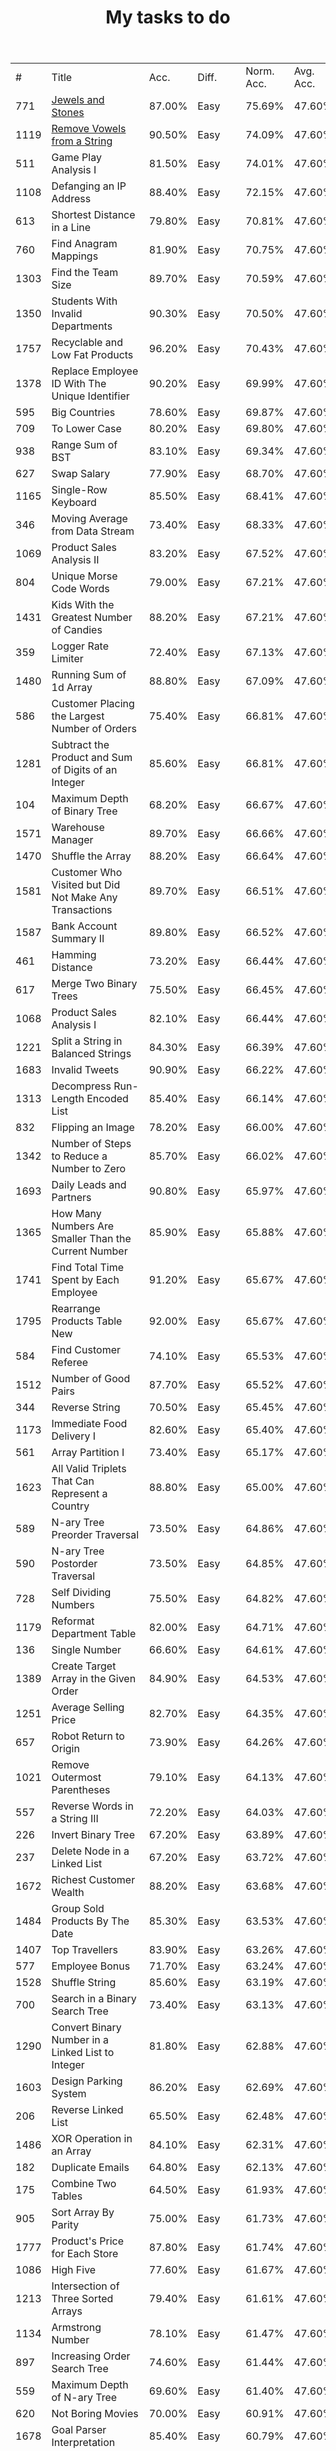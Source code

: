 #+TITLE: My tasks to do
|    # | Title                                                                           |   Acc. | Diff.  | Norm. Acc. | Avg. Acc. | Rel. Acc. | Points | Score | Tag    | Premium |
|  771 | [[https://leetcode.com/problems/jewels-and-stones/][Jewels and Stones]]                                                               | 87.00% | Easy   |     75.69% |    47.60% |   -53.61% |      1 | 0.464 |        |         |
| 1119 | [[https://leetcode.com/problems/remove-vowels-from-a-string/][Remove Vowels from a String]]                                                     | 90.50% | Easy   |     74.09% |    47.60% |   -50.55% |      1 | 0.495 |        |       1 |
|  511 | Game Play Analysis I                                                            | 81.50% | Easy   |     74.01% |    47.60% |   -50.39% |      1 | 0.496 | Sql    |       1 |
| 1108 | Defanging an IP Address                                                         | 88.40% | Easy   |     72.15% |    47.60% |   -46.85% |      1 | 0.532 |        |         |
|  613 | Shortest Distance in a Line                                                     | 79.80% | Easy   |     70.81% |    47.60% |   -44.29% |      1 | 0.557 | Sql    |       1 |
|  760 | Find Anagram Mappings                                                           | 81.90% | Easy   |     70.75% |    47.60% |   -44.19% |      1 | 0.558 |        |       1 |
| 1303 | Find the Team Size                                                              | 89.70% | Easy   |     70.59% |    47.60% |   -43.87% |      1 | 0.561 | Sql    |       1 |
| 1350 | Students With Invalid Departments                                               | 90.30% | Easy   |     70.50% |    47.60% |   -43.70% |      1 | 0.563 | Sql    |       1 |
| 1757 | Recyclable and Low Fat Products                                                 | 96.20% | Easy   |     70.43% |    47.60% |   -43.57% |      1 | 0.564 | Sql    |       1 |
| 1378 | Replace Employee ID With The Unique Identifier                                  | 90.20% | Easy   |     69.99% |    47.60% |   -42.73% |      1 | 0.573 | Sql    |       1 |
|  595 | Big Countries                                                                   | 78.60% | Easy   |     69.87% |    47.60% |   -42.51% |      1 | 0.575 | Sql    |         |
|  709 | To Lower Case                                                                   | 80.20% | Easy   |     69.80% |    47.60% |   -42.37% |      1 | 0.576 |        |         |
|  938 | Range Sum of BST                                                                | 83.10% | Easy   |     69.34% |    47.60% |   -41.49% |      1 | 0.585 |        |         |
|  627 | Swap Salary                                                                     | 77.90% | Easy   |     68.70% |    47.60% |   -40.27% |      1 | 0.597 | Sql    |         |
| 1165 | Single-Row Keyboard                                                             | 85.50% | Easy   |     68.41% |    47.60% |   -39.72% |      1 | 0.603 |        |       1 |
|  346 | Moving Average from Data Stream                                                 | 73.40% | Easy   |     68.33% |    47.60% |   -39.55% |      1 | 0.604 |        |       1 |
| 1069 | Product Sales Analysis II                                                       | 83.20% | Easy   |     67.52% |    47.60% |   -38.02% |      1 | 0.620 | Sql    |       1 |
|  804 | Unique Morse Code Words                                                         | 79.00% | Easy   |     67.21% |    47.60% |   -37.42% |      1 | 0.626 |        |         |
| 1431 | Kids With the Greatest Number of Candies                                        | 88.20% | Easy   |     67.21% |    47.60% |   -37.43% |      1 | 0.626 |        |         |
|  359 | Logger Rate Limiter                                                             | 72.40% | Easy   |     67.13% |    47.60% |   -37.28% |      1 | 0.627 |        |       1 |
| 1480 | Running Sum of 1d Array                                                         | 88.80% | Easy   |     67.09% |    47.60% |   -37.20% |      1 | 0.628 |        |         |
|  586 | Customer Placing the Largest Number of Orders                                   | 75.40% | Easy   |     66.81% |    47.60% |   -36.65% |      1 | 0.633 | Sql    |       1 |
| 1281 | Subtract the Product and Sum of Digits of an Integer                            | 85.60% | Easy   |     66.81% |    47.60% |   -36.66% |      1 | 0.633 |        |         |
|  104 | Maximum Depth of Binary Tree                                                    | 68.20% | Easy   |     66.67% |    47.60% |   -36.40% |      1 | 0.636 |        |         |
| 1571 | Warehouse Manager                                                               | 89.70% | Easy   |     66.66% |    47.60% |   -36.37% |      1 | 0.636 | Sql    |       1 |
| 1470 | Shuffle the Array                                                               | 88.20% | Easy   |     66.64% |    47.60% |   -36.34% |      1 | 0.637 |        |         |
| 1581 | Customer Who Visited but Did Not Make Any Transactions                          | 89.70% | Easy   |     66.51% |    47.60% |   -36.09% |      1 | 0.639 | Sql    |       1 |
| 1587 | Bank Account Summary II                                                         | 89.80% | Easy   |     66.52% |    47.60% |   -36.11% |      1 | 0.639 | Sql    |       1 |
|  461 | Hamming Distance                                                                | 73.20% | Easy   |     66.44% |    47.60% |   -35.95% |      1 | 0.640 |        |         |
|  617 | Merge Two Binary Trees                                                          | 75.50% | Easy   |     66.45% |    47.60% |   -35.97% |      1 | 0.640 |        |         |
| 1068 | Product Sales Analysis I                                                        | 82.10% | Easy   |     66.44% |    47.60% |   -35.95% |      1 | 0.641 | Sql    |       1 |
| 1221 | Split a String in Balanced Strings                                              | 84.30% | Easy   |     66.39% |    47.60% |   -35.86% |      1 | 0.641 |        |         |
| 1683 | Invalid Tweets                                                                  | 90.90% | Easy   |     66.22% |    47.60% |   -35.53% |      1 | 0.645 | Sql    |       1 |
| 1313 | Decompress Run-Length Encoded List                                              | 85.40% | Easy   |     66.14% |    47.60% |   -35.39% |      1 | 0.646 |        |         |
|  832 | Flipping an Image                                                               | 78.20% | Easy   |     66.00% |    47.60% |   -35.11% |      1 | 0.649 |        |         |
| 1342 | Number of Steps to Reduce a Number to Zero                                      | 85.70% | Easy   |     66.02% |    47.60% |   -35.15% |      1 | 0.649 |        |         |
| 1693 | Daily Leads and Partners                                                        | 90.80% | Easy   |     65.97% |    47.60% |   -35.06% |      1 | 0.649 | Sql    |       1 |
| 1365 | How Many Numbers Are Smaller Than the Current Number                            | 85.90% | Easy   |     65.88% |    47.60% |   -34.89% |      1 | 0.651 |        |         |
| 1741 | Find Total Time Spent by Each Employee                                          | 91.20% | Easy   |     65.67% |    47.60% |   -34.48% |      1 | 0.655 | Sql    |       1 |
| 1795 | Rearrange Products Table  New                                                   | 92.00% | Easy   |     65.67% |    47.60% |   -34.49% |      1 | 0.655 | Sql    |       1 |
|  584 | Find Customer Referee                                                           | 74.10% | Easy   |     65.53% |    47.60% |   -34.23% |      1 | 0.658 | Sql    |       1 |
| 1512 | Number of Good Pairs                                                            | 87.70% | Easy   |     65.52% |    47.60% |   -34.21% |      1 | 0.658 |        |         |
|  344 | Reverse String                                                                  | 70.50% | Easy   |     65.45% |    47.60% |   -34.07% |      1 | 0.659 |        |         |
| 1173 | Immediate Food Delivery I                                                       | 82.60% | Easy   |     65.40% |    47.60% |   -33.96% |      1 | 0.660 | Sql    |       1 |
|  561 | Array Partition I                                                               | 73.40% | Easy   |     65.17% |    47.60% |   -33.53% |      1 | 0.665 |        |         |
| 1623 | All Valid Triplets That Can Represent a Country                                 | 88.80% | Easy   |     65.00% |    47.60% |   -33.20% |      1 | 0.668 | Sql    |       1 |
|  589 | N-ary Tree Preorder Traversal                                                   | 73.50% | Easy   |     64.86% |    47.60% |   -32.94% |      1 | 0.671 |        |         |
|  590 | N-ary Tree Postorder Traversal                                                  | 73.50% | Easy   |     64.85% |    47.60% |   -32.91% |      1 | 0.671 |        |         |
|  728 | Self Dividing Numbers                                                           | 75.50% | Easy   |     64.82% |    47.60% |   -32.87% |      1 | 0.671 |        |         |
| 1179 | Reformat Department Table                                                       | 82.00% | Easy   |     64.71% |    47.60% |   -32.65% |      1 | 0.674 | Sql    |         |
|  136 | Single Number                                                                   | 66.60% | Easy   |     64.61% |    47.60% |   -32.45% |      1 | 0.675 |        |         |
| 1389 | Create Target Array in the Given Order                                          | 84.90% | Easy   |     64.53% |    47.60% |   -32.31% |      1 | 0.677 |        |         |
| 1251 | Average Selling Price                                                           | 82.70% | Easy   |     64.35% |    47.60% |   -31.97% |      1 | 0.680 | Sql    |       1 |
|  657 | Robot Return to Origin                                                          | 73.90% | Easy   |     64.26% |    47.60% |   -31.80% |      1 | 0.682 |        |         |
| 1021 | Remove Outermost Parentheses                                                    | 79.10% | Easy   |     64.13% |    47.60% |   -31.54% |      1 | 0.685 |        |         |
|  557 | Reverse Words in a String III                                                   | 72.20% | Easy   |     64.03% |    47.60% |   -31.36% |      1 | 0.686 |        |         |
|  226 | Invert Binary Tree                                                              | 67.20% | Easy   |     63.89% |    47.60% |   -31.08% |      1 | 0.689 |        |         |
|  237 | Delete Node in a Linked List                                                    | 67.20% | Easy   |     63.72% |    47.60% |   -30.77% |      1 | 0.692 |        |         |
| 1672 | Richest Customer Wealth                                                         | 88.20% | Easy   |     63.68% |    47.60% |   -30.68% |      1 | 0.693 |        |         |
| 1484 | Group Sold Products By The Date                                                 | 85.30% | Easy   |     63.53% |    47.60% |   -30.41% |      1 | 0.696 | Sql    |       1 |
| 1407 | Top Travellers                                                                  | 83.90% | Easy   |     63.26% |    47.60% |   -29.89% |      1 | 0.701 | Sql    |       1 |
|  577 | Employee Bonus                                                                  | 71.70% | Easy   |     63.24% |    47.60% |   -29.84% |      1 | 0.702 | Sql    |       1 |
| 1528 | Shuffle String                                                                  | 85.60% | Easy   |     63.19% |    47.60% |   -29.75% |      1 | 0.702 |        |         |
|  700 | Search in a Binary Search Tree                                                  | 73.40% | Easy   |     63.13% |    47.60% |   -29.64% |      1 | 0.704 |        |         |
| 1290 | Convert Binary Number in a Linked List to Integer                               | 81.80% | Easy   |     62.88% |    47.60% |   -29.16% |      1 | 0.708 |        |         |
| 1603 | Design Parking System                                                           | 86.20% | Easy   |     62.69% |    47.60% |   -28.80% |      1 | 0.712 |        |         |
|  206 | Reverse Linked List                                                             | 65.50% | Easy   |     62.48% |    47.60% |   -28.39% |      1 | 0.716 |        |         |
| 1486 | XOR Operation in an Array                                                       | 84.10% | Easy   |     62.31% |    47.60% |   -28.06% |      1 | 0.719 |        |         |
|  182 | Duplicate Emails                                                                | 64.80% | Easy   |     62.13% |    47.60% |   -27.73% |      1 | 0.723 | Sql    |         |
|  175 | Combine Two Tables                                                              | 64.50% | Easy   |     61.93% |    47.60% |   -27.35% |      1 | 0.726 | Sql    |         |
|  905 | Sort Array By Parity                                                            | 75.00% | Easy   |     61.73% |    47.60% |   -26.96% |      1 | 0.730 |        |         |
| 1777 | Product's Price for Each Store                                                  | 87.80% | Easy   |     61.74% |    47.60% |   -26.98% |      1 | 0.730 | Sql    |       1 |
| 1086 | High Five                                                                       | 77.60% | Easy   |     61.67% |    47.60% |   -26.85% |      1 | 0.731 |        |       1 |
| 1213 | Intersection of Three Sorted Arrays                                             | 79.40% | Easy   |     61.61% |    47.60% |   -26.74% |      1 | 0.733 |        |       1 |
| 1134 | Armstrong Number                                                                | 78.10% | Easy   |     61.47% |    47.60% |   -26.47% |      1 | 0.735 |        |       1 |
|  897 | Increasing Order Search Tree                                                    | 74.60% | Easy   |     61.44% |    47.60% |   -26.42% |      1 | 0.736 |        |         |
|  559 | Maximum Depth of N-ary Tree                                                     | 69.60% | Easy   |     61.40% |    47.60% |   -26.34% |      1 | 0.737 |        |         |
|  620 | Not Boring Movies                                                               | 70.00% | Easy   |     60.91% |    47.60% |   -25.39% |      1 | 0.746 | Sql    |         |
| 1678 | Goal Parser Interpretation                                                      | 85.40% | Easy   |     60.79% |    47.60% |   -25.17% |      1 | 0.748 |        |         |
| 1266 | Minimum Time Visiting All Points                                                | 79.30% | Easy   |     60.73% |    47.60% |   -25.06% |      1 | 0.749 |        |         |
|  961 | N-Repeated Element in Size 2N Array                                             | 74.60% | Easy   |     60.51% |    47.60% |   -24.63% |      1 | 0.754 |        |         |
| 1252 | Cells with Odd Values in a Matrix                                               | 78.80% | Easy   |     60.44% |    47.60% |   -24.50% |      1 | 0.755 |        |         |
| 1180 | Count Substrings with Only One Distinct Letter                                  | 77.70% | Easy   |     60.39% |    47.60% |   -24.41% |      1 | 0.756 |        |       1 |
| 1148 | Article Views I                                                                 | 77.10% | Easy   |     60.26% |    47.60% |   -24.17% |      1 | 0.758 | Sql    |       1 |
| 1720 | Decode XORed Array                                                              | 85.30% | Easy   |     60.07% |    47.60% |   -23.80% |      1 | 0.762 |        |         |
|  509 | Fibonacci Number                                                                | 67.50% | Easy   |     60.03% |    47.60% |   -23.73% |      1 | 0.763 |        |         |
| 1565 | Unique Orders and Customers Per Month                                           | 82.90% | Easy   |     59.95% |    47.60% |   -23.56% |      1 | 0.764 | Sql    |       1 |
|  463 | Island Perimeter                                                                | 66.70% | Easy   |     59.91% |    47.60% |   -23.49% |      1 | 0.765 |        |         |
| 1295 | Find Numbers with Even Number of Digits                                         | 78.90% | Easy   |     59.91% |    47.60% |   -23.49% |      1 | 0.765 |        |         |
|  349 | Intersection of Two Arrays                                                      | 65.00% | Easy   |     59.88% |    47.60% |   -23.44% |      1 | 0.766 |        |         |
|  942 | DI String Match                                                                 | 73.60% | Easy   |     59.78% |    47.60% |   -23.25% |      1 | 0.767 |        |         |
| 1773 | Count Items Matching a Rule                                                     | 85.80% | Easy   |     59.80% |    47.60% |   -23.27% |      1 | 0.767 |        |         |
|  610 | Triangle Judgement                                                              | 68.70% | Easy   |     59.75% |    47.60% |   -23.19% |      1 | 0.768 | Sql    |       1 |
|  811 | Subdomain Visit Count                                                           | 71.60% | Easy   |     59.71% |    47.60% |   -23.10% |      1 | 0.769 |        |         |
| 1085 | Sum of Digits in the Minimum Number                                             | 75.10% | Easy   |     59.19% |    47.60% |   -22.11% |      1 | 0.779 |        |       1 |
|  108 | Convert Sorted Array to Binary Search Tree                                      | 60.70% | Easy   |     59.12% |    47.60% |   -21.98% |      1 | 0.780 |        |         |
|  852 | Peak Index in a Mountain Array                                                  | 71.60% | Easy   |     59.10% |    47.60% |   -21.95% |      1 | 0.780 |        |         |
| 1614 | Maximum Nesting Depth of the Parentheses                                        | 82.80% | Easy   |     59.13% |    47.60% |   -22.00% |      1 | 0.780 |        |         |
| 1469 | Find All The Lonely Nodes                                                       | 80.40% | Easy   |     58.85% |    47.60% |   -21.48% |      1 | 0.785 |        |       1 |
|  933 | Number of Recent Calls                                                          | 72.40% | Easy   |     58.72% |    47.60% |   -21.21% |      1 | 0.788 |        |         |
|  266 | Palindrome Permutation                                                          | 62.50% | Easy   |     58.60% |    47.60% |   -20.99% |      1 | 0.790 |        |       1 |
|  496 | Next Greater Element I                                                          | 65.80% | Easy   |     58.53% |    47.60% |   -20.85% |      1 | 0.792 |        |         |
| 1309 | Decrypt String from Alphabet to Integer Mapping                                 | 77.70% | Easy   |     58.50% |    47.60% |   -20.80% |      1 | 0.792 |        |         |
| 1323 | Maximum 69 Number                                                               | 77.90% | Easy   |     58.50% |    47.60% |   -20.79% |      1 | 0.792 |        |         |
|  243 | Shortest Word Distance                                                          | 62.00% | Easy   |     58.44% |    47.60% |   -20.68% |      1 | 0.793 |        |       1 |
|  500 | Keyboard Row                                                                    | 65.80% | Easy   |     58.47% |    47.60% |   -20.74% |      1 | 0.793 |        |         |
| 1662 | Check If Two String Arrays are Equivalent                                       | 82.70% | Easy   |     58.32% |    47.60% |   -20.47% |      1 | 0.795 |        |         |
| 1588 | Sum of All Odd Length Subarrays                                                 | 81.60% | Easy   |     58.31% |    47.60% |   -20.44% |      1 | 0.796 |        |         |
| 1327 | List the Products Ordered in a Period                                           | 77.70% | Easy   |     58.24% |    47.60% |   -20.30% |      1 | 0.797 | Sql    |       1 |
|  476 | Number Complement                                                               | 65.10% | Easy   |     58.12% |    47.60% |   -20.07% |      1 | 0.799 |        |         |
|  181 | Employees Earning More Than Their Managers                                      | 60.70% | Easy   |     58.05% |    47.60% |   -19.93% |      1 | 0.801 | Sql    |         |
| 1082 | Sales Analysis I                                                                | 73.90% | Easy   |     58.03% |    47.60% |   -19.91% |      1 | 0.801 | Sql    |       1 |
|  821 | Shortest Distance to a Character                                                | 70.00% | Easy   |     57.96% |    47.60% |   -19.77% |      1 | 0.802 |        |         |
| 1265 | Print Immutable Linked List in Reverse                                          | 94.20% | Medium |     75.65% |    39.40% |   -59.81% |      2 | 0.804 |        |       1 |
| 1534 | Count Good Triplets                                                             | 80.30% | Easy   |     57.80% |    47.60% |   -19.47% |      1 | 0.805 |        |         |
| 1656 | Design an Ordered Stream                                                        | 82.10% | Easy   |     57.81% |    47.60% |   -19.49% |      1 | 0.805 |        |         |
|  169 | Majority Element                                                                | 60.10% | Easy   |     57.62% |    47.60% |   -19.12% |      1 | 0.809 |        |         |
|  412 | Fizz Buzz                                                                       | 63.60% | Easy   |     57.56% |    47.60% |   -19.00% |      1 | 0.810 |        |         |
|  977 | Squares of a Sorted Array                                                       | 71.90% | Easy   |     57.57% |    47.60% |   -19.03% |      1 | 0.810 |        |         |
| 1304 | Find N Unique Integers Sum up to Zero                                           | 76.70% | Easy   |     57.57% |    47.60% |   -19.04% |      1 | 0.810 |        |         |
| 1684 | Count the Number of Consistent Strings                                          | 82.10% | Easy   |     57.40% |    47.60% |   -18.70% |      1 | 0.813 |        |         |
|  603 | Consecutive Available Seats                                                     | 66.20% | Easy   |     57.36% |    47.60% |   -18.62% |      1 | 0.814 | Sql    |       1 |
| 1279 | Traffic Light Controlled Intersection                                           | 76.00% | Easy   |     57.24% |    47.60% |   -18.40% |      1 | 0.816 | Thread |       1 |
|  682 | Baseball Game                                                                   | 67.20% | Easy   |     57.20% |    47.60% |   -18.32% |      1 | 0.817 |        |         |
|  293 | Flip Game                                                                       | 61.40% | Easy   |     57.10% |    47.60% |   -18.13% |      1 | 0.819 |        |       1 |
|  922 | Sort Array By Parity II                                                         | 70.60% | Easy   |     57.08% |    47.60% |   -18.09% |      1 | 0.819 |        |         |
| 1370 | Increasing Decreasing String                                                    | 77.20% | Easy   |     57.11% |    47.60% |   -18.14% |      1 | 0.819 |        |         |
|  944 | Delete Columns to Make Sorted                                                   | 70.90% | Easy   |     57.05% |    47.60% |   -18.04% |      1 | 0.820 |        |         |
| 1050 | Actors and Directors Who Cooperated At Least Three Times                        | 72.40% | Easy   |     57.00% |    47.60% |   -17.94% |      1 | 0.821 | Sql    |       1 |
|  122 | Best Time to Buy and Sell Stock II                                              | 58.70% | Easy   |     56.91% |    47.60% |   -17.77% |      1 | 0.822 |        |         |
| 1435 | Create a Session Bar Chart                                                      | 77.90% | Easy   |     56.85% |    47.60% |   -17.66% |      1 | 0.823 | Sql    |       1 |
|   13 | Roman to Integer                                                                | 56.90% | Easy   |     56.71% |    47.60% |   -17.38% |      1 | 0.826 |        |         |
| 1688 | Count of Matches in Tournament                                                  | 81.50% | Easy   |     56.74% |    47.60% |   -17.45% |      1 | 0.826 |        |         |
|  637 | Average of Levels in Binary Tree                                                | 66.00% | Easy   |     56.66% |    47.60% |   -17.28% |      1 | 0.827 |        |         |
| 1051 | Height Checker                                                                  | 72.10% | Easy   |     56.69% |    47.60% |   -17.34% |      1 | 0.827 |        |         |
| 1374 | Generate a String With Characters That Have Odd Counts                          | 76.80% | Easy   |     56.65% |    47.60% |   -17.27% |      1 | 0.827 |        |         |
| 1022 | Sum of Root To Leaf Binary Numbers                                              | 71.60% | Easy   |     56.61% |    47.60% |   -17.20% |      1 | 0.828 |        |         |
|  876 | Middle of the Linked List                                                       | 69.20% | Easy   |     56.35% |    47.60% |   -16.70% |      1 | 0.833 |        |         |
| 1280 | Students and Examinations                                                       | 75.10% | Easy   |     56.33% |    47.60% |   -16.65% |      1 | 0.833 | Sql    |       1 |
|  607 | Sales Person                                                                    | 65.20% | Easy   |     56.30% |    47.60% |   -16.60% |      1 | 0.834 | Sql    |       1 |
| 1436 | Destination City                                                                | 77.30% | Easy   |     56.24% |    47.60% |   -16.49% |      1 | 0.835 |        |         |
|  893 | Groups of Special-Equivalent Strings                                            | 69.30% | Easy   |     56.20% |    47.60% |   -16.42% |      1 | 0.836 |        |         |
|  575 | Distribute Candies                                                              | 64.50% | Easy   |     56.07% |    47.60% |   -16.16% |      1 | 0.838 |        |         |
| 1351 | Count Negative Numbers in a Sorted Matrix                                       | 75.80% | Easy   |     55.99% |    47.60% |   -16.00% |      1 | 0.840 |        |         |
|   21 | Merge Two Sorted Lists                                                          | 56.20% | Easy   |     55.89% |    47.60% |   -15.82% |      1 | 0.842 |        |         |
|  535 | Encode and Decode TinyURL                                                       | 82.30% | Medium |     74.45% |    39.40% |   -57.84% |      2 | 0.843 |        |         |
| 1450 | Number of Students Doing Homework at a Given Time                               | 77.10% | Easy   |     55.83% |    47.60% |   -15.71% |      1 | 0.843 |        |         |
| 1047 | Remove All Adjacent Duplicates In String                                        | 71.00% | Easy   |     55.64% |    47.60% |   -15.35% |      1 | 0.846 |        |         |
| 1464 | Maximum Product of Two Elements in an Array                                     | 77.10% | Easy   |     55.63% |    47.60% |   -15.32% |      1 | 0.847 |        |         |
| 1299 | Replace Elements with Greatest Element on Right Side                            | 74.60% | Easy   |     55.55% |    47.60% |   -15.17% |      1 | 0.848 |        |         |
|  883 | Projection Area of 3D Shapes                                                    | 68.40% | Easy   |     55.45% |    47.60% |   -14.98% |      1 | 0.850 |        |         |
|  242 | Valid Anagram                                                                   | 58.70% | Easy   |     55.15% |    47.60% |   -14.41% |      1 | 0.856 |        |         |
| 1661 | Average Time of Process per Machine                                             | 79.50% | Easy   |     55.14% |    47.60% |   -14.39% |      1 | 0.856 | Sql    |       1 |
| 1732 | Find the Highest Altitude                                                       | 80.30% | Easy   |     54.90% |    47.60% |   -13.93% |      1 | 0.861 |        |         |
|  258 | Add Digits                                                                      | 58.60% | Easy   |     54.82% |    47.60% |   -13.77% |      1 | 0.862 |        |         |
|  766 | Toeplitz Matrix                                                                 | 65.90% | Easy   |     54.67% |    47.60% |   -13.48% |      1 | 0.865 |        |         |
|  824 | Goat Latin                                                                      | 66.70% | Easy   |     54.61% |    47.60% |   -13.39% |      1 | 0.866 |        |         |
| 1572 | Matrix Diagonal Sum                                                             | 77.70% | Easy   |     54.64% |    47.60% |   -13.44% |      1 | 0.866 |        |         |
|  171 | Excel Sheet Column Number                                                       | 57.00% | Easy   |     54.49% |    47.60% |   -13.15% |      1 | 0.868 |        |         |
|  183 | Customers Who Never Order                                                       | 57.20% | Easy   |     54.52% |    47.60% |   -13.20% |      1 | 0.868 | Sql    |         |
|  283 | Move Zeroes                                                                     | 58.60% | Easy   |     54.45% |    47.60% |   -13.07% |      1 | 0.869 |        |         |
|  705 | Design HashSet                                                                  | 64.60% | Easy   |     54.26% |    47.60% |   -12.71% |      1 | 0.873 |        |         |
| 1207 | Unique Number of Occurrences                                                    | 71.80% | Easy   |     54.10% |    47.60% |   -12.40% |      1 | 0.876 |        |         |
| 1002 | Find Common Characters                                                          | 68.70% | Easy   |     54.00% |    47.60% |   -12.22% |      1 | 0.878 |        |         |
|  706 | Design HashMap                                                                  | 64.20% | Easy   |     53.85% |    47.60% |   -11.92% |      1 | 0.881 |        |         |
|  965 | Univalued Binary Tree                                                           | 67.90% | Easy   |     53.75% |    47.60% |   -11.73% |      1 | 0.883 |        |         |
|  806 | Number of Lines To Write String                                                 | 65.50% | Easy   |     53.68% |    47.60% |   -11.60% |      1 | 0.884 |        |         |
|  929 | Unique Email Addresses                                                          | 67.20% | Easy   |     53.57% |    47.60% |   -11.40% |      1 | 0.886 |        |         |
|  217 | Contains Duplicate                                                              | 56.70% | Easy   |     53.52% |    47.60% |   -11.29% |      1 | 0.887 |        |         |
|  118 | Pascal's Triangle                                                               | 55.20% | Easy   |     53.47% |    47.60% |   -11.20% |      1 | 0.888 |        |         |
| 1475 | Final Prices With a Special Discount in a Shop                                  | 75.10% | Easy   |     53.47% |    47.60% |   -11.20% |      1 | 0.888 |        |         |
|  167 | Two Sum II - Input array is sorted                                              | 55.70% | Easy   |     53.25% |    47.60% |   -10.78% |      1 | 0.892 |        |         |
| 1217 | Minimum Cost to Move Chips to The Same Position                                 | 71.10% | Easy   |     53.25% |    47.60% |   -10.78% |      1 | 0.892 |        |         |
|  762 | Prime Number of Set Bits in Binary Representation                               | 64.40% | Easy   |     53.22% |    47.60% |   -10.73% |      1 | 0.893 |        |         |
|  999 | Available Captures for Rook                                                     | 67.80% | Easy   |     53.15% |    47.60% |   -10.59% |      1 | 0.894 |        |         |
|  908 | Smallest Range I                                                                | 66.30% | Easy   |     52.98% |    47.60% |   -10.27% |      1 | 0.897 |        |         |
|  566 | Reshape the Matrix                                                              | 61.10% | Easy   |     52.80% |    47.60% |    -9.92% |      1 | 0.901 |        |         |
|  100 | Same Tree                                                                       | 54.20% | Easy   |     52.73% |    47.60% |    -9.80% |      1 | 0.902 |        |         |
|  807 | Max Increase to Keep City Skyline                                               | 84.40% | Medium |     72.56% |    39.40% |   -54.73% |      2 | 0.905 |        |         |
| 1725 | Number Of Rectangles That Can Form The Largest Square                           | 77.90% | Easy   |     52.60% |    47.60% |    -9.54% |      1 | 0.905 |        |         |
| 1474 | Delete N Nodes After M Nodes of a Linked List                                   | 74.10% | Easy   |     52.48% |    47.60% |    -9.32% |      1 | 0.907 |        |       1 |
| 1211 | Queries Quality and Percentage                                                  | 70.10% | Easy   |     52.34% |    47.60% |    -9.04% |      1 | 0.910 | Sql    |       1 |
| 1337 | The K Weakest Rows in a Matrix                                                  | 71.90% | Easy   |     52.29% |    47.60% |    -8.95% |      1 | 0.910 |        |         |
|  389 | Find the Difference                                                             | 57.90% | Easy   |     52.19% |    47.60% |    -8.77% |      1 | 0.912 |        |         |
| 1030 | Matrix Cells in Distance Order                                                  | 67.20% | Easy   |     52.09% |    47.60% |    -8.58% |      1 | 0.914 |        |         |
| 1704 | Determine if String Halves Are Alike                                            | 77.00% | Easy   |     52.01% |    47.60% |    -8.41% |      1 | 0.916 |        |         |
| 1789 | Primary Department for Each Employee  New                                       | 78.10% | Easy   |     51.86% |    47.60% |    -8.13% |      1 | 0.919 | Sql    |       1 |
|  252 | Meeting Rooms                                                                   | 55.50% | Easy   |     51.80% |    47.60% |    -8.02% |      1 | 0.920 |        |       1 |
|  872 | Leaf-Similar Trees                                                              | 64.50% | Easy   |     51.71% |    47.60% |    -7.84% |      1 | 0.922 |        |         |
| 1122 | Relative Sort Array                                                             | 68.10% | Easy   |     51.64% |    47.60% |    -7.72% |      1 | 0.923 |        |         |
| 1511 | Customer Order Frequency                                                        | 73.80% | Easy   |     51.64% |    47.60% |    -7.71% |      1 | 0.923 | Sql    |       1 |
|  521 | Longest Uncommon Subsequence I                                                  | 58.90% | Easy   |     51.26% |    47.60% |    -6.98% |      1 | 0.930 |        |         |
|  191 | Number of 1 Bits                                                                | 54.00% | Easy   |     51.20% |    47.60% |    -6.87% |      1 | 0.931 |        |         |
|  884 | Uncommon Words from Two Sentences                                               | 64.20% | Easy   |     51.23% |    47.60% |    -6.94% |      1 | 0.931 |        |         |
|  534 | Game Play Analysis III                                                          | 79.60% | Medium |     71.77% |    39.40% |   -53.41% |      2 | 0.932 | Sql    |       1 |
|  268 | Missing Number                                                                  | 55.00% | Easy   |     51.07% |    47.60% |    -6.62% |      1 | 0.934 |        |         |
|  654 | Maximum Binary Tree                                                             | 81.30% | Medium |     71.71% |    39.40% |   -53.31% |      2 | 0.934 |        |         |
| 1025 | Divisor Game                                                                    | 66.10% | Easy   |     51.07% |    47.60% |    -6.62% |      1 | 0.934 |        |         |
|  339 | Nested List Weight Sum                                                          | 76.60% | Medium |     71.63% |    39.40% |   -53.18% |      2 | 0.936 |        |       1 |
| 1160 | Find Words That Can Be Formed by Characters                                     | 67.90% | Easy   |     50.89% |    47.60% |    -6.27% |      1 | 0.937 |        |         |
| 1114 | Print in Order                                                                  | 67.20% | Easy   |     50.86% |    47.60% |    -6.22% |      1 | 0.938 | Thread |         |
|  292 | Nim Game                                                                        | 55.10% | Easy   |     50.82% |    47.60% |    -6.14% |      1 | 0.939 |        |         |
|  800 | Similar RGB Color                                                               | 62.40% | Easy   |     50.67% |    47.60% |    -5.85% |      1 | 0.941 |        |       1 |
| 1460 | Make Two Arrays Equal by Reversing Sub-arrays                                   | 72.10% | Easy   |     50.69% |    47.60% |    -5.89% |      1 | 0.941 |        |         |
| 1768 | Merge Strings Alternately                                                       | 76.60% | Easy   |     50.67% |    47.60% |    -5.86% |      1 | 0.941 |        |         |
|  119 | Pascal's Triangle II                                                            | 52.40% | Easy   |     50.65% |    47.60% |    -5.83% |      1 | 0.942 |        |         |
| 1133 | Largest Unique Number                                                           | 67.20% | Easy   |     50.58% |    47.60% |    -5.69% |      1 | 0.943 |        |       1 |
| 1196 | How Many Apples Can You Put into the Basket                                     | 68.10% | Easy   |     50.56% |    47.60% |    -5.65% |      1 | 0.944 |        |       1 |
| 1403 | Minimum Subsequence in Non-Increasing Order                                     | 71.10% | Easy   |     50.52% |    47.60% |    -5.58% |      1 | 0.944 |        |         |
| 1075 | Project Employees I                                                             | 66.20% | Easy   |     50.43% |    47.60% |    -5.41% |      1 | 0.946 | Sql    |       1 |
| 1380 | Lucky Numbers in a Matrix                                                       | 70.50% | Easy   |     50.26% |    47.60% |    -5.08% |      1 | 0.949 |        |         |
|  257 | Binary Tree Paths                                                               | 53.80% | Easy   |     50.03% |    47.60% |    -4.64% |      1 | 0.954 |        |         |
|  121 | Best Time to Buy and Sell Stock                                                 | 51.70% | Easy   |     49.93% |    47.60% |    -4.44% |      1 | 0.956 |        |         |
| 1356 | Sort Integers by The Number of 1 Bits                                           | 69.70% | Easy   |     49.81% |    47.60% |    -4.22% |      1 | 0.958 |        |         |
|    9 | Palindrome Number                                                               | 49.90% | Easy   |     49.77% |    47.60% |    -4.14% |      1 | 0.959 |        |         |
|  693 | Binary Number with Alternating Bits                                             | 59.90% | Easy   |     49.74% |    47.60% |    -4.08% |      1 | 0.959 |        |         |
| 1113 | Reported Posts                                                                  | 66.00% | Easy   |     49.68% |    47.60% |    -3.96% |      1 | 0.960 | Sql    |       1 |
| 1241 | Number of Comments per Post                                                     | 67.90% | Easy   |     49.70% |    47.60% |    -4.01% |      1 | 0.960 | Sql    |       1 |
|  448 | Find All Numbers Disappeared in an Array                                        | 56.10% | Easy   |     49.53% |    47.60% |    -3.68% |      1 | 0.963 |        |         |
| 1748 | Sum of Unique Elements                                                          | 75.10% | Easy   |     49.46% |    47.60% |    -3.55% |      1 | 0.964 |        |         |
| 1200 | Minimum Absolute Difference                                                     | 67.00% | Easy   |     49.40% |    47.60% |    -3.44% |      1 | 0.966 |        |         |
|  867 | Transpose Matrix                                                                | 62.00% | Easy   |     49.28% |    47.60% |    -3.21% |      1 | 0.968 |        |         |
| 1064 | Fixed Point                                                                     | 64.90% | Easy   |     49.29% |    47.60% |    -3.23% |      1 | 0.968 |        |       1 |
| 1441 | Build an Array With Stack Operations                                            | 70.40% | Easy   |     49.27% |    47.60% |    -3.18% |      1 | 0.968 |        |         |
|  232 | Implement Queue using Stacks                                                    | 52.50% | Easy   |     49.10% |    47.60% |    -2.86% |      1 | 0.971 |        |         |
| 1078 | Occurrences After Bigram                                                        | 64.90% | Easy   |     49.09% |    47.60% |    -2.84% |      1 | 0.972 |        |         |
|   27 | Remove Element                                                                  | 49.40% | Easy   |     49.00% |    47.60% |    -2.68% |      1 | 0.973 |        |         |
| 1393 | Capital Gain/Loss                                                               | 90.90% | Medium |     70.47% |    39.40% |   -51.27% |      2 | 0.975 | Sql    |       1 |
| 1502 | Can Make Arithmetic Progression From Sequence                                   | 70.90% | Easy   |     48.87% |    47.60% |    -2.42% |      1 | 0.976 |        |         |
|  690 | Employee Importance                                                             | 58.90% | Easy   |     48.78% |    47.60% |    -2.25% |      1 | 0.977 |        |         |
| 1517 | Find Users With Valid E-Mails                                                   | 71.00% | Easy   |     48.75% |    47.60% |    -2.20% |      1 | 0.978 | Sql    |       1 |
| 1742 | Maximum Number of Balls in a Box                                                | 74.30% | Easy   |     48.75% |    47.60% |    -2.20% |      1 | 0.978 |        |         |
| 1332 | Remove Palindromic Subsequences                                                 | 68.10% | Easy   |     48.56% |    47.60% |    -1.84% |      1 | 0.982 |        |         |
|  512 | Game Play Analysis II                                                           | 56.00% | Easy   |     48.49% |    47.60% |    -1.70% |      1 | 0.983 | Sql    |       1 |
| 1677 | Product's Worth Over Invoices                                                   | 73.10% | Easy   |     48.50% |    47.60% |    -1.73% |      1 | 0.983 | Sql    |       1 |
|  235 | Lowest Common Ancestor of a Binary Search Tree                                  | 51.90% | Easy   |     48.45% |    47.60% |    -1.63% |      1 | 0.984 |        |         |
|  202 | Happy Number                                                                    | 51.30% | Easy   |     48.34% |    47.60% |    -1.41% |      1 | 0.986 |        |         |
|  868 | Binary Gap                                                                      | 60.90% | Easy   |     48.17% |    47.60% |    -1.09% |      1 | 0.989 |        |         |
|  387 | First Unique Character in a String                                              | 53.80% | Easy   |     48.12% |    47.60% |    -1.00% |      1 | 0.990 |        |         |
|  696 | Count Binary Substrings                                                         | 58.00% | Easy   |     47.79% |    47.60% |    -0.37% |      1 | 0.996 |        |         |
|  383 | Ransom Note                                                                     | 53.40% | Easy   |     47.78% |    47.60% |    -0.35% |      1 | 0.997 |        |         |
|   70 | Climbing Stairs                                                                 | 48.70% | Easy   |     47.67% |    47.60% |    -0.14% |      1 | 0.999 |        |         |
| 1294 | Weather Type in Each Country                                                    | 66.60% | Easy   |     47.62% |    47.60% |    -0.04% |      1 | 1.000 | Sql    |       1 |
| 1270 | All People Report to the Given Manager                                          | 88.30% | Medium |     69.67% |    39.40% |   -49.96% |      2 | 1.001 | Sql    |       1 |
| 1103 | Distribute Candies to People                                                    | 63.50% | Easy   |     47.32% |    47.60% |     0.53% |      1 | 1.005 |        |         |
| 1445 | Apples & Oranges                                                                | 90.70% | Medium |     69.51% |    39.40% |   -49.68% |      2 | 1.006 | Sql    |       1 |
|  530 | Minimum Absolute Difference in BST                                              | 55.00% | Easy   |     47.23% |    47.60% |     0.71% |      1 | 1.007 |        |         |
| 1633 | Percentage of Users Attended a Contest                                          | 71.20% | Easy   |     47.25% |    47.60% |     0.67% |      1 | 1.007 | Sql    |       1 |
|  812 | Largest Triangle Area                                                           | 59.00% | Easy   |     47.09% |    47.60% |     0.97% |      1 | 1.010 |        |         |
| 1046 | Last Stone Weight                                                               | 62.40% | Easy   |     47.06% |    47.60% |     1.03% |      1 | 1.010 |        |         |
|   53 | Maximum Subarray                                                                | 47.80% | Easy   |     47.02% |    47.60% |     1.10% |      1 | 1.011 |        |         |
|  350 | Intersection of Two Arrays II                                                   | 52.00% | Easy   |     46.87% |    47.60% |     1.40% |      1 | 1.014 |        |         |
|  101 | Symmetric Tree                                                                  | 48.30% | Easy   |     46.82% |    47.60% |     1.49% |      1 | 1.015 |        |         |
|  892 | Surface Area of 3D Shapes                                                       | 59.90% | Easy   |     46.82% |    47.60% |     1.49% |      1 | 1.015 |        |         |
|  653 | Two Sum IV - Input is a BST                                                     | 56.30% | Easy   |     46.72% |    47.60% |     1.67% |      1 | 1.017 |        |         |
| 1491 | Average Salary Excluding the Minimum and Maximum Salary                         | 68.50% | Easy   |     46.63% |    47.60% |     1.85% |      1 | 1.018 |        |         |
|    1 | Two Sum                                                                         | 46.60% | Easy   |     46.59% |    47.60% |     1.94% |      1 | 1.019 |        |         |
|  748 | Shortest Completing Word                                                        | 57.60% | Easy   |     46.63% |    47.60% |     1.85% |      1 | 1.019 |        |         |
| 1009 | Complement of Base 10 Integer                                                   | 61.40% | Easy   |     46.60% |    47.60% |     1.91% |      1 | 1.019 |        |         |
|  606 | Construct String from Binary Tree                                               | 55.40% | Easy   |     46.51% |    47.60% |     2.08% |      1 | 1.021 |        |         |
|  404 | Sum of Left Leaves                                                              | 52.30% | Easy   |     46.37% |    47.60% |     2.34% |      1 | 1.023 |        |         |
|  520 | Detect Capital                                                                  | 54.00% | Easy   |     46.37% |    47.60% |     2.34% |      1 | 1.023 |        |         |
|   26 | Remove Duplicates from Sorted Array                                             | 46.70% | Easy   |     46.32% |    47.60% |     2.45% |      1 | 1.024 |        |         |
|  985 | Sum of Even Numbers After Queries                                               | 60.70% | Easy   |     46.25% |    47.60% |     2.57% |      1 | 1.026 |        |         |
| 1729 | Find Followers Count                                                            | 71.60% | Easy   |     46.24% |    47.60% |     2.59% |      1 | 1.026 | Sql    |       1 |
|  409 | Longest Palindrome                                                              | 52.20% | Easy   |     46.20% |    47.60% |     2.67% |      1 | 1.027 |        |         |
|   67 | Add Binary                                                                      | 47.10% | Easy   |     46.12% |    47.60% |     2.83% |      1 | 1.028 |        |         |
|  270 | Closest Binary Search Tree Value                                                | 50.10% | Easy   |     46.14% |    47.60% |     2.79% |      1 | 1.028 |        |       1 |
|  888 | Fair Candy Swap                                                                 | 59.10% | Easy   |     46.08% |    47.60% |     2.91% |      1 | 1.029 |        |         |
| 1385 | Find the Distance Value Between Two Arrays                                      | 66.30% | Easy   |     45.99% |    47.60% |     3.08% |      1 | 1.031 |        |         |
|  788 | Rotated Digits                                                                  | 57.30% | Easy   |     45.74% |    47.60% |     3.54% |      1 | 1.035 |        |         |
|  917 | Reverse Only Letters                                                            | 59.20% | Easy   |     45.75% |    47.60% |     3.53% |      1 | 1.035 |        |         |
| 1308 | Running Total for Different Genders                                             | 87.80% | Medium |     68.62% |    39.40% |   -48.21% |      2 | 1.036 | Sql    |       1 |
|  485 | Max Consecutive Ones                                                            | 52.80% | Easy   |     45.69% |    47.60% |     3.65% |      1 | 1.037 |        |         |
| 1285 | Find the Start and End Number of Continuous Ranges                              | 87.40% | Medium |     68.55% |    39.40% |   -48.11% |      2 | 1.038 | Sql    |       1 |
|   83 | Remove Duplicates from Sorted List                                              | 46.60% | Easy   |     45.38% |    47.60% |     4.23% |      1 | 1.042 |        |         |
| 1065 | Index Pairs of a String                                                         | 61.00% | Easy   |     45.38% |    47.60% |     4.24% |      1 | 1.042 |        |       1 |
|  733 | Flood Fill                                                                      | 55.90% | Easy   |     45.15% |    47.60% |     4.68% |      1 | 1.047 |        |         |
| 1710 | Maximum Units on a Truck                                                        | 70.10% | Easy   |     45.02% |    47.60% |     4.92% |      1 | 1.049 |        |         |
| 1570 | Dot Product of Two Sparse Vectors                                               | 91.20% | Medium |     68.17% |    39.40% |   -47.48% |      2 | 1.050 |        |       1 |
|  896 | Monotonic Array                                                                 | 58.00% | Easy   |     44.86% |    47.60% |     5.23% |      1 | 1.052 |        |         |
|  563 | Binary Tree Tilt                                                                | 53.10% | Easy   |     44.84% |    47.60% |     5.26% |      1 | 1.053 |        |         |
| 1399 | Count Largest Group                                                             | 65.30% | Easy   |     44.78% |    47.60% |     5.38% |      1 | 1.054 |        |         |
| 1413 | Minimum Value to Get Positive Step by Step Sum                                  | 65.50% | Easy   |     44.78% |    47.60% |     5.39% |      1 | 1.054 |        |         |
| 1543 | Fix Product Name Format                                                         | 67.40% | Easy   |     44.77% |    47.60% |     5.40% |      1 | 1.054 | Sql    |       1 |
| 1099 | Two Sum Less Than K                                                             | 60.80% | Easy   |     44.68% |    47.60% |     5.57% |      1 | 1.056 |        |       1 |
| 1189 | Maximum Number of Balloons                                                      | 62.10% | Easy   |     44.66% |    47.60% |     5.61% |      1 | 1.056 |        |         |
|  544 | Output Contest Matches                                                          | 75.90% | Medium |     67.92% |    39.40% |   -47.06% |      2 | 1.059 |        |       1 |
|  225 | Implement Stack using Queues                                                    | 47.70% | Easy   |     44.40% |    47.60% |     6.11% |      1 | 1.061 |        |         |
|  976 | Largest Perimeter Triangle                                                      | 58.70% | Easy   |     44.39% |    47.60% |     6.13% |      1 | 1.061 |        |         |
|  155 | Min Stack                                                                       | 46.60% | Easy   |     44.33% |    47.60% |     6.25% |      1 | 1.062 |        |         |
|  697 | Degree of an Array                                                              | 54.50% | Easy   |     44.28% |    47.60% |     6.34% |      1 | 1.063 |        |         |
|  453 | Minimum Moves to Equal Array Elements                                           | 50.90% | Easy   |     44.26% |    47.60% |     6.38% |      1 | 1.064 |        |         |
|  506 | Relative Ranks                                                                  | 51.40% | Easy   |     43.98% |    47.60% |     6.91% |      1 | 1.069 |        |         |
| 1455 | Check If a Word Occurs As a Prefix of Any Word in a Sentence                    | 65.20% | Easy   |     43.86% |    47.60% |     7.14% |      1 | 1.071 |        |         |
| 1185 | Day of the Week                                                                 | 61.20% | Easy   |     43.82% |    47.60% |     7.21% |      1 | 1.072 |        |         |
|  392 | Is Subsequence                                                                  | 49.50% | Easy   |     43.75% |    47.60% |     7.35% |      1 | 1.073 |        |         |
|  704 | Binary Search                                                                   | 54.10% | Easy   |     43.77% |    47.60% |     7.30% |      1 | 1.073 |        |         |
|  455 | Assign Cookies                                                                  | 50.40% | Easy   |     43.73% |    47.60% |     7.39% |      1 | 1.074 |        |         |
|  303 | Range Sum Query - Immutable                                                     | 47.90% | Easy   |     43.46% |    47.60% |     7.91% |      1 | 1.079 |        |         |
|  492 | Construct the Rectangle                                                         | 50.50% | Easy   |     43.28% |    47.60% |     8.24% |      1 | 1.082 |        |         |
| 1260 | Shift 2D Grid                                                                   | 61.80% | Easy   |     43.32% |    47.60% |     8.17% |      1 | 1.082 |        |         |
| 1038 | Binary Search Tree to Greater Sum Tree                                          | 82.40% | Medium |     67.18% |    39.40% |   -45.83% |      2 | 1.083 |        |         |
|  110 | Balanced Binary Tree                                                            | 44.80% | Easy   |     43.19% |    47.60% |     8.42% |      1 | 1.084 |        |         |
| 1700 | Number of Students Unable to Eat Lunch                                          | 68.10% | Easy   |     43.17% |    47.60% |     8.46% |      1 | 1.085 |        |         |
|  599 | Minimum Index Sum of Two Lists                                                  | 51.80% | Easy   |     43.01% |    47.60% |     8.75% |      1 | 1.088 |        |         |
| 1408 | String Matching in an Array                                                     | 63.50% | Easy   |     42.85% |    47.60% |     9.07% |      1 | 1.091 |        |         |
|  246 | Strobogrammatic Number                                                          | 46.40% | Easy   |     42.79% |    47.60% |     9.18% |      1 | 1.092 |        |       1 |
|  763 | Partition Labels                                                                | 78.10% | Medium |     66.91% |    39.40% |   -45.39% |      2 | 1.092 |        |         |
| 1394 | Find Lucky Integer in an Array                                                  | 63.20% | Easy   |     42.75% |    47.60% |     9.25% |      1 | 1.092 |        |         |
| 1636 | Sort Array by Increasing Frequency                                              | 66.80% | Easy   |     42.81% |    47.60% |     9.15% |      1 | 1.092 |        |         |
|  196 | Delete Duplicate Emails                                                         | 45.60% | Easy   |     42.73% |    47.60% |     9.30% |      1 | 1.093 | Sql    |         |
|  401 | Binary Watch                                                                    | 48.50% | Easy   |     42.62% |    47.60% |     9.51% |      1 | 1.095 |        |         |
|  661 | Image Smoother                                                                  | 52.30% | Easy   |     42.61% |    47.60% |     9.53% |      1 | 1.095 |        |         |
|  797 | All Paths From Source to Target                                                 | 78.50% | Medium |     66.81% |    39.40% |   -45.23% |      2 | 1.095 |        |         |
|  783 | Minimum Distance Between BST Nodes                                              | 54.00% | Easy   |     42.52% |    47.60% |     9.70% |      1 | 1.097 |        |         |
|  594 | Longest Harmonious Subsequence                                                  | 51.20% | Easy   |     42.49% |    47.60% |     9.76% |      1 | 1.098 |        |         |
|   35 | Search Insert Position                                                          | 42.80% | Easy   |     42.29% |    47.60% |    10.14% |      1 | 1.101 |        |         |
|  366 | Find Leaves of Binary Tree                                                      | 72.00% | Medium |     66.63% |    39.40% |   -44.94% |      2 | 1.101 |        |       1 |
| 1527 | Patients With a Condition                                                       | 64.70% | Easy   |     42.30% |    47.60% |    10.11% |      1 | 1.101 | Sql    |       1 |
|  415 | Add Strings                                                                     | 48.20% | Easy   |     42.11% |    47.60% |    10.47% |      1 | 1.105 |        |         |
| 1476 | Subrectangle Queries                                                            | 88.10% | Medium |     66.45% |    39.40% |   -44.64% |      2 | 1.107 |        |         |
|  160 | Intersection of Two Linked Lists                                                | 44.30% | Easy   |     41.95% |    47.60% |    10.78% |      1 | 1.108 |        |         |
| 1550 | Three Consecutive Odds                                                          | 64.50% | Easy   |     41.77% |    47.60% |    11.13% |      1 | 1.111 |        |         |
| 1779 | Find Nearest Point That Has the Same X or Y Coordinate                          | 67.70% | Easy   |     41.61% |    47.60% |    11.44% |      1 | 1.114 |        |         |
|   46 | Permutations                                                                    | 66.90% | Medium |     66.23% |    39.40% |   -44.27% |      2 | 1.115 |        |         |
|  598 | Range Addition II                                                               | 50.20% | Easy   |     41.43% |    47.60% |    11.78% |      1 | 1.118 |        |         |
|  541 | Reverse String II                                                               | 49.30% | Easy   |     41.37% |    47.60% |    11.90% |      1 | 1.119 |        |         |
|   66 | Plus One                                                                        | 42.30% | Easy   |     41.33% |    47.60% |    11.96% |      1 | 1.120 |        |         |
|  543 | Diameter of Binary Tree                                                         | 49.30% | Easy   |     41.34% |    47.60% |    11.95% |      1 | 1.120 |        |         |
| 1287 | Element Appearing More Than 25% In Sorted Array                                 | 60.10% | Easy   |     41.22% |    47.60% |    12.17% |      1 | 1.122 |        |         |
| 1716 | Calculate Money in Leetcode Bank                                                | 66.30% | Easy   |     41.13% |    47.60% |    12.34% |      1 | 1.123 |        |         |
| 1437 | Check If All 1's Are at Least Length K Places Away                              | 62.20% | Easy   |     41.12% |    47.60% |    12.36% |      1 | 1.124 |        |         |
| 1582 | Special Positions in a Binary Matrix                                            | 64.30% | Easy   |     41.10% |    47.60% |    12.41% |      1 | 1.124 |        |         |
| 1619 | Mean of Array After Removing Some Elements                                      | 64.80% | Easy   |     41.05% |    47.60% |    12.49% |      1 | 1.125 |        |         |
|  141 | Linked List Cycle                                                               | 43.00% | Easy   |     40.93% |    47.60% |    12.73% |      1 | 1.127 |        |         |
| 1118 | Number of Days in a Month                                                       | 57.30% | Easy   |     40.90% |    47.60% |    12.78% |      1 | 1.128 |        |       1 |
|  112 | Path Sum                                                                        | 42.50% | Easy   |     40.86% |    47.60% |    12.87% |      1 | 1.129 |        |         |
|  937 | Reorder Data in Log Files                                                       | 54.60% | Easy   |     40.86% |    47.60% |    12.87% |      1 | 1.129 |        |         |
| 1800 | Maximum Ascending Subarray Sum                                                  | 67.20% | Easy   |     40.80% |    47.60% |    12.98% |      1 | 1.130 |        |         |
| 1694 | Reformat Phone Number                                                           | 65.50% | Easy   |     40.65% |    47.60% |    13.25% |      1 | 1.133 |        |         |
| 1282 | Group the People Given the Group Size They Belong To                            | 84.40% | Medium |     65.60% |    39.40% |   -43.23% |      2 | 1.135 |        |         |
|  703 | Kth Largest Element in a Stream                                                 | 50.80% | Easy   |     40.49% |    47.60% |    13.57% |      1 | 1.136 |        |         |
|  231 | Power of Two                                                                    | 43.80% | Easy   |     40.41% |    47.60% |    13.72% |      1 | 1.137 |        |         |
|  338 | Counting Bits                                                                   | 70.50% | Medium |     65.54% |    39.40% |   -43.14% |      2 | 1.137 |        |         |
| 1598 | Crawler Log Folder                                                              | 63.80% | Easy   |     40.36% |    47.60% |    13.81% |      1 | 1.138 |        |         |
| 1150 | Check If a Number Is Majority Element in a Sorted Array                         | 57.20% | Easy   |     40.33% |    47.60% |    13.87% |      1 | 1.139 |        |       1 |
|  345 | Reverse Vowels of a String                                                      | 45.10% | Easy   |     40.04% |    47.60% |    14.43% |      1 | 1.144 |        |         |
| 1783 | Grand Slam Titles                                                               | 91.50% | Medium |     65.35% |    39.40% |   -42.82% |      2 | 1.144 | Sql    |       1 |
|  746 | Min Cost Climbing Stairs                                                        | 50.90% | Easy   |     39.96% |    47.60% |    14.58% |      1 | 1.146 |        |         |
| 1446 | Consecutive Characters                                                          | 61.10% | Easy   |     39.89% |    47.60% |    14.71% |      1 | 1.147 |        |         |
|   22 | Generate Parentheses                                                            | 65.50% | Medium |     65.18% |    39.40% |   -42.54% |      2 | 1.149 |        |         |
|  701 | Insert into a Binary Search Tree                                                | 75.40% | Medium |     65.12% |    39.40% |   -42.44% |      2 | 1.151 |        |         |
|  190 | Reverse Bits                                                                    | 42.40% | Easy   |     39.61% |    47.60% |    15.24% |      1 | 1.152 |        |         |
| 1302 | Deepest Leaves Sum                                                              | 84.20% | Medium |     65.10% |    39.40% |   -42.42% |      2 | 1.152 |        |         |
|   20 | Valid Parentheses                                                               | 39.90% | Easy   |     39.61% |    47.60% |    15.25% |      1 | 1.153 |        |         |
|   88 | Merge Sorted Array                                                              | 40.80% | Easy   |     39.51% |    47.60% |    15.44% |      1 | 1.154 |        |         |
|  419 | Battleships in a Board                                                          | 71.10% | Medium |     64.95% |    39.40% |   -42.17% |      2 | 1.157 |        |         |
|  374 | Guess Number Higher or Lower                                                    | 44.80% | Easy   |     39.31% |    47.60% |    15.81% |      1 | 1.158 |        |         |
| 1315 | Sum of Nodes with Even-Valued Grandparent                                       | 84.20% | Medium |     64.91% |    39.40% |   -42.10% |      2 | 1.158 |        |         |
|  228 | Summary Ranges                                                                  | 42.60% | Easy   |     39.26% |    47.60% |    15.92% |      1 | 1.159 |        |         |
| 1137 | N-th Tribonacci Number                                                          | 55.90% | Easy   |     39.22% |    47.60% |    15.98% |      1 | 1.160 |        |         |
|  860 | Lemonade Change                                                                 | 51.80% | Easy   |     39.19% |    47.60% |    16.06% |      1 | 1.161 |        |         |
|   94 | Binary Tree Inorder Traversal                                                   | 66.10% | Medium |     64.72% |    39.40% |   -41.78% |      2 | 1.164 |        |         |
|  504 | Base 7                                                                          | 46.40% | Easy   |     39.01% |    47.60% |    16.40% |      1 | 1.164 |        |         |
| 1084 | Sales Analysis III                                                              | 54.70% | Easy   |     38.80% |    47.60% |    16.79% |      1 | 1.168 | Sql    |       1 |
|  720 | Longest Word in Dictionary                                                      | 49.30% | Easy   |     38.74% |    47.60% |    16.91% |      1 | 1.169 |        |         |
| 1322 | Ads Performance                                                                 | 58.10% | Easy   |     38.71% |    47.60% |    16.96% |      1 | 1.170 | Sql    |       1 |
|  405 | Convert a Number to Hexadecimal                                                 | 44.50% | Easy   |     38.56% |    47.60% |    17.25% |      1 | 1.173 |        |         |
| 1667 | Fix Names in a Table                                                            | 62.90% | Easy   |     38.45% |    47.60% |    17.46% |      1 | 1.175 | Sql    |       1 |
| 1379 | Find a Corresponding Node of a Binary Tree in a Clone of That Tree              | 84.60% | Medium |     64.37% |    39.40% |   -41.21% |      2 | 1.176 |        |         |
| 1518 | Water Bottles                                                                   | 60.60% | Easy   |     38.34% |    47.60% |    17.68% |      1 | 1.177 |        |         |
| 1790 | Check if One String Swap Can Make Strings Equal                                 | 64.50% | Easy   |     38.25% |    47.60% |    17.85% |      1 | 1.178 |        |         |
|  830 | Positions of Large Groups                                                       | 50.40% | Easy   |     38.23% |    47.60% |    17.89% |      1 | 1.179 |        |         |
|   78 | Subsets                                                                         | 65.40% | Medium |     64.26% |    39.40% |   -41.02% |      2 | 1.180 |        |         |
| 1426 | Counting Elements                                                               | 59.10% | Easy   |     38.19% |    47.60% |    17.97% |      1 | 1.180 |        |       1 |
|  111 | Minimum Depth of Binary Tree                                                    | 39.70% | Easy   |     38.07% |    47.60% |    18.18% |      1 | 1.182 |        |         |
| 1652 | Defuse the Bomb                                                                 | 62.30% | Easy   |     38.07% |    47.60% |    18.19% |      1 | 1.182 |        |         |
| 1708 | Largest Subarray Length K                                                       | 63.10% | Easy   |     38.05% |    47.60% |    18.23% |      1 | 1.182 |        |       1 |
| 1507 | Reformat Date                                                                   | 60.10% | Easy   |     38.00% |    47.60% |    18.33% |      1 | 1.183 |        |         |
|  551 | Student Attendance Record I                                                     | 46.00% | Easy   |     37.92% |    47.60% |    18.48% |      1 | 1.185 |        |         |
|  953 | Verifying an Alien Dictionary                                                   | 51.90% | Easy   |     37.92% |    47.60% |    18.47% |      1 | 1.185 |        |         |
|  263 | Ugly Number                                                                     | 41.70% | Easy   |     37.84% |    47.60% |    18.62% |      1 | 1.186 |        |         |
| 1331 | Rank Transform of an Array                                                      | 57.40% | Easy   |     37.88% |    47.60% |    18.55% |      1 | 1.186 |        |         |
| 1608 | Special Array With X Elements Greater Than or Equal X                           | 61.40% | Easy   |     37.82% |    47.60% |    18.67% |      1 | 1.187 |        |         |
|  993 | Cousins in Binary Tree                                                          | 52.30% | Easy   |     37.74% |    47.60% |    18.82% |      1 | 1.188 |        |         |
| 1008 | Construct Binary Search Tree from Preorder Traversal                            | 78.80% | Medium |     64.02% |    39.40% |   -40.62% |      2 | 1.188 |        |         |
|  894 | All Possible Full Binary Trees                                                  | 77.10% | Medium |     63.99% |    39.40% |   -40.57% |      2 | 1.189 |        |         |
| 1141 | User Activity for the Past 30 Days I                                            | 54.40% | Easy   |     37.67% |    47.60% |    18.96% |      1 | 1.190 | Sql    |       1 |
|  628 | Maximum Product of Three Numbers                                                | 46.80% | Easy   |     37.59% |    47.60% |    19.10% |      1 | 1.191 |        |         |
| 1005 | Maximize Sum Of Array After K Negations                                         | 52.30% | Easy   |     37.56% |    47.60% |    19.16% |      1 | 1.192 |        |         |
|  205 | Isomorphic Strings                                                              | 40.50% | Easy   |     37.49% |    47.60% |    19.29% |      1 | 1.193 |        |         |
| 1317 | Convert Integer to the Sum of Two No-Zero Integers                              | 56.80% | Easy   |     37.48% |    47.60% |    19.31% |      1 | 1.193 |        |         |
|  796 | Rotate String                                                                   | 49.10% | Easy   |     37.43% |    47.60% |    19.42% |      1 | 1.194 |        |         |
|  234 | Palindrome Linked List                                                          | 40.80% | Easy   |     37.37% |    47.60% |    19.53% |      1 | 1.195 |        |         |
|  326 | Power of Three                                                                  | 42.10% | Easy   |     37.32% |    47.60% |    19.62% |      1 | 1.196 |        |         |
|  197 | Rising Temperature                                                              | 40.10% | Easy   |     37.21% |    47.60% |    19.83% |      1 | 1.198 | Sql    |         |
| 1076 | Project Employees II                                                            | 52.90% | Easy   |     37.12% |    47.60% |    20.00% |      1 | 1.200 | Sql    |       1 |
|  342 | Power of Four                                                                   | 41.80% | Easy   |     36.78% |    47.60% |    20.64% |      1 | 1.206 |        |         |
| 1271 | Hexspeak                                                                        | 55.40% | Easy   |     36.76% |    47.60% |    20.69% |      1 | 1.207 |        |       1 |
|  367 | Valid Perfect Square                                                            | 42.10% | Easy   |     36.72% |    47.60% |    20.77% |      1 | 1.208 |        |         |
| 1184 | Distance Between Bus Stops                                                      | 54.00% | Easy   |     36.63% |    47.60% |    20.93% |      1 | 1.209 |        |         |
|  125 | Valid Palindrome                                                                | 38.40% | Easy   |     36.57% |    47.60% |    21.06% |      1 | 1.211 |        |         |
|  459 | Repeated Substring Pattern                                                      | 43.30% | Easy   |     36.57% |    47.60% |    21.05% |      1 | 1.211 |        |         |
|  717 | 1-bit and 2-bit Characters                                                      | 47.00% | Easy   |     36.48% |    47.60% |    21.21% |      1 | 1.212 |        |         |
| 1752 | Check if Array Is Sorted and Rotated                                            | 62.20% | Easy   |     36.50% |    47.60% |    21.18% |      1 | 1.212 |        |         |
| 1176 | Diet Plan Performance                                                           | 53.70% | Easy   |     36.45% |    47.60% |    21.27% |      1 | 1.213 |        |       1 |
|  203 | Remove Linked List Elements                                                     | 39.30% | Easy   |     36.32% |    47.60% |    21.52% |      1 | 1.215 |        |         |
|  758 | Bold Words in String                                                            | 47.40% | Easy   |     36.28% |    47.60% |    21.60% |      1 | 1.216 |        |       1 |
|  501 | Find Mode in Binary Search Tree                                                 | 43.60% | Easy   |     36.25% |    47.60% |    21.66% |      1 | 1.217 |        |         |
|  172 | Factorial Trailing Zeroes                                                       | 38.70% | Easy   |     36.18% |    47.60% |    21.80% |      1 | 1.218 |        |         |
|  572 | Subtree of Another Tree                                                         | 44.50% | Easy   |     36.11% |    47.60% |    21.93% |      1 | 1.219 |        |         |
|  674 | Longest Continuous Increasing Subsequence                                       | 46.00% | Easy   |     36.11% |    47.60% |    21.92% |      1 | 1.219 |        |         |
|   14 | Longest Common Prefix                                                           | 36.20% | Easy   |     35.99% |    47.60% |    22.15% |      1 | 1.221 |        |         |
|  482 | License Key Formatting                                                          | 43.10% | Easy   |     36.03% |    47.60% |    22.08% |      1 | 1.221 |        |         |
|  441 | Arranging Coins                                                                 | 42.40% | Easy   |     35.93% |    47.60% |    22.27% |      1 | 1.223 |        |         |
|  619 | Biggest Single Number                                                           | 45.00% | Easy   |     35.92% |    47.60% |    22.29% |      1 | 1.223 | Sql    |       1 |
| 1422 | Maximum Score After Splitting a String                                          | 56.70% | Easy   |     35.84% |    47.60% |    22.44% |      1 | 1.224 |        |         |
| 1640 | Check Array Formation Through Concatenation                                     | 59.80% | Easy   |     35.75% |    47.60% |    22.62% |      1 | 1.226 |        |         |
| 1089 | Duplicate Zeros                                                                 | 51.70% | Easy   |     35.73% |    47.60% |    22.66% |      1 | 1.227 |        |         |
| 1071 | Greatest Common Divisor of Strings                                              | 51.30% | Easy   |     35.59% |    47.60% |    22.92% |      1 | 1.229 |        |         |
| 1763 | Longest Nice Substring                                                          | 61.40% | Easy   |     35.54% |    47.60% |    23.01% |      1 | 1.230 |        |         |
|  219 | Contains Duplicate II                                                           | 38.70% | Easy   |     35.49% |    47.60% |    23.11% |      1 | 1.231 |        |         |
|  406 | Queue Reconstruction by Height                                                  | 68.50% | Medium |     62.55% |    39.40% |   -38.19% |      2 | 1.236 |        |         |
| 1629 | Slowest Key                                                                     | 59.10% | Easy   |     35.21% |    47.60% |    23.65% |      1 | 1.236 |        |         |
|  157 | Read N Characters Given Read4                                                   | 37.50% | Easy   |     35.20% |    47.60% |    23.67% |      1 | 1.237 |        |       1 |
|  442 | Find All Duplicates in an Array                                                 | 69.00% | Medium |     62.52% |    39.40% |   -38.15% |      2 | 1.237 |        |         |
|  724 | Find Pivot Index                                                                | 45.80% | Easy   |     35.18% |    47.60% |    23.70% |      1 | 1.237 |        |         |
|  997 | Find the Town Judge                                                             | 49.80% | Easy   |     35.18% |    47.60% |    23.71% |      1 | 1.237 |        |         |
| 1083 | Sales Analysis II                                                               | 50.90% | Easy   |     35.02% |    47.60% |    24.02% |      1 | 1.240 | Sql    |       1 |
| 1689 | Partitioning Into Minimum Number Of Deci-Binary Numbers                         | 87.20% | Medium |     62.43% |    39.40% |   -38.00% |      2 | 1.240 |        |         |
| 1417 | Reformat The String                                                             | 55.70% | Easy   |     34.92% |    47.60% |    24.20% |      1 | 1.242 |        |         |
|   28 | Implement strStr()                                                              | 35.30% | Easy   |     34.89% |    47.60% |    24.26% |      1 | 1.243 |        |         |
| 1624 | Largest Substring Between Two Equal Characters                                  | 58.70% | Easy   |     34.88% |    47.60% |    24.27% |      1 | 1.243 |        |         |
|  723 | Candy Crush                                                                     | 72.90% | Medium |     62.30% |    39.40% |   -37.78% |      2 | 1.244 |        |       1 |
|  844 | Backspace String Compare                                                        | 47.10% | Easy   |     34.72% |    47.60% |    24.58% |      1 | 1.246 |        |         |
| 1329 | Sort the Matrix Diagonally                                                      | 81.70% | Medium |     62.21% |    39.40% |   -37.64% |      2 | 1.247 |        |         |
|  744 | Find Smallest Letter Greater Than Target                                        | 45.50% | Easy   |     34.59% |    47.60% |    24.83% |      1 | 1.248 |        |         |
| 1556 | Thousand Separator                                                              | 57.40% | Easy   |     34.58% |    47.60% |    24.85% |      1 | 1.248 |        |         |
| 1175 | Prime Arrangements                                                              | 51.70% | Easy   |     34.47% |    47.60% |    25.06% |      1 | 1.251 |        |         |
| 1077 | Project Employees III                                                           | 77.80% | Medium |     62.00% |    39.40% |   -37.30% |      2 | 1.254 | Sql    |       1 |
|   69 | Sqrt(x)                                                                         | 35.20% | Easy   |     34.19% |    47.60% |    25.60% |      1 | 1.256 |        |         |
| 1275 | Find Winner on a Tic Tac Toe Game                                               | 52.90% | Easy   |     34.20% |    47.60% |    25.57% |      1 | 1.256 |        |         |
|  290 | Word Pattern                                                                    | 38.40% | Easy   |     34.15% |    47.60% |    25.67% |      1 | 1.257 |        |         |
| 1560 | Most Visited Sector in a Circular Track                                         | 56.90% | Easy   |     34.02% |    47.60% |    25.92% |      1 | 1.259 |        |         |
| 1699 | Number of Calls Between Two Persons                                             | 86.60% | Medium |     61.68% |    39.40% |   -36.77% |      2 | 1.265 | Sql    |       1 |
| 1013 | Partition Array Into Three Parts With Equal Sum                                 | 48.50% | Easy   |     33.64% |    47.60% |    26.64% |      1 | 1.266 |        |         |
|  260 | Single Number III                                                               | 65.40% | Medium |     61.59% |    39.40% |   -36.61% |      2 | 1.268 |        |         |
|  278 | First Bad Version                                                               | 37.60% | Easy   |     33.52% |    47.60% |    26.87% |      1 | 1.269 |        |         |
|  819 | Most Common Word                                                                | 45.50% | Easy   |     33.49% |    47.60% |    26.93% |      1 | 1.269 |        |         |
| 1490 | Clone N-ary Tree                                                                | 83.40% | Medium |     61.55% |    39.40% |   -36.55% |      2 | 1.269 |        |       1 |
| 1769 | Minimum Number of Operations to Move All Balls to Each Box                      | 87.50% | Medium |     61.55% |    39.40% |   -36.56% |      2 | 1.269 |        |         |
| 1398 | Customers Who Bought Products A and B but Not C                                 | 82.00% | Medium |     61.50% |    39.40% |   -36.46% |      2 | 1.271 | Sql    |       1 |
|  950 | Reveal Cards In Increasing Order                                                | 75.40% | Medium |     61.47% |    39.40% |   -36.41% |      2 | 1.272 |        |         |
|  921 | Minimum Add to Make Parentheses Valid                                           | 74.90% | Medium |     61.39% |    39.40% |   -36.29% |      2 | 1.274 |        |         |
| 1496 | Path Crossing                                                                   | 55.20% | Easy   |     33.26% |    47.60% |    27.37% |      1 | 1.274 |        |         |
| 1596 | The Most Frequently Ordered Products for Each Customer                          | 84.80% | Medium |     61.39% |    39.40% |   -36.29% |      2 | 1.274 | Sql    |       1 |
|  597 | Friend Requests I: Overall Acceptance Rate                                      | 41.90% | Easy   |     33.14% |    47.60% |    27.59% |      1 | 1.276 | Sql    |       1 |
| 1228 | Missing Number In Arithmetic Progression                                        | 51.10% | Easy   |     33.09% |    47.60% |    27.69% |      1 | 1.277 |        |       1 |
|  671 | Second Minimum Node In a Binary Tree                                            | 42.80% | Easy   |     32.96% |    47.60% |    27.94% |      1 | 1.279 |        |         |
| 1421 | NPV Queries                                                                     | 82.10% | Medium |     61.26% |    39.40% |   -36.07% |      2 | 1.279 | Sql    |       1 |
|  861 | Score After Flipping Matrix                                                     | 73.80% | Medium |     61.17% |    39.40% |   -35.93% |      2 | 1.281 |        |         |
| 1018 | Binary Prefix Divisible By 5                                                    | 47.80% | Easy   |     32.87% |    47.60% |    28.11% |      1 | 1.281 |        |         |
| 1544 | Make The String Great                                                           | 55.50% | Easy   |     32.85% |    47.60% |    28.14% |      1 | 1.281 |        |         |
|  890 | Find and Replace Pattern                                                        | 74.20% | Medium |     61.15% |    39.40% |   -35.89% |      2 | 1.282 |        |         |
| 1758 | Minimum Changes To Make Alternating Binary String                               | 58.60% | Easy   |     32.82% |    47.60% |    28.21% |      1 | 1.282 |        |         |
|   58 | Length of Last Word                                                             | 33.50% | Easy   |     32.65% |    47.60% |    28.53% |      1 | 1.285 |        |         |
|  716 | Max Stack                                                                       | 43.10% | Easy   |     32.60% |    47.60% |    28.63% |      1 | 1.286 |        |       1 |
| 1409 | Queries on a Permutation With Key                                               | 81.70% | Medium |     61.03% |    39.40% |   -35.70% |      2 | 1.286 |        |         |
|  643 | Maximum Average Subarray I                                                      | 42.00% | Easy   |     32.57% |    47.60% |    28.68% |      1 | 1.287 |        |         |
| 1427 | Perform String Shifts                                                           | 53.50% | Easy   |     32.57% |    47.60% |    28.68% |      1 | 1.287 |        |       1 |
|  170 | Two Sum III - Data structure design                                             | 35.00% | Easy   |     32.51% |    47.60% |    28.80% |      1 | 1.288 |        |       1 |
|  608 | Tree Node                                                                       | 69.80% | Medium |     60.88% |    39.40% |   -35.45% |      2 | 1.291 | Sql    |       1 |
| 1539 | Kth Missing Positive Number                                                     | 54.90% | Easy   |     32.33% |    47.60% |    29.15% |      1 | 1.291 |        |         |
| 1154 | Day of the Year                                                                 | 49.20% | Easy   |     32.27% |    47.60% |    29.25% |      1 | 1.292 |        |         |
|  645 | Set Mismatch                                                                    | 41.60% | Easy   |     32.14% |    47.60% |    29.50% |      1 | 1.295 |        |         |
|  747 | Largest Number At Least Twice of Others                                         | 43.10% | Easy   |     32.14% |    47.60% |    29.50% |      1 | 1.295 |        |         |
| 1523 | Count Odd Numbers in an Interval Range                                          | 54.40% | Easy   |     32.06% |    47.60% |    29.65% |      1 | 1.297 |        |         |
|  422 | Valid Word Square                                                               | 38.20% | Easy   |     32.01% |    47.60% |    29.75% |      1 | 1.298 |        |       1 |
|  280 | Wiggle Sort                                                                     | 64.70% | Medium |     60.59% |    39.40% |   -34.97% |      2 | 1.301 |        |       1 |
| 1468 | Calculate Salaries                                                              | 82.10% | Medium |     60.57% |    39.40% |   -34.93% |      2 | 1.301 | Sql    |       1 |
|  429 | N-ary Tree Level Order Traversal                                                | 66.80% | Medium |     60.51% |    39.40% |   -34.83% |      2 | 1.303 |        |         |
|  836 | Rectangle Overlap                                                               | 44.00% | Easy   |     31.74% |    47.60% |    30.27% |      1 | 1.303 |        |         |
| 1607 | Sellers With No Sales                                                           | 55.30% | Easy   |     31.73% |    47.60% |    30.28% |      1 | 1.303 | Sql    |       1 |
| 1243 | Array Transformation                                                            | 49.90% | Easy   |     31.67% |    47.60% |    30.40% |      1 | 1.304 |        |       1 |
|  734 | Sentence Similarity                                                             | 42.40% | Easy   |     31.63% |    47.60% |    30.47% |      1 | 1.305 |        |       1 |
|  537 | Complex Number Multiplication                                                   | 68.30% | Medium |     60.42% |    39.40% |   -34.69% |      2 | 1.306 |        |         |
| 1056 | Confusing Number                                                                | 47.00% | Easy   |     31.51% |    47.60% |    30.70% |      1 | 1.307 |        |       1 |
|  434 | Number of Segments in a String                                                  | 37.80% | Easy   |     31.43% |    47.60% |    30.85% |      1 | 1.308 |        |         |
|  814 | Binary Tree Pruning                                                             | 72.20% | Medium |     60.26% |    39.40% |   -34.42% |      2 | 1.312 |        |         |
|  362 | Design Hit Counter                                                              | 65.40% | Medium |     60.09% |    39.40% |   -34.14% |      2 | 1.317 |        |       1 |
| 1079 | Letter Tile Possibilities                                                       | 75.90% | Medium |     60.07% |    39.40% |   -34.12% |      2 | 1.318 |        |         |
|  176 | Second Highest Salary                                                           | 33.40% | Easy   |     30.82% |    47.60% |    32.03% |      1 | 1.320 | Sql    |         |
|  989 | Add to Array-Form of Integer                                                    | 44.90% | Easy   |     30.39% |    47.60% |    32.83% |      1 | 1.328 |        |         |
|  596 | Classes More Than 5 Students                                                    | 38.90% | Easy   |     30.16% |    47.60% |    33.28% |      1 | 1.333 | Sql    |         |
| 1637 | Widest Vertical Area Between Two Points Containing No Points                    | 83.60% | Medium |     59.59% |    39.40% |   -33.32% |      2 | 1.334 |        |         |
|  311 | Sparse Matrix Multiplication                                                    | 64.10% | Medium |     59.54% |    39.40% |   -33.23% |      2 | 1.335 |        |       1 |
|   48 | Rotate Image                                                                    | 60.20% | Medium |     59.50% |    39.40% |   -33.16% |      2 | 1.337 |        |         |
|  195 | Tenth Line                                                                      | 32.80% | Easy   |     29.94% |    47.60% |    33.70% |      1 | 1.337 | Shell  |         |
|  230 | Kth Smallest Element in a BST                                                   | 62.80% | Medium |     59.43% |    39.40% |   -33.05% |      2 | 1.339 |        |         |
| 1128 | Number of Equivalent Domino Pairs                                               | 46.40% | Easy   |     29.86% |    47.60% |    33.86% |      1 | 1.339 |        |         |
| 1791 | Find Center of Star Graph                                                       | 85.70% | Medium |     59.43% |    39.40% |   -33.06% |      2 | 1.339 |        |         |
|  604 | Design Compressed String Iterator                                               | 38.20% | Easy   |     29.34% |    47.60% |    34.84% |      1 | 1.348 |        |       1 |
|  168 | Excel Sheet Column Title                                                        | 31.80% | Easy   |     29.34% |    47.60% |    34.85% |      1 | 1.349 |        |         |
|  204 | Count Primes                                                                    | 32.30% | Easy   |     29.31% |    47.60% |    34.91% |      1 | 1.349 |        |         |
| 1495 | Friendly Movies Streamed Last Month                                             | 51.20% | Easy   |     29.27% |    47.60% |    34.97% |      1 | 1.350 | Sql    |       1 |
| 1646 | Get Maximum in Generated Array                                                  | 53.30% | Easy   |     29.16% |    47.60% |    35.19% |      1 | 1.352 |        |         |
|   39 | Combination Sum                                                                 | 59.50% | Medium |     58.93% |    39.40% |   -32.22% |      2 | 1.356 |        |         |
| 1364 | Number of Trusted Contacts of a Customer                                        | 78.90% | Medium |     58.89% |    39.40% |   -32.17% |      2 | 1.357 | Sql    |       1 |
|  507 | Perfect Number                                                                  | 36.30% | Easy   |     28.86% |    47.60% |    35.76% |      1 | 1.358 |        |         |
|   49 | Group Anagrams                                                                  | 59.50% | Medium |     58.78% |    39.40% |   -31.98% |      2 | 1.360 |        |         |
| 1305 | All Elements in Two Binary Search Trees                                         | 77.80% | Medium |     58.66% |    39.40% |   -31.78% |      2 | 1.364 |        |         |
|  702 | Search in a Sorted Array of Unknown Size                                        | 68.90% | Medium |     58.60% |    39.40% |   -31.69% |      2 | 1.366 |        |       1 |
|  431 | Encode N-ary Tree to Binary Tree                                                | 74.80% | Hard   |     68.48% |    30.80% |   -54.45% |      3 | 1.367 |        |       1 |
|  570 | Managers with at Least 5 Direct Reports                                         | 66.90% | Medium |     58.54% |    39.40% |   -31.58% |      2 | 1.368 | Sql    |       1 |
|  364 | Nested List Weight Sum II                                                       | 63.80% | Medium |     58.46% |    39.40% |   -31.45% |      2 | 1.371 |        |       1 |
| 1033 | Moving Stones Until Consecutive                                                 | 43.30% | Easy   |     28.15% |    47.60% |    37.12% |      1 | 1.371 |        |         |
| 1506 | Find Root of N-Ary Tree                                                         | 80.30% | Medium |     58.21% |    39.40% |   -31.04% |      2 | 1.379 |        |       1 |
|  370 | Range Addition                                                                  | 63.60% | Medium |     58.17% |    39.40% |   -30.98% |      2 | 1.380 |        |       1 |
|  885 | Spiral Matrix III                                                               | 71.00% | Medium |     58.02% |    39.40% |   -30.73% |      2 | 1.385 |        |         |
|  238 | Product of Array Except Self                                                    | 61.40% | Medium |     57.91% |    39.40% |   -30.54% |      2 | 1.389 |        |         |
|  451 | Sort Characters By Frequency                                                    | 64.50% | Medium |     57.89% |    39.40% |   -30.50% |      2 | 1.390 |        |         |
|  173 | Binary Search Tree Iterator                                                     | 60.40% | Medium |     57.86% |    39.40% |   -30.47% |      2 | 1.391 |        |         |
|  680 | Valid Palindrome II                                                             | 37.10% | Easy   |     27.13% |    47.60% |    39.07% |      1 | 1.391 |        |         |
| 1198 | Find Smallest Common Element in All Rows                                        | 75.30% | Medium |     57.73% |    39.40% |   -30.25% |      2 | 1.395 |        |       1 |
| 1709 | Biggest Window Between Visits                                                   | 82.70% | Medium |     57.63% |    39.40% |   -30.09% |      2 | 1.398 | Sql    |       1 |
| 1360 | Number of Days Between Two Dates                                                | 46.60% | Easy   |     26.65% |    47.60% |    39.97% |      1 | 1.400 |        |         |
| 1485 | Clone Binary Tree With Random Pointer                                           | 79.30% | Medium |     57.52% |    39.40% |   -29.90% |      2 | 1.402 |        |       1 |
|  347 | Top K Frequent Elements                                                         | 62.50% | Medium |     57.41% |    39.40% |   -29.72% |      2 | 1.406 |        |         |
|  216 | Combination Sum III                                                             | 60.50% | Medium |     57.33% |    39.40% |   -29.59% |      2 | 1.408 |        |         |
|  484 | Find Permutation                                                                | 64.30% | Medium |     57.20% |    39.40% |   -29.38% |      2 | 1.412 |        |       1 |
| 1576 | Replace All ?'s to Avoid Consecutive Repeating Characters                       | 49.10% | Easy   |     25.99% |    47.60% |    41.25% |      1 | 1.412 |        |         |
|   59 | Spiral Matrix II                                                                | 58.00% | Medium |     57.13% |    39.40% |   -29.27% |      2 | 1.415 |        |         |
|    7 | Reverse Integer                                                                 | 25.90% | Easy   |     25.80% |    47.60% |    41.61% |      1 | 1.416 |        |         |
|  784 | Letter Case Permutation                                                         | 68.60% | Medium |     57.10% |    39.40% |   -29.21% |      2 | 1.416 |        |         |
| 1104 | Path In Zigzag Labelled Binary Tree                                             | 73.20% | Medium |     57.01% |    39.40% |   -29.06% |      2 | 1.419 |        |         |
|  408 | Valid Word Abbreviation                                                         | 31.40% | Easy   |     25.42% |    47.60% |    42.34% |      1 | 1.423 |        |       1 |
| 1100 | Find K-Length Substrings With No Repeated Characters                            | 73.00% | Medium |     56.87% |    39.40% |   -28.82% |      2 | 1.424 |        |       1 |
|   12 | Integer to Roman                                                                | 57.00% | Medium |     56.82% |    39.40% |   -28.75% |      2 | 1.425 |        |         |
| 1232 | Check If It Is a Straight Line                                                  | 43.40% | Easy   |     25.33% |    47.60% |    42.50% |      1 | 1.425 |        |         |
|  626 | Exchange Seats                                                                  | 65.90% | Medium |     56.72% |    39.40% |   -28.58% |      2 | 1.428 | Sql    |         |
| 1628 | Design an Expression Tree With Evaluate Function                                | 80.50% | Medium |     56.62% |    39.40% |   -28.42% |      2 | 1.432 |        |       1 |
|   77 | Combinations                                                                    | 57.70% | Medium |     56.57% |    39.40% |   -28.33% |      2 | 1.433 |        |         |
|  163 | Missing Ranges                                                                  | 27.10% | Easy   |     24.71% |    47.60% |    43.68% |      1 | 1.437 |        |       1 |
|  414 | Third Maximum Number                                                            | 30.70% | Easy   |     24.63% |    47.60% |    43.84% |      1 | 1.438 |        |         |
|  427 | Construct Quad Tree                                                             | 62.70% | Medium |     56.44% |    39.40% |   -28.11% |      2 | 1.438 |        |         |
| 1111 | Maximum Nesting Depth of Two Valid Parentheses Strings                          | 72.70% | Medium |     56.41% |    39.40% |   -28.06% |      2 | 1.439 |        |         |
|  750 | Number Of Corner Rectangles                                                     | 67.20% | Medium |     56.20% |    39.40% |   -27.72% |      2 | 1.446 |        |       1 |
|  925 | Long Pressed Name                                                               | 37.70% | Easy   |     24.13% |    47.60% |    44.78% |      1 | 1.448 |        |         |
|  874 | Walking Robot Simulation                                                        | 36.80% | Easy   |     23.98% |    47.60% |    45.07% |      1 | 1.451 |        |         |
| 1261 | Find Elements in a Contaminated Binary Tree                                     | 74.50% | Medium |     56.01% |    39.40% |   -27.40% |      2 | 1.452 |        |         |
| 1381 | Design a Stack With Increment Operation                                         | 76.20% | Medium |     55.95% |    39.40% |   -27.30% |      2 | 1.454 |        |         |
| 1112 | Highest Grade For Each Student                                                  | 72.20% | Medium |     55.89% |    39.40% |   -27.21% |      2 | 1.456 | Sql    |       1 |
| 1731 | The Number of Employees Which Report to Each Employee                           | 49.10% | Easy   |     23.71% |    47.60% |    45.59% |      1 | 1.456 | Sql    |       1 |
| 1382 | Balance a Binary Search Tree                                                    | 76.10% | Medium |     55.83% |    39.40% |   -27.11% |      2 | 1.458 |        |         |
|  145 | Binary Tree Postorder Traversal                                                 | 57.80% | Medium |     55.67% |    39.40% |   -26.85% |      2 | 1.463 |        |         |
| 1395 | Count Number of Teams                                                           | 76.10% | Medium |     55.64% |    39.40% |   -26.80% |      2 | 1.464 |        |         |
|  144 | Binary Tree Preorder Traversal                                                  | 57.70% | Medium |     55.59% |    39.40% |   -26.71% |      2 | 1.466 |        |         |
|  215 | Kth Largest Element in an Array                                                 | 58.70% | Medium |     55.55% |    39.40% |   -26.64% |      2 | 1.467 |        |         |
|  605 | Can Place Flowers                                                               | 31.80% | Easy   |     22.93% |    47.60% |    47.09% |      1 | 1.471 |        |         |
|  979 | Distribute Coins in Binary Tree                                                 | 69.80% | Medium |     55.44% |    39.40% |   -26.47% |      2 | 1.471 |        |         |
|   64 | Minimum Path Sum                                                                | 56.30% | Medium |     55.36% |    39.40% |   -26.34% |      2 | 1.473 |        |         |
|  281 | Zigzag Iterator                                                                 | 59.50% | Medium |     55.38% |    39.40% |   -26.37% |      2 | 1.473 |        |       1 |
| 1188 | Design Bounded Blocking Queue                                                   | 72.80% | Medium |     55.38% |    39.40% |   -26.36% |      2 | 1.473 | Thread |       1 |
|  102 | Binary Tree Level Order Traversal                                               | 56.80% | Medium |     55.30% |    39.40% |   -26.24% |      2 | 1.475 |        |         |
|   62 | Unique Paths                                                                    | 56.20% | Medium |     55.29% |    39.40% |   -26.22% |      2 | 1.476 |        |         |
|  582 | Kill Process                                                                    | 63.80% | Medium |     55.26% |    39.40% |   -26.18% |      2 | 1.476 |        |       1 |
| 1037 | Valid Boomerang                                                                 | 37.80% | Easy   |     22.59% |    47.60% |    47.73% |      1 | 1.477 |        |         |
| 1347 | Minimum Number of Steps to Make Two Strings Anagram                             | 75.00% | Medium |     55.24% |    39.40% |   -26.15% |      2 | 1.477 |        |         |
|  193 | Valid Phone Numbers                                                             | 25.40% | Easy   |     22.57% |    47.60% |    47.77% |      1 | 1.478 | Shell  |         |
|  513 | Find Bottom Left Tree Value                                                     | 62.70% | Medium |     55.18% |    39.40% |   -26.03% |      2 | 1.479 |        |         |
|  426 | Convert Binary Search Tree to Sorted Doubly Linked List                         | 61.40% | Medium |     55.15% |    39.40% |   -25.99% |      2 | 1.480 |        |       1 |
| 1762 | Buildings With an Ocean View                                                    | 81.00% | Medium |     55.16% |    39.40% |   -26.00% |      2 | 1.480 |        |       1 |
| 1551 | Minimum Operations to Make Array Equal                                          | 77.80% | Medium |     55.05% |    39.40% |   -25.83% |      2 | 1.483 |        |         |
|  489 | Robot Room Cleaner                                                              | 72.70% | Hard   |     65.53% |    30.80% |   -50.18% |      3 | 1.494 |        |       1 |
|  515 | Find Largest Value in Each Tree Row                                             | 62.30% | Medium |     54.75% |    39.40% |   -25.32% |      2 | 1.494 |        |         |
|  695 | Max Area of Island                                                              | 64.90% | Medium |     54.71% |    39.40% |   -25.26% |      2 | 1.495 |        |         |
|  889 | Construct Binary Tree from Preorder and Postorder Traversal                     | 67.70% | Medium |     54.66% |    39.40% |   -25.18% |      2 | 1.496 |        |         |
|  249 | Group Shifted Strings                                                           | 58.30% | Medium |     54.65% |    39.40% |   -25.16% |      2 | 1.497 |        |       1 |
|  669 | Trim a Binary Search Tree                                                       | 64.40% | Medium |     54.59% |    39.40% |   -25.06% |      2 | 1.499 |        |         |
| 1026 | Maximum Difference Between Node and Ancestor                                    | 69.60% | Medium |     54.55% |    39.40% |   -25.00% |      2 | 1.500 |        |         |
| 1355 | Activity Participants                                                           | 74.40% | Medium |     54.53% |    39.40% |   -24.96% |      2 | 1.501 | Sql    |       1 |
| 1676 | Lowest Common Ancestor of a Binary Tree IV                                      | 79.10% | Medium |     54.52% |    39.40% |   -24.95% |      2 | 1.501 |        |       1 |
|  969 | Pancake Sorting                                                                 | 68.70% | Medium |     54.49% |    39.40% |   -24.90% |      2 | 1.502 |        |         |
| 1314 | Matrix Block Sum                                                                | 73.70% | Medium |     54.43% |    39.40% |   -24.80% |      2 | 1.504 |        |         |
| 1561 | Maximum Number of Coins You Can Get                                             | 77.30% | Medium |     54.41% |    39.40% |   -24.76% |      2 | 1.505 |        |         |
| 1325 | Delete Leaves With a Given Value                                                | 73.80% | Medium |     54.37% |    39.40% |   -24.70% |      2 | 1.506 |        |         |
|  791 | Custom Sort String                                                              | 65.90% | Medium |     54.30% |    39.40% |   -24.59% |      2 | 1.508 |        |         |
|  526 | Beautiful Arrangement                                                           | 62.00% | Medium |     54.29% |    39.40% |   -24.56% |      2 | 1.509 |        |         |
|  289 | Game of Life                                                                    | 58.50% | Medium |     54.26% |    39.40% |   -24.52% |      2 | 1.510 |        |         |
| 1204 | Last Person to Fit in the Elevator                                              | 71.90% | Medium |     54.24% |    39.40% |   -24.49% |      2 | 1.510 | Sql    |       1 |
|  156 | Binary Tree Upside Down                                                         | 56.50% | Medium |     54.21% |    39.40% |   -24.44% |      2 | 1.511 |        |       1 |
|  369 | Plus One Linked List                                                            | 59.60% | Medium |     54.19% |    39.40% |   -24.40% |      2 | 1.512 |        |       1 |
|  914 | X of a Kind in a Deck of Cards                                                  | 34.10% | Easy   |     20.69% |    47.60% |    51.35% |      1 | 1.513 |        |         |
|  877 | Stone Game                                                                      | 67.00% | Medium |     54.14% |    39.40% |   -24.32% |      2 | 1.514 |        |         |
|  841 | Keys and Rooms                                                                  | 66.40% | Medium |     54.07% |    39.40% |   -24.20% |      2 | 1.516 |        |         |
| 1277 | Count Square Submatrices with All Ones                                          | 72.80% | Medium |     54.07% |    39.40% |   -24.21% |      2 | 1.516 |        |         |
| 1715 | Count Apples and Oranges                                                        | 79.20% | Medium |     54.05% |    39.40% |   -24.17% |      2 | 1.517 | Sql    |       1 |
|  413 | Arithmetic Slices                                                               | 60.00% | Medium |     53.94% |    39.40% |   -24.00% |      2 | 1.520 |        |         |
|  986 | Interval List Intersections                                                     | 68.40% | Medium |     53.94% |    39.40% |   -23.99% |      2 | 1.520 |        |         |
| 1592 | Rearrange Spaces Between Words                                                  | 43.70% | Easy   |     20.35% |    47.60% |    52.00% |      1 | 1.520 |        |         |
| 1796 | Second Largest Digit in a String                                                | 46.60% | Easy   |     20.26% |    47.60% |    52.18% |      1 | 1.522 |        |         |
|  241 | Different Ways to Add Parentheses                                               | 57.40% | Medium |     53.87% |    39.40% |   -23.87% |      2 | 1.523 |        |         |
|  739 | Daily Temperatures                                                              | 64.70% | Medium |     53.86% |    39.40% |   -23.86% |      2 | 1.523 |        |         |
|  107 | Binary Tree Level Order Traversal II                                            | 55.40% | Medium |     53.83% |    39.40% |   -23.81% |      2 | 1.524 |        |         |
| 1440 | Evaluate Boolean Expression                                                     | 74.90% | Medium |     53.78% |    39.40% |   -23.73% |      2 | 1.525 | Sql    |       1 |
| 1630 | Arithmetic Subarrays                                                            | 77.60% | Medium |     53.69% |    39.40% |   -23.59% |      2 | 1.528 |        |         |
| 1605 | Find Valid Matrix Given Row and Column Sums                                     | 77.20% | Medium |     53.66% |    39.40% |   -23.53% |      2 | 1.529 |        |         |
|  529 | Minesweeper                                                                     | 61.30% | Medium |     53.54% |    39.40% |   -23.34% |      2 | 1.533 |        |         |
|  199 | Binary Tree Right Side View                                                     | 56.40% | Medium |     53.48% |    39.40% |   -23.24% |      2 | 1.535 |        |         |
|  287 | Find the Duplicate Number                                                       | 57.70% | Medium |     53.49% |    39.40% |   -23.25% |      2 | 1.535 |        |         |
| 1566 | Detect Pattern of Length M Repeated K or More Times                             | 42.50% | Easy   |     19.53% |    47.60% |    53.56% |      1 | 1.536 |        |         |
|  941 | Valid Mountain Array                                                            | 33.10% | Easy   |     19.30% |    47.60% |    54.01% |      1 | 1.540 |        |         |
|  323 | Number of Connected Components in an Undirected Graph                           | 58.00% | Medium |     53.26% |    39.40% |   -22.88% |      2 | 1.542 |        |       1 |
| 1195 | Fizz Buzz Multithreaded                                                         | 70.80% | Medium |     53.27% |    39.40% |   -22.89% |      2 | 1.542 | Thread |         |
|   96 | Unique Binary Search Trees                                                      | 54.60% | Medium |     53.19% |    39.40% |   -22.76% |      2 | 1.545 |        |         |
|  959 | Regions Cut By Slashes                                                          | 67.20% | Medium |     53.13% |    39.40% |   -22.66% |      2 | 1.547 |        |         |
| 1045 | Customers Who Bought All Products                                               | 68.40% | Medium |     53.07% |    39.40% |   -22.56% |      2 | 1.549 | Sql    |       1 |
| 1142 | User Activity for the Past 30 Days II                                           | 35.40% | Easy   |     18.65% |    47.60% |    55.25% |      1 | 1.552 | Sql    |       1 |
|   24 | Swap Nodes in Pairs                                                             | 53.30% | Medium |     52.95% |    39.40% |   -22.36% |      2 | 1.553 |        |         |
|  510 | Inorder Successor in BST II                                                     | 60.20% | Medium |     52.72% |    39.40% |   -21.98% |      2 | 1.560 |        |       1 |
| 1557 | Minimum Number of Vertices to Reach All Nodes                                   | 75.50% | Medium |     52.66% |    39.40% |   -21.89% |      2 | 1.562 |        |         |
|   11 | Container With Most Water                                                       | 52.80% | Medium |     52.64% |    39.40% |   -21.85% |      2 | 1.563 |        |         |
|  547 | Number of Provinces                                                             | 60.60% | Medium |     52.58% |    39.40% |   -21.74% |      2 | 1.565 |        |         |
| 1660 | Correct a Binary Tree                                                           | 76.90% | Medium |     52.55% |    39.40% |   -21.71% |      2 | 1.566 |        |       1 |
| 1756 | Design Most Recently Used Queue                                                 | 78.30% | Medium |     52.55% |    39.40% |   -21.69% |      2 | 1.566 |        |       1 |
|  286 | Walls and Gates                                                                 | 56.70% | Medium |     52.51% |    39.40% |   -21.63% |      2 | 1.567 |        |       1 |
|  612 | Shortest Distance in a Plane                                                    | 61.50% | Medium |     52.52% |    39.40% |   -21.66% |      2 | 1.567 | Sql    |       1 |
|  647 | Palindromic Substrings                                                          | 62.00% | Medium |     52.51% |    39.40% |   -21.63% |      2 | 1.567 |        |         |
|  245 | Shortest Word Distance III                                                      | 56.00% | Medium |     52.41% |    39.40% |   -21.46% |      2 | 1.571 |        |       1 |
|  328 | Odd Even Linked List                                                            | 57.20% | Medium |     52.39% |    39.40% |   -21.43% |      2 | 1.571 |        |         |
|  398 | Random Pick Index                                                               | 58.10% | Medium |     52.26% |    39.40% |   -21.23% |      2 | 1.575 |        |         |
|  856 | Score of Parentheses                                                            | 64.80% | Medium |     52.25% |    39.40% |   -21.20% |      2 | 1.576 |        |         |
|  865 | Smallest Subtree with all the Deepest Nodes                                     | 64.90% | Medium |     52.21% |    39.40% |   -21.14% |      2 | 1.577 |        |         |
| 1161 | Maximum Level Sum of a Binary Tree                                              | 69.20% | Medium |     52.17% |    39.40% |   -21.08% |      2 | 1.578 |        |         |
| 1650 | Lowest Common Ancestor of a Binary Tree III                                     | 76.40% | Medium |     52.20% |    39.40% |   -21.12% |      2 | 1.578 |        |       1 |
|  609 | Find Duplicate File in System                                                   | 61.10% | Medium |     52.17% |    39.40% |   -21.07% |      2 | 1.579 |        |         |
| 1321 | Restaurant Growth                                                               | 71.50% | Medium |     52.13% |    39.40% |   -21.00% |      2 | 1.580 | Sql    |       1 |
| 1126 | Active Businesses                                                               | 68.60% | Medium |     52.09% |    39.40% |   -20.93% |      2 | 1.581 | Sql    |       1 |
| 1286 | Iterator for Combination                                                        | 70.90% | Medium |     52.04% |    39.40% |   -20.86% |      2 | 1.583 |        |         |
|  137 | Single Number II                                                                | 54.00% | Medium |     51.99% |    39.40% |   -20.78% |      2 | 1.584 |        |         |
| 1641 | Count Sorted Vowel Strings                                                      | 76.00% | Medium |     51.93% |    39.40% |   -20.68% |      2 | 1.586 |        |         |
| 1043 | Partition Array for Maximum Sum                                                 | 67.20% | Medium |     51.90% |    39.40% |   -20.63% |      2 | 1.587 |        |         |
|  531 | Lonely Pixel I                                                                  | 59.60% | Medium |     51.81% |    39.40% |   -20.48% |      2 | 1.590 |        |       1 |
|  508 | Most Frequent Subtree Sum                                                       | 59.20% | Medium |     51.75% |    39.40% |   -20.38% |      2 | 1.592 |        |         |
|  859 | Buddy Strings                                                                   | 29.20% | Easy   |     16.60% |    47.60% |    59.16% |      1 | 1.592 |        |         |
|  951 | Flip Equivalent Binary Trees                                                    | 65.70% | Medium |     51.75% |    39.40% |   -20.38% |      2 | 1.592 |        |         |
| 1164 | Product Price at a Given Date                                                   | 68.80% | Medium |     51.73% |    39.40% |   -20.34% |      2 | 1.593 | Sql    |       1 |
|  538 | Convert BST to Greater Tree                                                     | 59.60% | Medium |     51.71% |    39.40% |   -20.31% |      2 | 1.594 |        |         |
| 1101 | The Earliest Moment When Everyone Become Friends                                | 67.80% | Medium |     51.65% |    39.40% |   -20.22% |      2 | 1.596 |        |       1 |
| 1346 | Check If N and Its Double Exist                                                 | 36.10% | Easy   |     16.36% |    47.60% |    59.62% |      1 | 1.596 |        |         |
| 1110 | Delete Nodes And Return Forest                                                  | 67.80% | Medium |     51.52% |    39.40% |   -20.00% |      2 | 1.600 |        |         |
| 1123 | Lowest Common Ancestor of Deepest Leaves                                        | 68.00% | Medium |     51.53% |    39.40% |   -20.02% |      2 | 1.600 |        |         |
| 1193 | Monthly Transactions I                                                          | 69.00% | Medium |     51.50% |    39.40% |   -19.97% |      2 | 1.601 | Sql    |       1 |
| 1222 | Queens That Can Attack the King                                                 | 69.40% | Medium |     51.48% |    39.40% |   -19.93% |      2 | 1.601 |        |         |
| 1396 | Design Underground System                                                       | 71.90% | Medium |     51.43% |    39.40% |   -19.84% |      2 | 1.603 |        |         |
| 1669 | Merge In Between Linked Lists                                                   | 75.90% | Medium |     51.42% |    39.40% |   -19.84% |      2 | 1.603 |        |         |
| 1736 | Latest Time by Replacing Hidden Digits                                          | 41.20% | Easy   |     15.74% |    47.60% |    60.80% |      1 | 1.608 |        |         |
| 1061 | Lexicographically Smallest Equivalent String                                    | 66.80% | Medium |     51.24% |    39.40% |   -19.54% |      2 | 1.609 |        |       1 |
| 1237 | Find Positive Integer Solution for a Given Equation                             | 69.40% | Medium |     51.26% |    39.40% |   -19.57% |      2 | 1.609 |        |         |
|  503 | Next Greater Element II                                                         | 58.60% | Medium |     51.22% |    39.40% |   -19.51% |      2 | 1.610 |        |         |
|  912 | Sort an Array                                                                   | 64.60% | Medium |     51.22% |    39.40% |   -19.51% |      2 | 1.610 |        |         |
|  980 | Unique Paths III                                                                | 77.10% | Hard   |     62.73% |    30.80% |   -46.14% |      3 | 1.616 |        |         |
| 1784 | Check if Binary String Has at Most One Segment of Ones                          | 41.50% | Easy   |     15.33% |    47.60% |    61.58% |      1 | 1.616 |        |         |
|  378 | Kth Smallest Element in a Sorted Matrix                                         | 56.30% | Medium |     50.76% |    39.40% |   -18.74% |      2 | 1.625 |        |         |
| 1264 | Page Recommendations                                                            | 69.30% | Medium |     50.76% |    39.40% |   -18.75% |      2 | 1.625 | Sql    |       1 |
|  244 | Shortest Word Distance II                                                       | 54.30% | Medium |     50.72% |    39.40% |   -18.68% |      2 | 1.626 |        |       1 |
| 1130 | Minimum Cost Tree From Leaf Values                                              | 67.30% | Medium |     50.73% |    39.40% |   -18.69% |      2 | 1.626 |        |         |
|  635 | Design Log Storage System                                                       | 60.00% | Medium |     50.69% |    39.40% |   -18.62% |      2 | 1.628 |        |       1 |
|  348 | Design Tic-Tac-Toe                                                              | 55.70% | Medium |     50.60% |    39.40% |   -18.48% |      2 | 1.630 |        |       1 |
|  430 | Flatten a Multilevel Doubly Linked List                                         | 56.90% | Medium |     50.59% |    39.40% |   -18.47% |      2 | 1.631 |        |         |
|  105 | Construct Binary Tree from Preorder and Inorder Traversal                       | 52.10% | Medium |     50.56% |    39.40% |   -18.42% |      2 | 1.632 |        |         |
| 1442 | Count Triplets That Can Form Two Arrays of Equal XOR                            | 71.70% | Medium |     50.55% |    39.40% |   -18.40% |      2 | 1.632 |        |         |
| 1613 | Find the Missing IDs                                                            | 74.20% | Medium |     50.54% |    39.40% |   -18.39% |      2 | 1.632 | Sql    |       1 |
|  114 | Flatten Binary Tree to Linked List                                              | 52.20% | Medium |     50.53% |    39.40% |   -18.36% |      2 | 1.633 |        |         |
|  946 | Validate Stack Sequences                                                        | 64.40% | Medium |     50.53% |    39.40% |   -18.36% |      2 | 1.633 |        |         |
| 1668 | Maximum Repeating Substring                                                     | 38.70% | Easy   |     14.24% |    47.60% |    63.67% |      1 | 1.637 |        |         |
|  131 | Palindrome Partitioning                                                         | 52.30% | Medium |     50.38% |    39.40% |   -18.12% |      2 | 1.638 |        |         |
|  439 | Ternary Expression Parser                                                       | 56.80% | Medium |     50.36% |    39.40% |   -18.09% |      2 | 1.638 |        |       1 |
|  973 | K Closest Points to Origin                                                      | 64.60% | Medium |     50.33% |    39.40% |   -18.04% |      2 | 1.639 |        |         |
| 1532 | The Most Recent Three Orders                                                    | 72.80% | Medium |     50.33% |    39.40% |   -18.04% |      2 | 1.639 | Sql    |       1 |
| 1767 | Find the Subtasks That Did Not Execute                                          | 88.10% | Hard   |     62.18% |    30.80% |   -45.35% |      3 | 1.639 | Sql    |       1 |
| 1602 | Find Nearest Right Node in Binary Tree                                          | 73.70% | Medium |     50.20% |    39.40% |   -17.83% |      2 | 1.643 |        |       1 |
|   36 | Valid Sudoku                                                                    | 50.70% | Medium |     50.17% |    39.40% |   -17.78% |      2 | 1.644 |        |         |
| 1310 | XOR Queries of a Subarray                                                       | 69.40% | Medium |     50.19% |    39.40% |   -17.80% |      2 | 1.644 |        |         |
| 1387 | Sort Integers by The Power Value                                                | 70.50% | Medium |     50.16% |    39.40% |   -17.75% |      2 | 1.645 |        |         |
|  256 | Paint House                                                                     | 53.80% | Medium |     50.05% |    39.40% |   -17.57% |      2 | 1.649 |        |       1 |
| 1472 | Design Browser History                                                          | 71.60% | Medium |     50.01% |    39.40% |   -17.51% |      2 | 1.650 |        |         |
|  540 | Single Element in a Sorted Array                                                | 57.90% | Medium |     49.98% |    39.40% |   -17.46% |      2 | 1.651 |        |         |
|  931 | Minimum Falling Path Sum                                                        | 63.60% | Medium |     49.95% |    39.40% |   -17.40% |      2 | 1.652 |        |         |
|  445 | Add Two Numbers II                                                              | 56.40% | Medium |     49.87% |    39.40% |   -17.28% |      2 | 1.654 |        |         |
| 1448 | Count Good Nodes in Binary Tree                                                 | 71.10% | Medium |     49.86% |    39.40% |   -17.27% |      2 | 1.655 |        |         |
|  250 | Count Univalue Subtrees                                                         | 53.40% | Medium |     49.73% |    39.40% |   -17.05% |      2 | 1.659 |        |       1 |
|   40 | Combination Sum II                                                              | 50.30% | Medium |     49.71% |    39.40% |   -17.02% |      2 | 1.660 |        |         |
|  341 | Flatten Nested List Iterator                                                    | 54.70% | Medium |     49.70% |    39.40% |   -16.99% |      2 | 1.660 |        |         |
| 1214 | Two Sum BSTs                                                                    | 67.50% | Medium |     49.69% |    39.40% |   -16.99% |      2 | 1.660 |        |       1 |
| 1256 | Encode Number                                                                   | 68.00% | Medium |     49.58% |    39.40% |   -16.80% |      2 | 1.664 |        |       1 |
|  835 | Image Overlap                                                                   | 61.70% | Medium |     49.45% |    39.40% |   -16.59% |      2 | 1.668 |        |         |
|  553 | Optimal Division                                                                | 57.50% | Medium |     49.39% |    39.40% |   -16.48% |      2 | 1.670 |        |         |
|  998 | Maximum Binary Tree II                                                          | 64.00% | Medium |     49.36% |    39.40% |   -16.44% |      2 | 1.671 |        |         |
|   89 | Gray Code                                                                       | 50.60% | Medium |     49.29% |    39.40% |   -16.33% |      2 | 1.673 |        |         |
|  648 | Replace Words                                                                   | 58.80% | Medium |     49.30% |    39.40% |   -16.33% |      2 | 1.673 |        |         |
| 1479 | Sales by Day of the Week                                                        | 83.10% | Hard   |     61.41% |    30.80% |   -44.23% |      3 | 1.673 | Sql    |       1 |
|  208 | Implement Trie (Prefix Tree)                                                    | 52.30% | Medium |     49.25% |    39.40% |   -16.25% |      2 | 1.675 |        |         |
|  129 | Sum Root to Leaf Numbers                                                        | 51.10% | Medium |     49.21% |    39.40% |   -16.18% |      2 | 1.676 |        |         |
|  320 | Generalized Abbreviation                                                        | 53.90% | Medium |     49.21% |    39.40% |   -16.18% |      2 | 1.676 |        |       1 |
|   17 | Letter Combinations of a Phone Number                                           | 49.40% | Medium |     49.15% |    39.40% |   -16.09% |      2 | 1.678 |        |         |
| 1415 | The k-th Lexicographical String of All Happy Strings of Length n                | 69.90% | Medium |     49.15% |    39.40% |   -16.08% |      2 | 1.678 |        |         |
|  712 | Minimum ASCII Delete Sum for Two Strings                                        | 59.50% | Medium |     49.06% |    39.40% |   -15.94% |      2 | 1.681 |        |         |
| 1457 | Pseudo-Palindromic Paths in a Binary Tree                                       | 70.40% | Medium |     49.03% |    39.40% |   -15.89% |      2 | 1.682 |        |         |
|  684 | Redundant Connection                                                            | 59.00% | Medium |     48.97% |    39.40% |   -15.79% |      2 | 1.684 |        |         |
|   47 | Permutations II                                                                 | 49.60% | Medium |     48.91% |    39.40% |   -15.69% |      2 | 1.686 |        |         |
|  495 | Teemo Attacking                                                                 | 56.10% | Medium |     48.84% |    39.40% |   -15.58% |      2 | 1.688 |        |         |
|  103 | Binary Tree Zigzag Level Order Traversal                                        | 50.30% | Medium |     48.79% |    39.40% |   -15.49% |      2 | 1.690 |        |         |
|  109 | Convert Sorted List to Binary Search Tree                                       | 50.40% | Medium |     48.80% |    39.40% |   -15.51% |      2 | 1.690 |        |         |
|  602 | Friend Requests II: Who Has the Most Friends                                    | 57.60% | Medium |     48.77% |    39.40% |   -15.46% |      2 | 1.691 | Sql    |       1 |
|  386 | Lexicographical Numbers                                                         | 54.40% | Medium |     48.74% |    39.40% |   -15.41% |      2 | 1.692 |        |         |
|  399 | Evaluate Division                                                               | 54.50% | Medium |     48.65% |    39.40% |   -15.26% |      2 | 1.695 |        |         |
|  382 | Linked List Random Node                                                         | 54.20% | Medium |     48.60% |    39.40% |   -15.18% |      2 | 1.696 |        |         |
|  585 | Investments in 2016                                                             | 57.20% | Medium |     48.62% |    39.40% |   -15.21% |      2 | 1.696 | Sql    |       1 |
|   75 | Sort Colors                                                                     | 49.60% | Medium |     48.50% |    39.40% |   -15.02% |      2 | 1.700 |        |         |
|  384 | Shuffle an Array                                                                | 54.10% | Medium |     48.47% |    39.40% |   -14.96% |      2 | 1.701 |        |         |
|  751 | IP to CIDR                                                                      | 59.40% | Medium |     48.39% |    39.40% |   -14.83% |      2 | 1.703 |        |       1 |
|  983 | Minimum Cost For Tickets                                                        | 62.80% | Medium |     48.38% |    39.40% |   -14.82% |      2 | 1.704 |        |         |
| 1529 | Bulb Switcher IV                                                                | 70.80% | Medium |     48.37% |    39.40% |   -14.81% |      2 | 1.704 |        |         |
|  106 | Construct Binary Tree from Inorder and Postorder Traversal                      | 49.90% | Medium |     48.35% |    39.40% |   -14.76% |      2 | 1.705 |        |         |
| 1418 | Display Table of Food Orders in a Restaurant                                    | 69.10% | Medium |     48.30% |    39.40% |   -14.69% |      2 | 1.706 |        |         |
|  159 | Longest Substring with At Most Two Distinct Characters                          | 50.60% | Medium |     48.27% |    39.40% |   -14.63% |      2 | 1.707 |        |       1 |
|  901 | Online Stock Span                                                               | 61.40% | Medium |     48.19% |    39.40% |   -14.50% |      2 | 1.710 |        |         |
| 1238 | Circular Permutation in Binary Representation                                   | 66.30% | Medium |     48.14% |    39.40% |   -14.43% |      2 | 1.711 |        |         |
| 1338 | Reduce Array Size to The Half                                                   | 67.70% | Medium |     48.08% |    39.40% |   -14.32% |      2 | 1.714 |        |         |
|  421 | Maximum XOR of Two Numbers in an Array                                          | 54.20% | Medium |     48.03% |    39.40% |   -14.23% |      2 | 1.715 |        |         |
|  516 | Longest Palindromic Subsequence                                                 | 55.60% | Medium |     48.03% |    39.40% |   -14.24% |      2 | 1.715 |        |         |
|  178 | Rank Scores                                                                     | 50.60% | Medium |     47.99% |    39.40% |   -14.17% |      2 | 1.717 | Sql    |         |
|  454 | 4Sum II                                                                         | 54.60% | Medium |     47.94% |    39.40% |   -14.09% |      2 | 1.718 |        |         |
| 1244 | Design A Leaderboard                                                            | 66.20% | Medium |     47.95% |    39.40% |   -14.12% |      2 | 1.718 |        |       1 |
| 1219 | Path with Maximum Gold                                                          | 65.80% | Medium |     47.92% |    39.40% |   -14.06% |      2 | 1.719 |        |         |
| 1140 | Stone Game II                                                                   | 64.60% | Medium |     47.88% |    39.40% |   -13.99% |      2 | 1.720 |        |         |
|  694 | Number of Distinct Islands                                                      | 58.00% | Medium |     47.82% |    39.40% |   -13.90% |      2 | 1.722 |        |       1 |
|  318 | Maximum Product of Word Lengths                                                 | 52.40% | Medium |     47.74% |    39.40% |   -13.76% |      2 | 1.725 |        |         |
|  932 | Beautiful Array                                                                 | 61.40% | Medium |     47.73% |    39.40% |   -13.75% |      2 | 1.725 |        |         |
|  116 | Populating Next Right Pointers in Each Node                                     | 49.40% | Medium |     47.70% |    39.40% |   -13.69% |      2 | 1.726 |        |         |
|  565 | Array Nesting                                                                   | 56.00% | Medium |     47.71% |    39.40% |   -13.72% |      2 | 1.726 |        |         |
|   90 | Subsets II                                                                      | 49.00% | Medium |     47.68% |    39.40% |   -13.66% |      2 | 1.727 |        |         |
|  113 | Path Sum II                                                                     | 49.30% | Medium |     47.64% |    39.40% |   -13.60% |      2 | 1.728 |        |         |
|  449 | Serialize and Deserialize BST                                                   | 54.20% | Medium |     47.61% |    39.40% |   -13.56% |      2 | 1.729 |        |         |
|  462 | Minimum Moves to Equal Array Elements II                                        | 54.40% | Medium |     47.62% |    39.40% |   -13.57% |      2 | 1.729 |        |         |
|  714 | Best Time to Buy and Sell Stock with Transaction Fee                            | 58.00% | Medium |     47.53% |    39.40% |   -13.41% |      2 | 1.732 |        |         |
| 1167 | Minimum Cost to Connect Sticks                                                  | 64.60% | Medium |     47.48% |    39.40% |   -13.34% |      2 | 1.733 |        |       1 |
| 1120 | Maximum Average Subtree                                                         | 63.70% | Medium |     47.27% |    39.40% |   -12.99% |      2 | 1.740 |        |       1 |
| 1087 | Brace Expansion                                                                 | 63.10% | Medium |     47.16% |    39.40% |   -12.80% |      2 | 1.744 |        |       1 |
| 1158 | Market Analysis I                                                               | 64.10% | Medium |     47.12% |    39.40% |   -12.73% |      2 | 1.745 | Sql    |       1 |
|  337 | House Robber III                                                                | 52.00% | Medium |     47.06% |    39.40% |   -12.64% |      2 | 1.747 |        |         |
|  394 | Decode String                                                                   | 52.80% | Medium |     47.02% |    39.40% |   -12.58% |      2 | 1.748 |        |         |
|  858 | Mirror Reflection                                                               | 59.60% | Medium |     47.02% |    39.40% |   -12.57% |      2 | 1.749 |        |         |
| 1357 | Apply Discount Every n Orders                                                   | 66.90% | Medium |     47.00% |    39.40% |   -12.54% |      2 | 1.749 |        |         |
|   52 | N-Queens II                                                                     | 60.40% | Hard   |     59.64% |    30.80% |   -41.67% |      3 | 1.750 |        |         |
|  789 | Escape The Ghosts                                                               | 58.50% | Medium |     46.93% |    39.40% |   -12.42% |      2 | 1.752 |        |         |
|  641 | Design Circular Deque                                                           | 56.30% | Medium |     46.90% |    39.40% |   -12.37% |      2 | 1.753 |        |         |
|  666 | Path Sum IV                                                                     | 56.60% | Medium |     46.83% |    39.40% |   -12.26% |      2 | 1.755 |        |       1 |
| 1522 | Diameter of N-Ary Tree                                                          | 69.10% | Medium |     46.78% |    39.40% |   -12.17% |      2 | 1.757 |        |       1 |
| 1190 | Reverse Substrings Between Each Pair of Parentheses                             | 64.20% | Medium |     46.75% |    39.40% |   -12.12% |      2 | 1.758 |        |         |
|  284 | Peeking Iterator                                                                | 50.80% | Medium |     46.63% |    39.40% |   -11.94% |      2 | 1.761 |        |         |
|  655 | Print Binary Tree                                                               | 56.20% | Medium |     46.59% |    39.40% |   -11.87% |      2 | 1.763 |        |         |
| 1236 | Web Crawler                                                                     | 64.60% | Medium |     46.47% |    39.40% |   -11.67% |      2 | 1.767 |        |       1 |
|  294 | Flip Game II                                                                    | 50.70% | Medium |     46.39% |    39.40% |   -11.53% |      2 | 1.769 |        |       1 |
|  200 | Number of Islands                                                               | 49.30% | Medium |     46.37% |    39.40% |   -11.50% |      2 | 1.770 |        |         |
| 1612 | Check If Two Expression Trees are Equivalent                                    | 70.00% | Medium |     46.36% |    39.40% |   -11.48% |      2 | 1.770 |        |       1 |
|  343 | Integer Break                                                                   | 51.30% | Medium |     46.27% |    39.40% |   -11.34% |      2 | 1.773 |        |         |
| 1433 | Check If a String Can Break Another String                                      | 67.30% | Medium |     46.28% |    39.40% |   -11.36% |      2 | 1.773 |        |         |
|  222 | Count Complete Tree Nodes                                                       | 49.50% | Medium |     46.24% |    39.40% |   -11.29% |      2 | 1.774 |        |         |
| 1004 | Max Consecutive Ones III                                                        | 60.90% | Medium |     46.17% |    39.40% |   -11.18% |      2 | 1.776 |        |         |
| 1268 | Search Suggestions System                                                       | 64.70% | Medium |     46.10% |    39.40% |   -11.06% |      2 | 1.779 |        |         |
|   16 | 3Sum Closest                                                                    | 46.30% | Medium |     46.07% |    39.40% |   -11.00% |      2 | 1.780 |        |         |
|  447 | Number of Boomerangs                                                            | 52.50% | Medium |     45.94% |    39.40% |   -10.80% |      2 | 1.784 |        |         |
| 1249 | Minimum Remove to Make Valid Parentheses                                        | 64.20% | Medium |     45.88% |    39.40% |   -10.70% |      2 | 1.786 |        |         |
|  817 | Linked List Components                                                          | 57.80% | Medium |     45.82% |    39.40% |   -10.59% |      2 | 1.788 |        |         |
| 1072 | Flip Columns For Maximum Number of Equal Rows                                   | 61.50% | Medium |     45.78% |    39.40% |   -10.52% |      2 | 1.790 |        |         |
|  573 | Squirrel Simulation                                                             | 54.10% | Medium |     45.70% |    39.40% |   -10.39% |      2 | 1.792 |        |       1 |
|   38 | Count and Say                                                                   | 46.20% | Medium |     45.64% |    39.40% |   -10.30% |      2 | 1.794 |        |         |
|  490 | The Maze                                                                        | 52.80% | Medium |     45.61% |    39.40% |   -10.25% |      2 | 1.795 |        |       1 |
| 1638 | Count Substrings That Differ by One Character                                   | 69.60% | Medium |     45.58% |    39.40% |   -10.19% |      2 | 1.796 |        |         |
|  236 | Lowest Common Ancestor of a Binary Tree                                         | 49.00% | Medium |     45.54% |    39.40% |   -10.13% |      2 | 1.797 |        |         |
|  919 | Complete Binary Tree Inserter                                                   | 59.00% | Medium |     45.52% |    39.40% |   -10.10% |      2 | 1.798 |        |         |
|  667 | Beautiful Arrangement II                                                        | 55.20% | Medium |     45.42% |    39.40% |    -9.93% |      2 | 1.801 |        |         |
|  863 | All Nodes Distance K in Binary Tree                                             | 58.10% | Medium |     45.44% |    39.40% |    -9.97% |      2 | 1.801 |        |         |
|  676 | Implement Magic Dictionary                                                      | 55.30% | Medium |     45.39% |    39.40% |    -9.88% |      2 | 1.802 |        |         |
|  636 | Exclusive Time of Functions                                                     | 54.70% | Medium |     45.37% |    39.40% |    -9.85% |      2 | 1.803 |        |         |
|  259 | 3Sum Smaller                                                                    | 49.10% | Medium |     45.30% |    39.40% |    -9.74% |      2 | 1.805 |        |       1 |
|  776 | Split BST                                                                       | 56.60% | Medium |     45.22% |    39.40% |    -9.60% |      2 | 1.808 |        |       1 |
|  371 | Sum of Two Integers                                                             | 50.60% | Medium |     45.16% |    39.40% |    -9.50% |      2 | 1.810 |        |         |
| 1343 | Number of Sub-arrays of Size K and Average Greater than or Equal to Threshold   | 64.80% | Medium |     45.10% |    39.40% |    -9.41% |      2 | 1.812 |        |         |
|   80 | Remove Duplicates from Sorted Array II                                          | 46.20% | Medium |     45.03% |    39.40% |    -9.28% |      2 | 1.814 |        |         |
|  279 | Perfect Squares                                                                 | 49.10% | Medium |     45.01% |    39.40% |    -9.25% |      2 | 1.815 |        |         |
|  247 | Strobogrammatic Number II                                                       | 48.60% | Medium |     44.98% |    39.40% |    -9.20% |      2 | 1.816 |        |       1 |
| 1011 | Capacity To Ship Packages Within D Days                                         | 59.80% | Medium |     44.97% |    39.40% |    -9.19% |      2 | 1.816 |        |         |
| 1017 | Convert to Base -2                                                              | 59.80% | Medium |     44.88% |    39.40% |    -9.05% |      2 | 1.819 |        |         |
| 1174 | Immediate Food Delivery II                                                      | 61.90% | Medium |     44.68% |    39.40% |    -8.72% |      2 | 1.826 | Sql    |       1 |
| 1318 | Minimum Flips to Make a OR b Equal to c                                         | 64.00% | Medium |     44.67% |    39.40% |    -8.70% |      2 | 1.826 |        |         |
|  351 | Android Unlock Patterns                                                         | 49.80% | Medium |     44.65% |    39.40% |    -8.67% |      2 | 1.827 |        |       1 |
| 1247 | Minimum Swaps to Make Strings Equal                                             | 62.90% | Medium |     44.61% |    39.40% |    -8.60% |      2 | 1.828 |        |         |
|  360 | Sort Transformed Array                                                          | 49.80% | Medium |     44.52% |    39.40% |    -8.45% |      2 | 1.831 |        |       1 |
|  756 | Pyramid Transition Matrix                                                       | 55.60% | Medium |     44.51% |    39.40% |    -8.44% |      2 | 1.831 |        |         |
|  769 | Max Chunks To Make Sorted                                                       | 55.80% | Medium |     44.52% |    39.40% |    -8.45% |      2 | 1.831 |        |         |
|  539 | Minimum Time Difference                                                         | 52.40% | Medium |     44.49% |    39.40% |    -8.41% |      2 | 1.832 |        |         |
| 1258 | Synonymous Sentences                                                            | 62.90% | Medium |     44.45% |    39.40% |    -8.33% |      2 | 1.833 |        |       1 |
|  148 | Sort List                                                                       | 46.50% | Medium |     44.33% |    39.40% |    -8.13% |      2 | 1.837 |        |         |
|  518 | Coin Change 2                                                                   | 51.90% | Medium |     44.30% |    39.40% |    -8.09% |      2 | 1.838 |        |         |
| 1747 | Leetflex Banned Accounts                                                        | 69.90% | Medium |     44.28% |    39.40% |    -8.05% |      2 | 1.839 | Sql    |       1 |
| 1525 | Number of Good Ways to Split a String                                           | 66.60% | Medium |     44.23% |    39.40% |    -7.98% |      2 | 1.840 |        |         |
| 1227 | Airplane Seat Assignment Probability                                            | 62.20% | Medium |     44.20% |    39.40% |    -7.93% |      2 | 1.841 |        |         |
|  781 | Rabbits in Forest                                                               | 55.60% | Medium |     44.15% |    39.40% |    -7.83% |      2 | 1.843 |        |         |
|  120 | Triangle                                                                        | 45.90% | Medium |     44.14% |    39.40% |    -7.82% |      2 | 1.844 |        |         |
| 1020 | Number of Enclaves                                                              | 59.10% | Medium |     44.14% |    39.40% |    -7.82% |      2 | 1.844 |        |         |
| 1233 | Remove Sub-Folders from the Filesystem                                          | 62.20% | Medium |     44.12% |    39.40% |    -7.78% |      2 | 1.844 |        |         |
|  153 | Find Minimum in Rotated Sorted Array                                            | 46.30% | Medium |     44.06% |    39.40% |    -7.68% |      2 | 1.846 |        |         |
|  677 | Map Sum Pairs                                                                   | 54.00% | Medium |     44.07% |    39.40% |    -7.71% |      2 | 1.846 |        |         |
| 1549 | The Most Recent Orders for Each Product                                         | 66.80% | Medium |     44.08% |    39.40% |    -7.72% |      2 | 1.846 | Sql    |       1 |
|  536 | Construct Binary Tree from String                                               | 51.90% | Medium |     44.04% |    39.40% |    -7.65% |      2 | 1.847 |        |       1 |
| 1136 | Parallel Courses                                                                | 60.70% | Medium |     44.04% |    39.40% |    -7.65% |      2 | 1.847 |        |       1 |
| 1375 | Bulb Switcher III                                                               | 64.20% | Medium |     44.03% |    39.40% |    -7.65% |      2 | 1.847 |        |         |
| 1090 | Largest Values From Labels                                                      | 60.00% | Medium |     44.01% |    39.40% |    -7.61% |      2 | 1.848 |        |         |
|  574 | Winning Candidate                                                               | 52.40% | Medium |     43.98% |    39.40% |    -7.56% |      2 | 1.849 | Sql    |       1 |
| 1016 | Binary String With Substrings Representing 1 To N                               | 58.80% | Medium |     43.90% |    39.40% |    -7.42% |      2 | 1.852 |        |         |
| 1031 | Maximum Sum of Two Non-Overlapping Subarrays                                    | 59.00% | Medium |     43.88% |    39.40% |    -7.39% |      2 | 1.852 |        |         |
|  623 | Add One Row to Tree                                                             | 53.00% | Medium |     43.86% |    39.40% |    -7.36% |      2 | 1.853 |        |         |
|  869 | Reordered Power of 2                                                            | 56.60% | Medium |     43.85% |    39.40% |    -7.35% |      2 | 1.853 |        |         |
| 1459 | Rectangles Area                                                                 | 65.20% | Medium |     43.80% |    39.40% |    -7.26% |      2 | 1.855 | Sql    |       1 |
|  254 | Factor Combinations                                                             | 47.50% | Medium |     43.77% |    39.40% |    -7.22% |      2 | 1.856 |        |       1 |
|  309 | Best Time to Buy and Sell Stock with Cooldown                                   | 48.30% | Medium |     43.77% |    39.40% |    -7.21% |      2 | 1.856 |        |         |
|  298 | Binary Tree Longest Consecutive Sequence                                        | 48.10% | Medium |     43.73% |    39.40% |    -7.14% |      2 | 1.857 |        |       1 |
|  759 | Employee Free Time                                                              | 68.30% | Hard   |     57.17% |    30.80% |   -38.10% |      3 | 1.857 |        |       1 |
|  357 | Count Numbers with Unique Digits                                                | 48.90% | Medium |     43.66% |    39.40% |    -7.04% |      2 | 1.859 |        |         |
|  638 | Shopping Offers                                                                 | 53.00% | Medium |     43.64% |    39.40% |    -7.00% |      2 | 1.860 |        |         |
|  651 | 4 Keys Keyboard                                                                 | 53.20% | Medium |     43.65% |    39.40% |    -7.02% |      2 | 1.860 |        |       1 |
| 1094 | Car Pooling                                                                     | 59.70% | Medium |     43.65% |    39.40% |    -7.02% |      2 | 1.860 |        |         |
|  477 | Total Hamming Distance                                                          | 50.60% | Medium |     43.60% |    39.40% |    -6.94% |      2 | 1.861 |        |         |
| 1666 | Change the Root of a Binary Tree                                                | 68.00% | Medium |     43.57% |    39.40% |    -6.87% |      2 | 1.863 |        |       1 |
|  646 | Maximum Length of Pair Chain                                                    | 53.00% | Medium |     43.53% |    39.40% |    -6.81% |      2 | 1.864 |        |         |
|  580 | Count Student Number in Departments                                             | 52.00% | Medium |     43.49% |    39.40% |    -6.75% |      2 | 1.865 | Sql    |       1 |
|  380 | Insert Delete GetRandom O(1)                                                    | 49.00% | Medium |     43.43% |    39.40% |    -6.64% |      2 | 1.867 |        |         |
| 1273 | Delete Tree Nodes                                                               | 62.10% | Medium |     43.43% |    39.40% |    -6.65% |      2 | 1.867 |        |       1 |
| 1586 | Binary Search Tree Iterator II                                                  | 66.70% | Medium |     43.44% |    39.40% |    -6.66% |      2 | 1.867 |        |       1 |
| 1794 | Count Pairs of Equal Substrings With Minimum Difference  New                    | 69.70% | Medium |     43.39% |    39.40% |    -6.58% |      2 | 1.868 |        |       1 |
| 1019 | Next Greater Node In Linked List                                                | 58.30% | Medium |     43.35% |    39.40% |    -6.53% |      2 | 1.869 |        |         |
|   73 | Set Matrix Zeroes                                                               | 44.40% | Medium |     43.33% |    39.40% |    -6.48% |      2 | 1.870 |        |         |
| 1254 | Number of Closed Islands                                                        | 61.70% | Medium |     43.31% |    39.40% |    -6.45% |      2 | 1.871 |        |         |
|  253 | Meeting Rooms II                                                                | 47.00% | Medium |     43.29% |    39.40% |    -6.42% |      2 | 1.872 |        |       1 |
|  452 | Minimum Number of Arrows to Burst Balloons                                      | 49.80% | Medium |     43.17% |    39.40% |    -6.22% |      2 | 1.876 |        |         |
| 1306 | Jump Game III                                                                   | 62.30% | Medium |     43.15% |    39.40% |    -6.18% |      2 | 1.876 |        |         |
| 1564 | Put Boxes Into the Warehouse I                                                  | 66.10% | Medium |     43.16% |    39.40% |    -6.21% |      2 | 1.876 |        |       1 |
|  652 | Find Duplicate Subtrees                                                         | 52.70% | Medium |     43.14% |    39.40% |    -6.17% |      2 | 1.877 |        |         |
|  498 | Diagonal Traverse                                                               | 50.40% | Medium |     43.10% |    39.40% |    -6.10% |      2 | 1.878 |        |         |
|  846 | Hand of Straights                                                               | 55.50% | Medium |     43.09% |    39.40% |    -6.09% |      2 | 1.878 |        |         |
|  186 | Reverse Words in a String II                                                    | 45.80% | Medium |     43.07% |    39.40% |    -6.06% |      2 | 1.879 |        |       1 |
|  820 | Short Encoding of Words                                                         | 55.10% | Medium |     43.07% |    39.40% |    -6.06% |      2 | 1.879 |        |         |
|  692 | Top K Frequent Words                                                            | 53.20% | Medium |     43.05% |    39.40% |    -6.02% |      2 | 1.880 |        |         |
|  621 | Task Scheduler                                                                  | 52.10% | Medium |     42.99% |    39.40% |    -5.93% |      2 | 1.881 |        |         |
| 1029 | Two City Scheduling                                                             | 58.10% | Medium |     43.01% |    39.40% |    -5.95% |      2 | 1.881 |        |         |
| 1063 | Number of Valid Subarrays                                                       | 72.20% | Hard   |     56.61% |    30.80% |   -37.30% |      3 | 1.881 |        |       1 |
| 1740 | Find Distance in a Binary Tree                                                  | 68.50% | Medium |     42.98% |    39.40% |    -5.91% |      2 | 1.882 |        |       1 |
| 1170 | Compare Strings by Frequency of the Smallest Character                          | 60.10% | Medium |     42.94% |    39.40% |    -5.84% |      2 | 1.883 |        |         |
| 1721 | Swapping Nodes in a Linked List                                                 | 68.20% | Medium |     42.96% |    39.40% |    -5.87% |      2 | 1.883 |        |         |
|  379 | Design Phone Directory                                                          | 48.40% | Medium |     42.84% |    39.40% |    -5.68% |      2 | 1.886 |        |       1 |
| 1135 | Connecting Cities With Minimum Cost                                             | 59.50% | Medium |     42.85% |    39.40% |    -5.70% |      2 | 1.886 |        |       1 |
| 1245 | Tree Diameter                                                                   | 61.10% | Medium |     42.84% |    39.40% |    -5.68% |      2 | 1.886 |        |       1 |
|  729 | My Calendar I                                                                   | 53.50% | Medium |     42.81% |    39.40% |    -5.62% |      2 | 1.888 |        |         |
|  251 | Flatten 2D Vector                                                               | 46.40% | Medium |     42.72% |    39.40% |    -5.48% |      2 | 1.890 |        |       1 |
|  325 | Maximum Size Subarray Sum Equals k                                              | 47.50% | Medium |     42.73% |    39.40% |    -5.50% |      2 | 1.890 |        |       1 |
| 1062 | Longest Repeating Substring                                                     | 58.30% | Medium |     42.72% |    39.40% |    -5.49% |      2 | 1.890 |        |       1 |
| 1257 | Smallest Common Region                                                          | 61.10% | Medium |     42.66% |    39.40% |    -5.39% |      2 | 1.892 |        |       1 |
| 1115 | Print FooBar Alternately                                                        | 59.00% | Medium |     42.65% |    39.40% |    -5.36% |      2 | 1.893 | Thread |         |
|  554 | Brick Wall                                                                      | 50.70% | Medium |     42.57% |    39.40% |    -5.24% |      2 | 1.895 |        |         |
| 1023 | Camelcase Matching                                                              | 57.60% | Medium |     42.60% |    39.40% |    -5.27% |      2 | 1.895 |        |         |
| 1400 | Construct K Palindrome Strings                                                  | 63.10% | Medium |     42.57% |    39.40% |    -5.23% |      2 | 1.895 |        |         |
|  255 | Verify Preorder Sequence in Binary Search Tree                                  | 46.30% | Medium |     42.56% |    39.40% |    -5.21% |      2 | 1.896 |        |       1 |
|  314 | Binary Tree Vertical Order Traversal                                            | 47.10% | Medium |     42.49% |    39.40% |    -5.11% |      2 | 1.898 |        |       1 |
|  725 | Split Linked List in Parts                                                      | 53.10% | Medium |     42.47% |    39.40% |    -5.06% |      2 | 1.899 |        |         |
|  524 | Longest Word in Dictionary through Deleting                                     | 50.10% | Medium |     42.41% |    39.40% |    -4.97% |      2 | 1.901 |        |         |
| 1414 | Find the Minimum Number of Fibonacci Numbers Whose Sum Is K                     | 63.10% | Medium |     42.36% |    39.40% |    -4.89% |      2 | 1.902 |        |         |
|   86 | Partition List                                                                  | 43.60% | Medium |     42.34% |    39.40% |    -4.85% |      2 | 1.903 |        |         |
|  147 | Insertion Sort List                                                             | 44.50% | Medium |     42.34% |    39.40% |    -4.86% |      2 | 1.903 |        |         |
|  900 | RLE Iterator                                                                    | 55.50% | Medium |     42.30% |    39.40% |    -4.79% |      2 | 1.904 |        |         |
| 1057 | Campus Bikes                                                                    | 57.80% | Medium |     42.30% |    39.40% |    -4.78% |      2 | 1.904 |        |       1 |
|  436 | Find Right Interval                                                             | 48.50% | Medium |     42.11% |    39.40% |    -4.46% |      2 | 1.911 |        |         |
| 1028 | Recover a Tree From Preorder Traversal                                          | 71.00% | Hard   |     55.92% |    30.80% |   -36.30% |      3 | 1.911 |        |         |
|  424 | Longest Repeating Character Replacement                                         | 48.30% | Medium |     42.08% |    39.40% |    -4.42% |      2 | 1.912 |        |         |
| 1143 | Longest Common Subsequence                                                      | 58.70% | Medium |     41.94% |    39.40% |    -4.18% |      2 | 1.916 |        |         |
|  752 | Open the Lock                                                                   | 52.90% | Medium |     41.87% |    39.40% |    -4.08% |      2 | 1.918 |        |         |
| 1151 | Minimum Swaps to Group All 1's Together                                         | 58.70% | Medium |     41.82% |    39.40% |    -3.99% |      2 | 1.920 |        |       1 |
|  437 | Path Sum III                                                                    | 48.20% | Medium |     41.79% |    39.40% |    -3.94% |      2 | 1.921 |        |         |
| 1003 | Check If Word Is Valid After Substitutions                                      | 56.50% | Medium |     41.79% |    39.40% |    -3.94% |      2 | 1.921 |        |         |
|  486 | Predict the Winner                                                              | 48.90% | Medium |     41.77% |    39.40% |    -3.91% |      2 | 1.922 |        |         |
| 1055 | Shortest Way to Form String                                                     | 57.20% | Medium |     41.73% |    39.40% |    -3.84% |      2 | 1.923 |        |       1 |
| 1226 | The Dining Philosophers                                                         | 59.70% | Medium |     41.72% |    39.40% |    -3.83% |      2 | 1.923 | Thread |         |
|  313 | Super Ugly Number                                                               | 46.30% | Medium |     41.71% |    39.40% |    -3.81% |      2 | 1.924 |        |         |
|  240 | Search a 2D Matrix II                                                           | 45.20% | Medium |     41.68% |    39.40% |    -3.76% |      2 | 1.925 |        |         |
|  583 | Delete Operation for Two Strings                                                | 50.20% | Medium |     41.65% |    39.40% |    -3.71% |      2 | 1.926 |        |         |
|  162 | Find Peak Element                                                               | 44.00% | Medium |     41.62% |    39.40% |    -3.67% |      2 | 1.927 |        |         |
|  947 | Most Stones Removed with Same Row or Column                                     | 55.50% | Medium |     41.61% |    39.40% |    -3.65% |      2 | 1.927 |        |         |
| 1344 | Angle Between Hands of a Clock                                                  | 61.30% | Medium |     41.59% |    39.40% |    -3.61% |      2 | 1.928 |        |         |
|  592 | Fraction Addition and Subtraction                                               | 50.20% | Medium |     41.52% |    39.40% |    -3.49% |      2 | 1.930 |        |         |
|  721 | Accounts Merge                                                                  | 52.10% | Medium |     41.53% |    39.40% |    -3.51% |      2 | 1.930 |        |         |
|  361 | Bomb Enemy                                                                      | 46.80% | Medium |     41.51% |    39.40% |    -3.47% |      2 | 1.931 |        |       1 |
|  428 | Serialize and Deserialize N-ary Tree                                            | 61.70% | Hard   |     55.42% |    30.80% |   -35.58% |      3 | 1.933 |        |       1 |
| 1116 | Print Zero Even Odd                                                             | 57.80% | Medium |     41.43% |    39.40% |    -3.35% |      2 | 1.933 | Thread |         |
|   95 | Unique Binary Search Trees II                                                   | 42.80% | Medium |     41.41% |    39.40% |    -3.31% |      2 | 1.934 |        |         |
| 1166 | Design File System                                                              | 58.50% | Medium |     41.40% |    39.40% |    -3.30% |      2 | 1.934 |        |       1 |
|  423 | Reconstruct Original Digits from English                                        | 47.50% | Medium |     41.30% |    39.40% |    -3.13% |      2 | 1.937 |        |         |
| 1492 | The kth Factor of n                                                             | 63.20% | Medium |     41.32% |    39.40% |    -3.16% |      2 | 1.937 |        |         |
|  207 | Course Schedule                                                                 | 44.30% | Medium |     41.26% |    39.40% |    -3.08% |      2 | 1.938 |        |         |
| 1105 | Filling Bookcase Shelves                                                        | 57.50% | Medium |     41.29% |    39.40% |    -3.12% |      2 | 1.938 |        |         |
|  672 | Bulb Switcher II                                                                | 51.10% | Medium |     41.24% |    39.40% |    -3.04% |      2 | 1.939 |        |         |
|  505 | The Maze II                                                                     | 48.60% | Medium |     41.19% |    39.40% |    -2.96% |      2 | 1.941 |        |       1 |
|  481 | Magical String                                                                  | 48.10% | Medium |     41.05% |    39.40% |    -2.72% |      2 | 1.946 |        |         |
| 1447 | Simplified Fractions                                                            | 62.20% | Medium |     40.98% |    39.40% |    -2.60% |      2 | 1.948 |        |         |
| 1035 | Uncrossed Lines                                                                 | 56.10% | Medium |     40.92% |    39.40% |    -2.51% |      2 | 1.950 |        |         |
|  487 | Max Consecutive Ones II                                                         | 48.00% | Medium |     40.86% |    39.40% |    -2.40% |      2 | 1.952 |        |       1 |
| 1371 | Find the Longest Substring Containing Vowels in Even Counts                     | 60.90% | Medium |     40.79% |    39.40% |    -2.30% |      2 | 1.954 |        |         |
| 1554 | Strings Differ by One Character                                                 | 63.60% | Medium |     40.81% |    39.40% |    -2.32% |      2 | 1.954 |        |       1 |
|  319 | Bulb Switcher                                                                   | 45.40% | Medium |     40.72% |    39.40% |    -2.18% |      2 | 1.956 |        |         |
|  650 | 2 Keys Keyboard                                                                 | 50.20% | Medium |     40.67% |    39.40% |    -2.09% |      2 | 1.958 |        |         |
|  875 | Koko Eating Bananas                                                             | 53.50% | Medium |     40.67% |    39.40% |    -2.09% |      2 | 1.958 |        |         |
|  340 | Longest Substring with At Most K Distinct Characters                            | 45.60% | Medium |     40.61% |    39.40% |    -2.00% |      2 | 1.960 |        |       1 |
|  117 | Populating Next Right Pointers in Each Node II                                  | 42.30% | Medium |     40.58% |    39.40% |    -1.95% |      2 | 1.961 |        |         |
|  377 | Combination Sum IV                                                              | 46.10% | Medium |     40.57% |    39.40% |    -1.93% |      2 | 1.961 |        |         |
| 1358 | Number of Substrings Containing All Three Characters                            | 60.50% | Medium |     40.58% |    39.40% |    -1.95% |      2 | 1.961 |        |         |
| 1625 | Lexicographically Smallest String After Applying Operations                     | 64.40% | Medium |     40.57% |    39.40% |    -1.93% |      2 | 1.961 |        |         |
| 1558 | Minimum Numbers of Function Calls to Make Target Array                          | 63.40% | Medium |     40.55% |    39.40% |    -1.90% |      2 | 1.962 |        |         |
|  611 | Valid Triangle Number                                                           | 49.40% | Medium |     40.44% |    39.40% |    -1.71% |      2 | 1.966 |        |         |
|  491 | Increasing Subsequences                                                         | 47.60% | Medium |     40.40% |    39.40% |    -1.65% |      2 | 1.967 |        |         |
| 1466 | Reorder Routes to Make All Paths Lead to the City Zero                          | 61.90% | Medium |     40.40% |    39.40% |    -1.65% |      2 | 1.967 |        |         |
|   56 | Merge Intervals                                                                 | 41.20% | Medium |     40.38% |    39.40% |    -1.61% |      2 | 1.968 |        |         |
|  533 | Lonely Pixel II                                                                 | 48.20% | Medium |     40.38% |    39.40% |    -1.62% |      2 | 1.968 |        |       1 |
| 1052 | Grumpy Bookstore Owner                                                          | 55.80% | Medium |     40.37% |    39.40% |    -1.60% |      2 | 1.968 |        |         |
|  299 | Bulls and Cows                                                                  | 44.60% | Medium |     40.21% |    39.40% |    -1.34% |      2 | 1.973 |        |         |
|  851 | Loud and Rich                                                                   | 52.70% | Medium |     40.22% |    39.40% |    -1.35% |      2 | 1.973 |        |         |
| 1048 | Longest String Chain                                                            | 55.50% | Medium |     40.13% |    39.40% |    -1.20% |      2 | 1.976 |        |         |
|  198 | House Robber                                                                    | 43.00% | Medium |     40.10% |    39.40% |    -1.15% |      2 | 1.977 |        |         |
|  688 | Knight Probability in Chessboard                                                | 50.20% | Medium |     40.11% |    39.40% |    -1.17% |      2 | 1.977 |        |         |
|  548 | Split Array with Equal Sum                                                      | 48.10% | Medium |     40.06% |    39.40% |    -1.09% |      2 | 1.978 |        |       1 |
|  731 | My Calendar II                                                                  | 50.80% | Medium |     40.08% |    39.40% |    -1.12% |      2 | 1.978 |        |         |
|  291 | Word Pattern II                                                                 | 44.30% | Medium |     40.03% |    39.40% |    -1.04% |      2 | 1.979 |        |       1 |
|  300 | Longest Increasing Subsequence                                                  | 44.30% | Medium |     39.90% |    39.40% |    -0.83% |      2 | 1.983 |        |         |
| 1663 | Smallest String With A Given Numeric Value                                      | 64.30% | Medium |     39.91% |    39.40% |    -0.84% |      2 | 1.983 |        |         |
|  718 | Maximum Length of Repeated Subarray                                             | 50.40% | Medium |     39.87% |    39.40% |    -0.77% |      2 | 1.985 |        |         |
| 1209 | Remove All Adjacent Duplicates in String II                                     | 57.60% | Medium |     39.87% |    39.40% |    -0.77% |      2 | 1.985 |        |         |
|  277 | Find the Celebrity                                                              | 43.90% | Medium |     39.84% |    39.40% |    -0.72% |      2 | 1.986 |        |       1 |
|  926 | Flip String to Monotone Increasing                                              | 53.40% | Medium |     39.82% |    39.40% |    -0.69% |      2 | 1.986 |        |         |
|  981 | Time Based Key-Value Store                                                      | 54.20% | Medium |     39.81% |    39.40% |    -0.68% |      2 | 1.986 |        |         |
| 1041 | Robot Bounded In Circle                                                         | 55.10% | Medium |     39.83% |    39.40% |    -0.71% |      2 | 1.986 |        |         |
|  139 | Word Break                                                                      | 41.80% | Medium |     39.76% |    39.40% |    -0.60% |      2 | 1.988 |        |         |
|  180 | Consecutive Numbers                                                             | 42.40% | Medium |     39.76% |    39.40% |    -0.59% |      2 | 1.988 | Sql    |         |
|  210 | Course Schedule II                                                              | 42.80% | Medium |     39.72% |    39.40% |    -0.53% |      2 | 1.989 |        |         |
| 1272 | Remove Interval                                                                 | 58.30% | Medium |     39.64% |    39.40% |    -0.40% |      2 | 1.992 |        |       1 |
| 1324 | Print Words Vertically                                                          | 58.90% | Medium |     39.48% |    39.40% |    -0.13% |      2 | 1.997 |        |         |
|  261 | Graph Valid Tree                                                                | 43.30% | Medium |     39.47% |    39.40% |    -0.12% |      2 | 1.998 |        |       1 |
|  134 | Gas Station                                                                     | 41.40% | Medium |     39.43% |    39.40% |    -0.06% |      2 | 1.999 |        |         |
|  390 | Elimination Game                                                                | 45.10% | Medium |     39.38% |    39.40% |     0.03% |      2 | 2.001 |        |         |
|   92 | Reverse Linked List II                                                          | 40.70% | Medium |     39.35% |    39.40% |     0.08% |      2 | 2.002 |        |         |
|  813 | Largest Sum of Averages                                                         | 51.20% | Medium |     39.28% |    39.40% |     0.20% |      2 | 2.004 |        |         |
|  833 | Find And Replace in String                                                      | 51.50% | Medium |     39.28% |    39.40% |     0.19% |      2 | 2.004 |        |         |
|  296 | Best Meeting Point                                                              | 58.10% | Hard   |     53.76% |    30.80% |   -33.18% |      3 | 2.005 |        |       1 |
| 1060 | Missing Element in Sorted Array                                                 | 54.80% | Medium |     39.25% |    39.40% |     0.24% |      2 | 2.005 |        |       1 |
| 1267 | Count Servers that Communicate                                                  | 57.80% | Medium |     39.22% |    39.40% |     0.30% |      2 | 2.006 |        |         |
| 1341 | Movie Rating                                                                    | 58.90% | Medium |     39.23% |    39.40% |     0.28% |      2 | 2.006 | Sql    |       1 |
|  138 | Copy List with Random Pointer                                                   | 41.20% | Medium |     39.18% |    39.40% |     0.37% |      2 | 2.007 |        |         |
|  549 | Binary Tree Longest Consecutive Sequence II                                     | 47.20% | Medium |     39.15% |    39.40% |     0.42% |      2 | 2.008 |        |       1 |
|  569 | Median Employee Salary                                                          | 62.00% | Hard   |     53.65% |    30.80% |   -33.03% |      3 | 2.009 | Sql    |       1 |
| 1212 | Team Scores in Football Tournament                                              | 56.90% | Medium |     39.12% |    39.40% |     0.46% |      2 | 2.009 | Sql    |       1 |
|  470 | Implement Rand10() Using Rand7()                                                | 46.00% | Medium |     39.11% |    39.40% |     0.48% |      2 | 2.010 |        |         |
|  264 | Ugly Number II                                                                  | 42.90% | Medium |     39.03% |    39.40% |     0.61% |      2 | 2.012 |        |         |
|  767 | Reorganize String                                                               | 50.20% | Medium |     38.95% |    39.40% |     0.74% |      2 | 2.015 |        |         |
|  285 | Inorder Successor in BST                                                        | 43.10% | Medium |     38.92% |    39.40% |     0.79% |      2 | 2.016 |        |       1 |
|  187 | Repeated DNA Sequences                                                          | 41.60% | Medium |     38.86% |    39.40% |     0.90% |      2 | 2.018 |        |         |
| 1006 | Clumsy Factorial                                                                | 53.60% | Medium |     38.85% |    39.40% |     0.92% |      2 | 2.018 |        |         |
| 1040 | Moving Stones Until Consecutive II                                              | 54.10% | Medium |     38.85% |    39.40% |     0.91% |      2 | 2.018 |        |         |
| 1580 | Put Boxes Into the Warehouse II                                                 | 62.00% | Medium |     38.83% |    39.40% |     0.95% |      2 | 2.019 |        |       1 |
| 1772 | Sort Features by Popularity                                                     | 64.80% | Medium |     38.81% |    39.40% |     0.97% |      2 | 2.019 |        |       1 |
|  416 | Partition Equal Subset Sum                                                      | 44.90% | Medium |     38.80% |    39.40% |     0.99% |      2 | 2.020 |        |         |
|  450 | Delete Node in a BST                                                            | 45.40% | Medium |     38.80% |    39.40% |     0.99% |      2 | 2.020 |        |         |
|  740 | Delete and Earn                                                                 | 49.60% | Medium |     38.75% |    39.40% |     1.08% |      2 | 2.022 |        |         |
| 1504 | Count Submatrices With All Ones                                                 | 60.80% | Medium |     38.74% |    39.40% |     1.09% |      2 | 2.022 |        |         |
|  143 | Reorder List                                                                    | 40.80% | Medium |     38.70% |    39.40% |     1.15% |      2 | 2.023 |        |         |
|  438 | Find All Anagrams in a String                                                   | 45.10% | Medium |     38.68% |    39.40% |     1.19% |      2 | 2.024 |        |         |
| 1538 | Guess the Majority in a Hidden Array                                            | 61.20% | Medium |     38.64% |    39.40% |     1.25% |      2 | 2.025 |        |       1 |
| 1501 | Countries You Can Safely Invest In                                              | 60.60% | Medium |     38.59% |    39.40% |     1.34% |      2 | 2.027 | Sql    |       1 |
| 1066 | Campus Bikes II                                                                 | 54.20% | Medium |     38.57% |    39.40% |     1.38% |      2 | 2.028 |        |       1 |
| 1288 | Remove Covered Intervals                                                        | 57.40% | Medium |     38.51% |    39.40% |     1.47% |      2 | 2.029 |        |         |
| 1508 | Range Sum of Sorted Subarray Sums                                               | 60.60% | Medium |     38.48% |    39.40% |     1.51% |      2 | 2.030 |        |         |
|  494 | Target Sum                                                                      | 45.70% | Medium |     38.45% |    39.40% |     1.56% |      2 | 2.031 |        |         |
|  958 | Check Completeness of a Binary Tree                                             | 52.50% | Medium |     38.45% |    39.40% |     1.57% |      2 | 2.031 |        |         |
| 1291 | Sequential Digits                                                               | 57.40% | Medium |     38.47% |    39.40% |     1.54% |      2 | 2.031 |        |         |
| 1451 | Rearrange Words in a Sentence                                                   | 59.70% | Medium |     38.42% |    39.40% |     1.62% |      2 | 2.032 |        |         |
|  939 | Minimum Area Rectangle                                                          | 52.00% | Medium |     38.23% |    39.40% |     1.93% |      2 | 2.039 |        |         |
|   82 | Remove Duplicates from Sorted List II                                           | 39.40% | Medium |     38.20% |    39.40% |     1.98% |      2 | 2.040 |        |         |
|  802 | Find Eventual Safe States                                                       | 49.90% | Medium |     38.14% |    39.40% |     2.08% |      2 | 2.042 |        |         |
| 1685 | Sum of Absolute Differences in a Sorted Array                                   | 62.80% | Medium |     38.09% |    39.40% |     2.17% |      2 | 2.043 |        |         |
|  911 | Online Election                                                                 | 51.40% | Medium |     38.04% |    39.40% |     2.25% |      2 | 2.045 |        |         |
| 1014 | Best Sightseeing Pair                                                           | 52.90% | Medium |     38.03% |    39.40% |     2.26% |      2 | 2.045 |        |         |
| 1109 | Corporate Flight Bookings                                                       | 54.30% | Medium |     38.03% |    39.40% |     2.25% |      2 | 2.045 |        |         |
|    6 | ZigZag Conversion                                                               | 38.10% | Medium |     38.01% |    39.40% |     2.29% |      2 | 2.046 |        |         |
|  963 | Minimum Area Rectangle II                                                       | 52.10% | Medium |     37.98% |    39.40% |     2.35% |      2 | 2.047 |        |         |
|  562 | Longest Line of Consecutive One in Matrix                                       | 46.20% | Medium |     37.96% |    39.40% |     2.38% |      2 | 2.048 |        |       1 |
|  142 | Linked List Cycle II                                                            | 39.90% | Medium |     37.82% |    39.40% |     2.61% |      2 | 2.052 |        |         |
|  184 | Department Highest Salary                                                       | 40.50% | Medium |     37.80% |    39.40% |     2.64% |      2 | 2.053 | Sql    |         |
|  395 | Longest Substring with At Least K Repeating Characters                          | 43.60% | Medium |     37.81% |    39.40% |     2.63% |      2 | 2.053 |        |         |
| 1248 | Count Number of Nice Subarrays                                                  | 56.10% | Medium |     37.80% |    39.40% |     2.65% |      2 | 2.053 |        |         |
| 1362 | Closest Divisors                                                                | 57.70% | Medium |     37.72% |    39.40% |     2.77% |      2 | 2.055 |        |         |
| 1664 | Ways to Make a Fair Array                                                       | 62.10% | Medium |     37.69% |    39.40% |     2.81% |      2 | 2.056 |        |         |
| 1081 | Smallest Subsequence of Distinct Characters                                     | 53.50% | Medium |     37.65% |    39.40% |     2.90% |      2 | 2.058 |        |         |
| 1333 | Filter Restaurants by Vegan-Friendly, Price and Distance                        | 57.20% | Medium |     37.65% |    39.40% |     2.89% |      2 | 2.058 |        |         |
|  838 | Push Dominoes                                                                   | 49.90% | Medium |     37.61% |    39.40% |     2.95% |      2 | 2.059 |        |         |
|  133 | Clone Graph                                                                     | 39.50% | Medium |     37.55% |    39.40% |     3.05% |      2 | 2.061 |        |         |
|  435 | Non-overlapping Intervals                                                       | 43.90% | Medium |     37.52% |    39.40% |     3.10% |      2 | 2.062 |        |         |
|  550 | Game Play Analysis IV                                                           | 45.60% | Medium |     37.53% |    39.40% |     3.08% |      2 | 2.062 | Sql    |       1 |
|  558 | Logical OR of Two Binary Grids Represented as Quad-Trees                        | 45.60% | Medium |     37.42% |    39.40% |     3.27% |      2 | 2.065 |        |         |
| 1743 | Restore the Array From Adjacent Pairs                                           | 63.00% | Medium |     37.44% |    39.40% |     3.24% |      2 | 2.065 |        |         |
|  443 | String Compression                                                              | 43.90% | Medium |     37.40% |    39.40% |     3.30% |      2 | 2.066 |        |         |
| 1578 | Minimum Deletion Cost to Avoid Repeating Letters                                | 60.50% | Medium |     37.36% |    39.40% |     3.37% |      2 | 2.067 |        |         |
|  211 | Design Add and Search Words Data Structure                                      | 40.40% | Medium |     37.31% |    39.40% |     3.46% |      2 | 2.069 |        |         |
|  388 | Longest Absolute File Path                                                      | 43.00% | Medium |     37.31% |    39.40% |     3.45% |      2 | 2.069 |        |         |
|  785 | Is Graph Bipartite?                                                             | 48.70% | Medium |     37.19% |    39.40% |     3.65% |      2 | 2.073 |        |         |
| 1780 | Check if Number is a Sum of Powers of Three                                     | 63.20% | Medium |     37.09% |    39.40% |     3.81% |      2 | 2.076 |        |         |
|  433 | Minimum Genetic Mutation                                                        | 43.40% | Medium |     37.05% |    39.40% |     3.88% |      2 | 2.078 |        |         |
| 1738 | Find Kth Largest XOR Coordinate Value                                           | 62.50% | Medium |     37.01% |    39.40% |     3.94% |      2 | 2.079 |        |         |
|  528 | Random Pick with Weight                                                         | 44.70% | Medium |     36.96% |    39.40% |     4.03% |      2 | 2.081 |        |         |
| 1600 | Throne Inheritance                                                              | 60.40% | Medium |     36.93% |    39.40% |     4.07% |      2 | 2.081 |        |         |
|   34 | Find First and Last Position of Element in Sorted Array                         | 37.40% | Medium |     36.90% |    39.40% |     4.12% |      2 | 2.082 |        |         |
|   74 | Search a 2D Matrix                                                              | 38.00% | Medium |     36.91% |    39.40% |     4.10% |      2 | 2.082 |        |         |
| 1471 | The k Strongest Values in an Array                                              | 58.50% | Medium |     36.93% |    39.40% |     4.08% |      2 | 2.082 |        |         |
|  474 | Ones and Zeroes                                                                 | 43.80% | Medium |     36.85% |    39.40% |     4.21% |      2 | 2.084 |        |         |
|  375 | Guess Number Higher or Lower II                                                 | 42.30% | Medium |     36.80% |    39.40% |     4.29% |      2 | 2.086 |        |         |
|  201 | Bitwise AND of Numbers Range                                                    | 39.70% | Medium |     36.75% |    39.40% |     4.37% |      2 | 2.087 |        |         |
|  622 | Design Circular Queue                                                           | 45.90% | Medium |     36.78% |    39.40% |     4.33% |      2 | 2.087 |        |         |
| 1117 | Building H2O                                                                    | 53.10% | Medium |     36.72% |    39.40% |     4.43% |      2 | 2.089 | Thread |         |
|  376 | Wiggle Subsequence                                                              | 42.20% | Medium |     36.69% |    39.40% |     4.48% |      2 | 2.090 |        |         |
|  974 | Subarray Sums Divisible by K                                                    | 50.90% | Medium |     36.61% |    39.40% |     4.60% |      2 | 2.092 |        |         |
|  417 | Pacific Atlantic Water Flow                                                     | 42.70% | Medium |     36.58% |    39.40% |     4.65% |      2 | 2.093 |        |         |
|  792 | Number of Matching Subsequences                                                 | 48.20% | Medium |     36.58% |    39.40% |     4.65% |      2 | 2.093 |        |         |
| 1296 | Divide Array in Sets of K Consecutive Numbers                                   | 55.60% | Medium |     36.59% |    39.40% |     4.63% |      2 | 2.093 |        |         |
| 1701 | Average Waiting Time                                                            | 61.50% | Medium |     36.55% |    39.40% |     4.70% |      2 | 2.094 |        |         |
|  209 | Minimum Size Subarray Sum                                                       | 39.60% | Medium |     36.53% |    39.40% |     4.73% |      2 | 2.095 |        |         |
| 1376 | Time Needed to Inform All Employees                                             | 56.60% | Medium |     36.42% |    39.40% |     4.92% |      2 | 2.098 |        |         |
| 1255 | Maximum Score Words Formed by Letters                                           | 70.00% | Hard   |     51.59% |    30.80% |   -30.05% |      3 | 2.099 |        |         |
|   93 | Restore IP Addresses                                                            | 37.70% | Medium |     36.34% |    39.40% |     5.06% |      2 | 2.101 |        |         |
| 1402 | Reducing Dishes                                                                 | 72.10% | Hard   |     51.54% |    30.80% |   -29.97% |      3 | 2.101 |        |         |
|  567 | Permutation in String                                                           | 44.60% | Medium |     36.28% |    39.40% |     5.14% |      2 | 2.103 |        |         |
| 1229 | Meeting Scheduler                                                               | 54.30% | Medium |     36.27% |    39.40% |     5.16% |      2 | 2.103 |        |       1 |
|  304 | Range Sum Query 2D - Immutable                                                  | 40.70% | Medium |     36.24% |    39.40% |     5.21% |      2 | 2.104 |        |         |
|  331 | Verify Preorder Serialization of a Binary Tree                                  | 41.10% | Medium |     36.25% |    39.40% |     5.21% |      2 | 2.104 |        |         |
|  221 | Maximal Square                                                                  | 39.40% | Medium |     36.16% |    39.40% |     5.35% |      2 | 2.107 |        |         |
| 1182 | Shortest Distance to Target Color                                               | 53.50% | Medium |     36.16% |    39.40% |     5.34% |      2 | 2.107 |        |       1 |
| 1319 | Number of Operations to Make Network Connected                                  | 55.50% | Medium |     36.15% |    39.40% |     5.36% |      2 | 2.107 |        |         |
|  732 | My Calendar III                                                                 | 62.10% | Hard   |     51.36% |    30.80% |   -29.72% |      3 | 2.108 |        |         |
|  795 | Number of Subarrays with Bounded Maximum                                        | 47.80% | Medium |     36.14% |    39.40% |     5.38% |      2 | 2.108 |        |         |
|  816 | Ambiguous Coordinates                                                           | 48.10% | Medium |     36.13% |    39.40% |     5.39% |      2 | 2.108 |        |         |
| 1007 | Minimum Domino Rotations For Equal Row                                          | 50.90% | Medium |     36.13% |    39.40% |     5.39% |      2 | 2.108 |        |         |
|  934 | Shortest Bridge                                                                 | 49.80% | Medium |     36.10% |    39.40% |     5.44% |      2 | 2.109 |        |         |
| 1746 | Maximum Subarray Sum After One Operation                                        | 61.70% | Medium |     36.09% |    39.40% |     5.46% |      2 | 2.109 |        |       1 |
|  881 | Boats to Save People                                                            | 49.00% | Medium |     36.08% |    39.40% |     5.48% |      2 | 2.110 |        |         |
|  681 | Next Closest Time                                                               | 46.00% | Medium |     36.01% |    39.40% |     5.59% |      2 | 2.112 |        |       1 |
| 1284 | Minimum Number of Flips to Convert Binary Matrix to Zero Matrix                 | 70.10% | Hard   |     51.27% |    30.80% |   -29.58% |      3 | 2.113 |        |         |
|  618 | Students Report By Geography                                                    | 60.30% | Hard   |     51.24% |    30.80% |   -29.53% |      3 | 2.114 | Sql    |       1 |
|  334 | Increasing Triplet Subsequence                                                  | 40.80% | Medium |     35.90% |    39.40% |     5.77% |      2 | 2.115 |        |         |
| 1493 | Longest Subarray of 1's After Deleting One Element                              | 57.80% | Medium |     35.90% |    39.40% |     5.77% |      2 | 2.115 |        |         |
|  150 | Evaluate Reverse Polish Notation                                                | 38.10% | Medium |     35.90% |    39.40% |     5.78% |      2 | 2.116 |        |         |
|   79 | Word Search                                                                     | 37.00% | Medium |     35.84% |    39.40% |     5.87% |      2 | 2.117 |        |         |
|  525 | Contiguous Array                                                                | 43.50% | Medium |     35.80% |    39.40% |     5.94% |      2 | 2.119 |        |         |
|  737 | Sentence Similarity II                                                          | 46.60% | Medium |     35.79% |    39.40% |     5.96% |      2 | 2.119 |        |       1 |
|  616 | Add Bold Tag in String                                                          | 44.80% | Medium |     35.77% |    39.40% |     6.00% |      2 | 2.120 |        |       1 |
| 1753 | Maximum Score From Removing Stones                                              | 61.40% | Medium |     35.69% |    39.40% |     6.12% |      2 | 2.122 |        |         |
| 1010 | Pairs of Songs With Total Durations Divisible by 60                             | 50.50% | Medium |     35.69% |    39.40% |     6.13% |      2 | 2.123 |        |         |
| 1053 | Previous Permutation With One Swap                                              | 51.10% | Medium |     35.66% |    39.40% |     6.18% |      2 | 2.124 |        |         |
|    2 | Add Two Numbers                                                                 | 35.60% | Medium |     35.57% |    39.40% |     6.32% |      2 | 2.126 |        |         |
|  229 | Majority Element II                                                             | 38.90% | Medium |     35.54% |    39.40% |     6.37% |      2 | 2.127 |        |         |
|   19 | Remove Nth Node From End of List                                                | 35.80% | Medium |     35.52% |    39.40% |     6.40% |      2 | 2.128 |        |         |
|   33 | Search in Rotated Sorted Array                                                  | 36.00% | Medium |     35.52% |    39.40% |     6.41% |      2 | 2.128 |        |         |
|   54 | Spiral Matrix                                                                   | 36.30% | Medium |     35.51% |    39.40% |     6.42% |      2 | 2.128 |        |         |
|  560 | Subarray Sum Equals K                                                           | 43.70% | Medium |     35.49% |    39.40% |     6.46% |      2 | 2.129 |        |         |
| 1698 | Number of Distinct Substrings in a String                                       | 60.40% | Medium |     35.50% |    39.40% |     6.44% |      2 | 2.129 |        |       1 |
|  698 | Partition to K Equal Sum Subsets                                                | 45.70% | Medium |     35.46% |    39.40% |     6.50% |      2 | 2.130 |        |         |
|  764 | Largest Plus Sign                                                               | 46.60% | Medium |     35.39% |    39.40% |     6.61% |      2 | 2.132 |        |         |
|  873 | Length of Longest Fibonacci Subsequence                                         | 48.20% | Medium |     35.40% |    39.40% |     6.61% |      2 | 2.132 |        |         |
|  670 | Maximum Swap                                                                    | 45.20% | Medium |     35.37% |    39.40% |     6.64% |      2 | 2.133 |        |         |
| 1366 | Rank Teams by Votes                                                             | 55.40% | Medium |     35.37% |    39.40% |     6.66% |      2 | 2.133 |        |         |
|   42 | Trapping Rain Water                                                             | 51.40% | Hard   |     50.78% |    30.80% |   -28.88% |      3 | 2.134 |        |         |
|  227 | Basic Calculator II                                                             | 38.60% | Medium |     35.27% |    39.40% |     6.81% |      2 | 2.136 |        |         |
|  991 | Broken Calculator                                                               | 49.80% | Medium |     35.27% |    39.40% |     6.82% |      2 | 2.136 |        |         |
| 1131 | Maximum of Absolute Value Expression                                            | 51.70% | Medium |     35.11% |    39.40% |     7.08% |      2 | 2.142 |        |         |
|  276 | Paint Fence                                                                     | 39.10% | Medium |     35.05% |    39.40% |     7.17% |      2 | 2.143 |        |       1 |
| 1706 | Where Will the Ball Fall                                                        | 60.10% | Medium |     35.08% |    39.40% |     7.13% |      2 | 2.143 |        |         |
|  223 | Rectangle Area                                                                  | 38.30% | Medium |     35.03% |    39.40% |     7.21% |      2 | 2.144 |        |         |
|  994 | Rotting Oranges                                                                 | 49.60% | Medium |     35.02% |    39.40% |     7.23% |      2 | 2.145 |        |         |
|  738 | Monotone Increasing Digits                                                      | 45.80% | Medium |     34.98% |    39.40% |     7.30% |      2 | 2.146 |        |         |
| 1039 | Minimum Score Triangulation of Polygon                                          | 50.20% | Medium |     34.96% |    39.40% |     7.32% |      2 | 2.146 |        |         |
| 1372 | Longest ZigZag Path in a Binary Tree                                            | 55.00% | Medium |     34.88% |    39.40% |     7.46% |      2 | 2.149 |        |         |
| 1545 | Find Kth Bit in Nth Binary String                                               | 57.50% | Medium |     34.84% |    39.40% |     7.52% |      2 | 2.150 |        |         |
| 1702 | Maximum Binary String After Change                                              | 59.80% | Medium |     34.84% |    39.40% |     7.53% |      2 | 2.151 |        |         |
|   18 | 4Sum                                                                            | 35.00% | Medium |     34.74% |    39.40% |     7.70% |      2 | 2.154 |        |         |
|  659 | Split Array into Consecutive Subsequences                                       | 44.40% | Medium |     34.73% |    39.40% |     7.70% |      2 | 2.154 |        |         |
| 1027 | Longest Arithmetic Subsequence                                                  | 49.80% | Medium |     34.74% |    39.40% |     7.69% |      2 | 2.154 |        |         |
|  743 | Network Delay Time                                                              | 45.60% | Medium |     34.70% |    39.40% |     7.75% |      2 | 2.155 |        |         |
|  555 | Split Concatenated Strings                                                      | 42.80% | Medium |     34.66% |    39.40% |     7.82% |      2 | 2.156 |        |       1 |
|  916 | Word Subsets                                                                    | 48.10% | Medium |     34.67% |    39.40% |     7.81% |      2 | 2.156 |        |         |
|  593 | Valid Square                                                                    | 43.30% | Medium |     34.60% |    39.40% |     7.92% |      2 | 2.158 |        |         |
| 1138 | Alphabet Board Path                                                             | 51.30% | Medium |     34.61% |    39.40% |     7.91% |      2 | 2.158 |        |         |
|  316 | Remove Duplicate Letters                                                        | 39.20% | Medium |     34.57% |    39.40% |     7.98% |      2 | 2.160 |        |         |
|  809 | Expressive Words                                                                | 46.40% | Medium |     34.53% |    39.40% |     8.03% |      2 | 2.161 |        |         |
| 1145 | Binary Tree Coloring Game                                                       | 51.30% | Medium |     34.51% |    39.40% |     8.07% |      2 | 2.161 |        |         |
|  213 | House Robber II                                                                 | 37.60% | Medium |     34.48% |    39.40% |     8.13% |      2 | 2.163 |        |         |
| 1102 | Path With Maximum Minimum Value                                                 | 50.60% | Medium |     34.44% |    39.40% |     8.19% |      2 | 2.164 |        |       1 |
|   55 | Jump Game                                                                       | 35.20% | Medium |     34.39% |    39.40% |     8.26% |      2 | 2.165 |        |         |
|   43 | Multiply Strings                                                                | 35.00% | Medium |     34.37% |    39.40% |     8.30% |      2 | 2.166 |        |         |
|   57 | Insert Interval                                                                 | 35.20% | Medium |     34.36% |    39.40% |     8.31% |      2 | 2.166 |        |         |
|   63 | Unique Paths II                                                                 | 35.30% | Medium |     34.38% |    39.40% |     8.29% |      2 | 2.166 |        |         |
|  895 | Maximum Frequency Stack                                                         | 63.10% | Hard   |     49.97% |    30.80% |   -27.71% |      3 | 2.169 |        |         |
|  870 | Advantage Shuffle                                                               | 47.00% | Medium |     34.24% |    39.40% |     8.51% |      2 | 2.170 |        |         |
| 1070 | Product Sales Analysis III                                                      | 49.90% | Medium |     34.21% |    39.40% |     8.57% |      2 | 2.171 | Sql    |       1 |
| 1481 | Least Number of Unique Integers after K Removals                                | 55.90% | Medium |     34.18% |    39.40% |     8.62% |      2 | 2.172 |        |         |
| 1080 | Insufficient Nodes in Root to Leaf Paths                                        | 50.00% | Medium |     34.16% |    39.40% |     8.65% |      2 | 2.173 |        |         |
| 1024 | Video Stitching                                                                 | 49.00% | Medium |     33.98% |    39.40% |     8.94% |      2 | 2.179 |        |         |
|  189 | Rotate Array                                                                    | 36.70% | Medium |     33.93% |    39.40% |     9.03% |      2 | 2.181 |        |         |
|  773 | Sliding Puzzle                                                                  | 61.00% | Hard   |     49.66% |    30.80% |   -27.26% |      3 | 2.182 |        |         |
|  146 | LRU Cache                                                                       | 36.00% | Medium |     33.86% |    39.40% |     9.14% |      2 | 2.183 |        |         |
| 1530 | Number of Good Leaf Nodes Pairs                                                 | 56.30% | Medium |     33.86% |    39.40% |     9.14% |      2 | 2.183 |        |         |
|   71 | Simplify Path                                                                   | 34.80% | Medium |     33.76% |    39.40% |     9.31% |      2 | 2.186 |        |         |
|  966 | Vowel Spellchecker                                                              | 47.90% | Medium |     33.73% |    39.40% |     9.35% |      2 | 2.187 |        |         |
| 1452 | People Whose List of Favorite Companies Is Not a Subset of Another List         | 55.00% | Medium |     33.70% |    39.40% |     9.40% |      2 | 2.188 |        |         |
|  742 | Closest Leaf in a Binary Tree                                                   | 44.50% | Medium |     33.62% |    39.40% |     9.54% |      2 | 2.191 |        |       1 |
|  267 | Palindrome Permutation II                                                       | 37.50% | Medium |     33.58% |    39.40% |     9.60% |      2 | 2.192 |        |       1 |
| 1042 | Flower Planting With No Adjacent                                                | 48.80% | Medium |     33.52% |    39.40% |     9.71% |      2 | 2.194 |        |         |
| 1410 | HTML Entity Parser                                                              | 54.20% | Medium |     33.52% |    39.40% |     9.70% |      2 | 2.194 |        |         |
|  578 | Get Highest Answer Rate Question                                                | 41.90% | Medium |     33.42% |    39.40% |     9.86% |      2 | 2.197 | Sql    |       1 |
| 1443 | Minimum Time to Collect All Apples in a Tree                                    | 54.60% | Medium |     33.44% |    39.40% |     9.84% |      2 | 2.197 |        |         |
|  640 | Solve the Equation                                                              | 42.80% | Medium |     33.41% |    39.40% |     9.88% |      2 | 2.198 |        |         |
|   31 | Next Permutation                                                                | 33.80% | Medium |     33.35% |    39.40% |     9.99% |      2 | 2.200 |        |         |
| 1456 | Maximum Number of Vowels in a Substring of Given Length                         | 54.70% | Medium |     33.35% |    39.40% |     9.99% |      2 | 2.200 |        |         |
|  312 | Burst Balloons                                                                  | 53.80% | Hard   |     49.22% |    30.80% |   -26.62% |      3 | 2.201 |        |         |
|   51 | N-Queens                                                                        | 49.90% | Hard   |     49.15% |    30.80% |   -26.52% |      3 | 2.204 |        |         |
|  333 | Largest BST Subtree                                                             | 38.10% | Medium |     33.22% |    39.40% |    10.20% |      2 | 2.204 |        |       1 |
| 1774 | Closest Dessert Cost                                                            | 59.20% | Medium |     33.18% |    39.40% |    10.26% |      2 | 2.205 |        |         |
| 1727 | Largest Submatrix With Rearrangements                                           | 58.50% | Medium |     33.17% |    39.40% |    10.28% |      2 | 2.206 |        |         |
|  332 | Reconstruct Itinerary                                                           | 38.00% | Medium |     33.13% |    39.40% |    10.35% |      2 | 2.207 |        |         |
|  755 | Pour Water                                                                      | 44.20% | Medium |     33.13% |    39.40% |    10.35% |      2 | 2.207 |        |       1 |
| 1093 | Statistics from a Large Sample                                                  | 49.10% | Medium |     33.07% |    39.40% |    10.45% |      2 | 2.209 |        |         |
|  542 | 01 Matrix                                                                       | 41.00% | Medium |     33.05% |    39.40% |    10.48% |      2 | 2.210 |        |         |
|  368 | Largest Divisible Subset                                                        | 38.40% | Medium |     33.00% |    39.40% |    10.56% |      2 | 2.211 |        |         |
|  945 | Minimum Increment to Make Array Unique                                          | 46.80% | Medium |     32.94% |    39.40% |    10.66% |      2 | 2.213 |        |         |
| 1369 | Get the Second Most Recent Activity                                             | 69.00% | Hard   |     48.92% |    30.80% |   -26.19% |      3 | 2.214 | Sql    |       1 |
|  322 | Coin Change                                                                     | 37.60% | Medium |     32.88% |    39.40% |    10.76% |      2 | 2.215 |        |         |
|  935 | Knight Dialer                                                                   | 46.60% | Medium |     32.89% |    39.40% |    10.75% |      2 | 2.215 |        |         |
| 1461 | Check If a String Contains All Binary Codes of Size K                           | 54.30% | Medium |     32.87% |    39.40% |    10.77% |      2 | 2.215 |        |         |
|  915 | Partition Array into Disjoint Intervals                                         | 46.20% | Medium |     32.78% |    39.40% |    10.92% |      2 | 2.218 |        |         |
|  848 | Shifting Letters                                                                | 45.20% | Medium |     32.76% |    39.40% |    10.95% |      2 | 2.219 |        |         |
| 1618 | Maximum Font to Fit a Sentence in a Screen                                      | 56.50% | Medium |     32.77% |    39.40% |    10.94% |      2 | 2.219 |        |       1 |
|  735 | Asteroid Collision                                                              | 43.30% | Medium |     32.52% |    39.40% |    11.35% |      2 | 2.227 |        |         |
|  831 | Masking Personal Information                                                    | 44.70% | Medium |     32.51% |    39.40% |    11.37% |      2 | 2.227 |        |         |
|  962 | Maximum Width Ramp                                                              | 46.60% | Medium |     32.49% |    39.40% |    11.40% |      2 | 2.228 |        |         |
|  658 | Find K Closest Elements                                                         | 42.10% | Medium |     32.45% |    39.40% |    11.47% |      2 | 2.229 |        |         |
|  527 | Word Abbreviation                                                               | 56.30% | Hard   |     48.57% |    30.80% |   -25.68% |      3 | 2.230 |        |       1 |
|   81 | Search in Rotated Sorted Array II                                               | 33.60% | Medium |     32.41% |    39.40% |    11.53% |      2 | 2.231 |        |         |
|  272 | Closest Binary Search Tree Value II                                             | 52.50% | Hard   |     48.51% |    30.80% |   -25.59% |      3 | 2.232 |        |       1 |
|  274 | H-Index                                                                         | 36.40% | Medium |     32.38% |    39.40% |    11.58% |      2 | 2.232 |        |         |
|  799 | Champagne Tower                                                                 | 44.10% | Medium |     32.38% |    39.40% |    11.58% |      2 | 2.232 |        |         |
|  990 | Satisfiability of Equality Equations                                            | 46.90% | Medium |     32.38% |    39.40% |    11.58% |      2 | 2.232 |        |         |
| 1230 | Toss Strange Coins                                                              | 50.40% | Medium |     32.36% |    39.40% |    11.62% |      2 | 2.232 |        |       1 |
|  373 | Find K Pairs with Smallest Sums                                                 | 37.80% | Medium |     32.33% |    39.40% |    11.67% |      2 | 2.233 |        |         |
|  393 | UTF-8 Validation                                                                | 38.10% | Medium |     32.34% |    39.40% |    11.66% |      2 | 2.233 |        |         |
|  307 | Range Sum Query - Mutable                                                       | 36.80% | Medium |     32.30% |    39.40% |    11.72% |      2 | 2.234 |        |         |
|  988 | Smallest String Starting From Leaf                                              | 46.80% | Medium |     32.31% |    39.40% |    11.70% |      2 | 2.234 |        |         |
|  275 | H-Index II                                                                      | 36.30% | Medium |     32.27% |    39.40% |    11.77% |      2 | 2.235 |        |         |
|  978 | Longest Turbulent Subarray                                                      | 46.60% | Medium |     32.26% |    39.40% |    11.79% |      2 | 2.236 |        |         |
|  886 | Possible Bipartition                                                            | 45.20% | Medium |     32.21% |    39.40% |    11.87% |      2 | 2.237 |        |         |
| 1533 | Find the Index of the Large Integer                                             | 54.70% | Medium |     32.22% |    39.40% |    11.85% |      2 | 2.237 |        |       1 |
|  478 | Generate Random Point in a Circle                                               | 39.20% | Medium |     32.19% |    39.40% |    11.90% |      2 | 2.238 |        |         |
|  948 | Bag of Tokens                                                                   | 46.10% | Medium |     32.20% |    39.40% |    11.89% |      2 | 2.238 |        |         |
| 1644 | Lowest Common Ancestor of a Binary Tree II                                      | 56.30% | Medium |     32.19% |    39.40% |    11.90% |      2 | 2.238 |        |       1 |
|  545 | Boundary of Binary Tree                                                         | 40.10% | Medium |     32.11% |    39.40% |    12.04% |      2 | 2.241 |        |       1 |
|  825 | Friends Of Appropriate Ages                                                     | 44.20% | Medium |     32.10% |    39.40% |    12.05% |      2 | 2.241 |        |         |
|  849 | Maximize Distance to Closest Person                                             | 44.50% | Medium |     32.05% |    39.40% |    12.13% |      2 | 2.243 |        |         |
| 1139 | Largest 1-Bordered Square                                                       | 48.60% | Medium |     31.89% |    39.40% |    12.39% |      2 | 2.248 |        |         |
| 1405 | Longest Happy String                                                            | 52.50% | Medium |     31.89% |    39.40% |    12.39% |      2 | 2.248 |        |         |
|  971 | Flip Binary Tree To Match Preorder Traversal                                    | 46.10% | Medium |     31.86% |    39.40% |    12.44% |      2 | 2.249 |        |         |
| 1292 | Maximum Side Length of a Square with Sum Less than or Equal to Threshold        | 50.80% | Medium |     31.85% |    39.40% |    12.46% |      2 | 2.249 |        |         |
|  497 | Random Point in Non-overlapping Rectangles                                      | 39.10% | Medium |     31.81% |    39.40% |    12.52% |      2 | 2.250 |        |         |
|  302 | Smallest Rectangle Enclosing Black Pixels                                       | 52.50% | Hard   |     48.07% |    30.80% |   -24.96% |      3 | 2.251 |        |       1 |
|  823 | Binary Trees With Factors                                                       | 43.80% | Medium |     31.73% |    39.40% |    12.66% |      2 | 2.253 |        |         |
|  853 | Car Fleet                                                                       | 44.20% | Medium |     31.69% |    39.40% |    12.72% |      2 | 2.254 |        |         |
|  822 | Card Flipping Game                                                              | 43.70% | Medium |     31.64% |    39.40% |    12.80% |      2 | 2.256 |        |         |
| 1583 | Count Unhappy Friends                                                           | 54.80% | Medium |     31.58% |    39.40% |    12.90% |      2 | 2.258 |        |         |
| 1239 | Maximum Length of a Concatenated String with Unique Characters                  | 49.70% | Medium |     31.53% |    39.40% |    12.99% |      2 | 2.260 |        |         |
| 1297 | Maximum Number of Occurrences of a Substring                                    | 50.50% | Medium |     31.48% |    39.40% |    13.07% |      2 | 2.261 |        |         |
|    3 | Longest Substring Without Repeating Characters                                  | 31.50% | Medium |     31.46% |    39.40% |    13.11% |      2 | 2.262 |        |         |
| 1149 | Article Views II                                                                | 48.30% | Medium |     31.45% |    39.40% |    13.12% |      2 | 2.262 | Sql    |       1 |
|  458 | Poor Pigs                                                                       | 54.50% | Hard   |     47.78% |    30.80% |   -24.54% |      3 | 2.264 |        |         |
|  473 | Matchsticks to Square                                                           | 38.30% | Medium |     31.36% |    39.40% |    13.26% |      2 | 2.265 |        |         |
| 1276 | Number of Burgers with No Waste of Ingredients                                  | 50.10% | Medium |     31.39% |    39.40% |    13.23% |      2 | 2.265 |        |         |
|  634 | Find the Derangement of An Array                                                | 40.60% | Medium |     31.30% |    39.40% |    13.36% |      2 | 2.267 |        |       1 |
| 1202 | Smallest String With Swaps                                                      | 48.90% | Medium |     31.27% |    39.40% |    13.41% |      2 | 2.268 |        |         |
| 1262 | Greatest Sum Divisible by Three                                                 | 49.80% | Medium |     31.29% |    39.40% |    13.38% |      2 | 2.268 |        |         |
|  372 | Super Pow                                                                       | 36.70% | Medium |     31.24% |    39.40% |    13.46% |      2 | 2.269 |        |         |
| 1634 | Add Two Polynomials Represented as Linked Lists                                 | 55.20% | Medium |     31.23% |    39.40% |    13.47% |      2 | 2.269 |        |       1 |
|  775 | Global and Local Inversions                                                     | 42.60% | Medium |     31.23% |    39.40% |    13.48% |      2 | 2.270 |        |         |
| 1730 | Shortest Path to Get Food                                                       | 56.60% | Medium |     31.23% |    39.40% |    13.49% |      2 | 2.270 |        |       1 |
| 1503 | Last Moment Before All Ants Fall Out of a Plank                                 | 53.20% | Medium |     31.16% |    39.40% |    13.60% |      2 | 2.272 |        |         |
|  761 | Special Binary String                                                           | 58.70% | Hard   |     47.54% |    30.80% |   -24.19% |      3 | 2.274 |        |         |
| 1463 | Cherry Pickup II                                                                | 69.00% | Hard   |     47.54% |    30.80% |   -24.19% |      3 | 2.274 |        |         |
| 1726 | Tuple with Same Product                                                         | 56.40% | Medium |     31.09% |    39.40% |    13.72% |      2 | 2.274 |        |         |
|  930 | Binary Subarrays With Sum                                                       | 44.70% | Medium |     31.06% |    39.40% |    13.76% |      2 | 2.275 |        |         |
| 1781 | Sum of Beauty of All Substrings                                                 | 57.20% | Medium |     31.08% |    39.40% |    13.73% |      2 | 2.275 |        |         |
|   61 | Rotate List                                                                     | 31.90% | Medium |     31.01% |    39.40% |    13.85% |      2 | 2.277 |        |         |
| 1657 | Determine if Two Strings Are Close                                              | 55.30% | Medium |     31.00% |    39.40% |    13.87% |      2 | 2.277 |        |         |
| 1283 | Find the Smallest Divisor Given a Threshold                                     | 49.70% | Medium |     30.88% |    39.40% |    14.06% |      2 | 2.281 |        |         |
|  855 | Exam Room                                                                       | 43.40% | Medium |     30.86% |    39.40% |    14.09% |      2 | 2.282 |        |         |
|   45 | Jump Game II                                                                    | 31.50% | Medium |     30.84% |    39.40% |    14.13% |      2 | 2.283 |        |         |
|  353 | Design Snake Game                                                               | 36.00% | Medium |     30.82% |    39.40% |    14.15% |      2 | 2.283 |        |       1 |
|  967 | Numbers With Same Consecutive Differences                                       | 45.00% | Medium |     30.82% |    39.40% |    14.16% |      2 | 2.283 |        |         |
|  177 | Nth Highest Salary                                                              | 33.40% | Medium |     30.80% |    39.40% |    14.18% |      2 | 2.284 | Sql    |         |
|  396 | Rotate Function                                                                 | 36.60% | Medium |     30.79% |    39.40% |    14.20% |      2 | 2.284 |        |         |
| 1274 | Number of Ships in a Rectangle                                                  | 66.00% | Hard   |     47.31% |    30.80% |   -23.87% |      3 | 2.284 |        |       1 |
|  161 | One Edit Distance                                                               | 33.10% | Medium |     30.74% |    39.40% |    14.29% |      2 | 2.286 |        |       1 |
| 1155 | Number of Dice Rolls With Target Sum                                            | 47.60% | Medium |     30.66% |    39.40% |    14.42% |      2 | 2.288 |        |         |
| 1647 | Minimum Deletions to Make Character Frequencies Unique                          | 54.80% | Medium |     30.64% |    39.40% |    14.45% |      2 | 2.289 |        |         |
|  469 | Convex Polygon                                                                  | 37.50% | Medium |     30.62% |    39.40% |    14.49% |      2 | 2.290 |        |       1 |
|  152 | Maximum Product Subarray                                                        | 32.80% | Medium |     30.57% |    39.40% |    14.57% |      2 | 2.291 |        |         |
|    5 | Longest Palindromic Substring                                                   | 30.60% | Medium |     30.53% |    39.40% |    14.64% |      2 | 2.293 |        |         |
| 1034 | Coloring A Border                                                               | 45.70% | Medium |     30.53% |    39.40% |    14.63% |      2 | 2.293 |        |         |
|  624 | Maximum Distance in Arrays                                                      | 39.60% | Medium |     30.45% |    39.40% |    14.77% |      2 | 2.295 |        |       1 |
| 1792 | Maximum Average Pass Ratio                                                      | 56.70% | Medium |     30.42% |    39.40% |    14.82% |      2 | 2.296 |        |         |
|   50 | Pow(x, n)                                                                       | 31.00% | Medium |     30.27% |    39.40% |    15.07% |      2 | 2.301 |        |         |
| 1509 | Minimum Difference Between Largest and Smallest Value in Three Moves            | 52.40% | Medium |     30.27% |    39.40% |    15.07% |      2 | 2.301 |        |         |
|  310 | Minimum Height Trees                                                            | 34.80% | Medium |     30.25% |    39.40% |    15.09% |      2 | 2.302 |        |         |
| 1049 | Last Stone Weight II                                                            | 45.60% | Medium |     30.21% |    39.40% |    15.16% |      2 | 2.303 |        |         |
|  519 | Random Flip Matrix                                                              | 37.80% | Medium |     30.19% |    39.40% |    15.20% |      2 | 2.304 |        |         |
| 1156 | Swap For Longest Repeated Character Substring                                   | 47.10% | Medium |     30.15% |    39.40% |    15.27% |      2 | 2.305 |        |         |
|  662 | Maximum Width of Binary Tree                                                    | 39.80% | Medium |     30.09% |    39.40% |    15.36% |      2 | 2.307 |        |         |
|  663 | Equal Tree Partition                                                            | 39.80% | Medium |     30.08% |    39.40% |    15.39% |      2 | 2.308 |        |       1 |
|  713 | Subarray Product Less Than K                                                    | 40.50% | Medium |     30.04% |    39.40% |    15.44% |      2 | 2.309 |        |         |
|  649 | Dota2 Senate                                                                    | 39.40% | Medium |     29.88% |    39.40% |    15.71% |      2 | 2.314 |        |         |
| 1555 | Bank Account Summary                                                            | 52.70% | Medium |     29.89% |    39.40% |    15.69% |      2 | 2.314 | Sql    |       1 |
| 1107 | New Users Daily Count                                                           | 46.10% | Medium |     29.86% |    39.40% |    15.74% |      2 | 2.315 | Sql    |       1 |
| 1096 | Brace Expansion II                                                              | 62.60% | Hard   |     46.53% |    30.80% |   -22.72% |      3 | 2.318 |        |         |
|  904 | Fruit Into Baskets                                                              | 43.00% | Medium |     29.74% |    39.40% |    15.94% |      2 | 2.319 |        |         |
| 1670 | Design Front Middle Back Queue                                                  | 54.20% | Medium |     29.71% |    39.40% |    16.00% |      2 | 2.320 |        |         |
| 1098 | Unpopular Books                                                                 | 45.60% | Medium |     29.50% |    39.40% |    16.34% |      2 | 2.327 | Sql    |       1 |
|  754 | Reach a Number                                                                  | 40.50% | Medium |     29.44% |    39.40% |    16.43% |      2 | 2.329 |        |         |
|   37 | Sudoku Solver                                                                   | 46.80% | Hard   |     46.26% |    30.80% |   -22.34% |      3 | 2.330 |        |         |
| 1242 | Web Crawler Multithreaded                                                       | 47.60% | Medium |     29.38% |    39.40% |    16.53% |      2 | 2.331 | Thread |       1 |
| 1144 | Decrease Elements To Make Array Zigzag                                          | 46.10% | Medium |     29.32% |    39.40% |    16.63% |      2 | 2.333 |        |         |
| 1404 | Number of Steps to Reduce a Number in Binary Representation to One              | 49.90% | Medium |     29.31% |    39.40% |    16.65% |      2 | 2.333 |        |         |
| 1584 | Min Cost to Connect All Points                                                  | 52.50% | Medium |     29.27% |    39.40% |    16.72% |      2 | 2.334 |        |         |
| 1679 | Max Number of K-Sum Pairs                                                       | 53.90% | Medium |     29.27% |    39.40% |    16.71% |      2 | 2.334 |        |         |
|  467 | Unique Substrings in Wraparound String                                          | 36.10% | Medium |     29.25% |    39.40% |    16.75% |      2 | 2.335 |        |         |
| 1074 | Number of Submatrices That Sum to Target                                        | 61.90% | Hard   |     46.15% |    30.80% |   -22.18% |      3 | 2.335 |        |         |
| 1764 | Form Array by Concatenating Subarrays of Another Array                          | 55.10% | Medium |     29.23% |    39.40% |    16.79% |      2 | 2.336 |        |         |
|  808 | Soup Servings                                                                   | 41.00% | Medium |     29.15% |    39.40% |    16.92% |      2 | 2.338 |        |         |
| 1722 | Minimize Hamming Distance After Swap Operations                                 | 54.30% | Medium |     29.04% |    39.40% |    17.09% |      2 | 2.342 |        |         |
| 1218 | Longest Arithmetic Subsequence of Given Difference                              | 46.80% | Medium |     28.94% |    39.40% |    17.27% |      2 | 2.345 |        |         |
|  271 | Encode and Decode Strings                                                       | 32.90% | Medium |     28.93% |    39.40% |    17.28% |      2 | 2.346 |        |       1 |
| 1609 | Even Odd Tree                                                                   | 52.50% | Medium |     28.90% |    39.40% |    17.32% |      2 | 2.346 |        |         |
| 1765 | Map of Highest Peak                                                             | 54.80% | Medium |     28.91% |    39.40% |    17.30% |      2 | 2.346 |        |         |
|   72 | Edit Distance                                                                   | 46.90% | Hard   |     45.84% |    30.80% |   -21.74% |      3 | 2.348 |        |         |
|  385 | Mini Parser                                                                     | 34.50% | Medium |     28.85% |    39.40% |    17.40% |      2 | 2.348 |        |         |
| 1429 | First Unique Number                                                             | 49.80% | Medium |     28.84% |    39.40% |    17.42% |      2 | 2.348 |        |       1 |
|  673 | Number of Longest Increasing Subsequence                                        | 38.60% | Medium |     28.73% |    39.40% |    17.61% |      2 | 2.352 |        |         |
| 1054 | Distant Barcodes                                                                | 44.20% | Medium |     28.74% |    39.40% |    17.59% |      2 | 2.352 |        |         |
| 1615 | Maximal Network Rank                                                            | 52.40% | Medium |     28.71% |    39.40% |    17.63% |      2 | 2.353 |        |         |
| 1482 | Minimum Number of Days to Make m Bouquets                                       | 50.40% | Medium |     28.66% |    39.40% |    17.72% |      2 | 2.354 |        |         |
|  297 | Serialize and Deserialize Binary Tree                                           | 50.00% | Hard   |     45.64% |    30.80% |   -21.45% |      3 | 2.356 |        |         |
|  790 | Domino and Tromino Tiling                                                       | 40.20% | Medium |     28.61% |    39.40% |    17.80% |      2 | 2.356 |        |         |
| 1162 | As Far from Land as Possible                                                    | 45.50% | Medium |     28.46% |    39.40% |    18.06% |      2 | 2.361 |        |         |
| 1428 | Leftmost Column with at Least a One                                             | 49.20% | Medium |     28.26% |    39.40% |    18.39% |      2 | 2.368 |        |       1 |
|  179 | Largest Number                                                                  | 30.80% | Medium |     28.17% |    39.40% |    18.52% |      2 | 2.370 |        |         |
| 1058 | Minimize Rounding Error to Meet Target                                          | 43.70% | Medium |     28.18% |    39.40% |    18.51% |      2 | 2.370 |        |       1 |
|  165 | Compare Version Numbers                                                         | 30.50% | Medium |     28.08% |    39.40% |    18.68% |      2 | 2.374 |        |         |
|  787 | Cheapest Flights Within K Stops                                                 | 39.60% | Medium |     28.06% |    39.40% |    18.72% |      2 | 2.374 |        |         |
| 1205 | Monthly Transactions II                                                         | 45.70% | Medium |     28.03% |    39.40% |    18.77% |      2 | 2.375 | Sql    |       1 |
|   15 | 3Sum                                                                            | 28.20% | Medium |     27.98% |    39.40% |    18.84% |      2 | 2.377 |        |         |
| 1734 | Decode XORed Permutation                                                        | 53.40% | Medium |     27.97% |    39.40% |    18.86% |      2 | 2.377 |        |         |
|  632 | Smallest Range Covering Elements from K Lists                                   | 54.40% | Hard   |     45.13% |    30.80% |   -20.71% |      3 | 2.379 |        |         |
|  356 | Line Reflection                                                                 | 33.00% | Medium |     27.78% |    39.40% |    19.18% |      2 | 2.384 |        |       1 |
| 1328 | Break a Palindrome                                                              | 47.20% | Medium |     27.72% |    39.40% |    19.27% |      2 | 2.385 |        |         |
|  130 | Surrounded Regions                                                              | 29.60% | Medium |     27.69% |    39.40% |    19.32% |      2 | 2.386 |        |         |
|  397 | Integer Replacement                                                             | 33.50% | Medium |     27.68% |    39.40% |    19.34% |      2 | 2.387 |        |         |
| 1225 | Report Contiguous Dates                                                         | 62.90% | Hard   |     44.93% |    30.80% |   -20.42% |      3 | 2.387 | Sql    |       1 |
| 1680 | Concatenation of Consecutive Binary Numbers                                     | 52.30% | Medium |     27.66% |    39.40% |    19.37% |      2 | 2.387 |        |         |
|  532 | K-diff Pairs in an Array                                                        | 35.40% | Medium |     27.60% |    39.40% |    19.48% |      2 | 2.390 |        |         |
|  576 | Out of Boundary Paths                                                           | 36.00% | Medium |     27.55% |    39.40% |    19.55% |      2 | 2.391 |        |         |
| 1334 | Find the City With the Smallest Number of Neighbors at a Threshold Distance     | 47.10% | Medium |     27.53% |    39.40% |    19.58% |      2 | 2.392 |        |         |
| 1696 | Jump Game VI                                                                    | 52.40% | Medium |     27.53% |    39.40% |    19.60% |      2 | 2.392 |        |         |
|   25 | Reverse Nodes in k-Group                                                        | 45.10% | Hard   |     44.73% |    30.80% |   -20.13% |      3 | 2.396 |        |         |
|   98 | Validate Binary Search Tree                                                     | 28.80% | Medium |     27.36% |    39.40% |    19.86% |      2 | 2.397 |        |         |
| 1059 | All Paths from Source Lead to Destination                                       | 42.90% | Medium |     27.37% |    39.40% |    19.85% |      2 | 2.397 |        |       1 |
|  687 | Longest Univalue Path                                                           | 37.40% | Medium |     27.32% |    39.40% |    19.93% |      2 | 2.399 |        |         |
|  418 | Sentence Screen Fitting                                                         | 33.40% | Medium |     27.27% |    39.40% |    20.02% |      2 | 2.400 |        |       1 |
|  660 | Remove 9                                                                        | 54.30% | Hard   |     44.62% |    30.80% |   -19.97% |      3 | 2.401 |        |       1 |
|  801 | Minimum Swaps To Make Sequences Increasing                                      | 39.00% | Medium |     27.25% |    39.40% |    20.05% |      2 | 2.401 |        |         |
|  779 | K-th Symbol in Grammar                                                          | 38.60% | Medium |     27.17% |    39.40% |    20.17% |      2 | 2.403 |        |         |
| 1181 | Before and After Puzzle                                                         | 44.50% | Medium |     27.18% |    39.40% |    20.17% |      2 | 2.403 |        |       1 |
| 1653 | Minimum Deletions to Make String Balanced                                       | 51.40% | Medium |     27.16% |    39.40% |    20.20% |      2 | 2.404 |        |         |
|  128 | Longest Consecutive Sequence                                                    | 46.40% | Hard   |     44.52% |    30.80% |   -19.83% |      3 | 2.405 |        |         |
| 1682 | Longest Palindromic Subsequence II                                              | 51.80% | Medium |     27.13% |    39.40% |    20.25% |      2 | 2.405 |        |       1 |
|  826 | Most Profit Assigning Work                                                      | 39.20% | Medium |     27.09% |    39.40% |    20.32% |      2 | 2.406 |        |         |
| 1015 | Smallest Integer Divisible by K                                                 | 41.90% | Medium |     27.01% |    39.40% |    20.44% |      2 | 2.409 |        |         |
| 1384 | Total Sales Amount by Year                                                      | 64.60% | Hard   |     44.30% |    30.80% |   -19.51% |      3 | 2.415 | Sql    |       1 |
|  765 | Couples Holding Hands                                                           | 55.50% | Hard   |     44.28% |    30.80% |   -19.48% |      3 | 2.416 |        |         |
| 1419 | Minimum Number of Frogs Croaking                                                | 47.60% | Medium |     26.79% |    39.40% |    20.81% |      2 | 2.416 |        |         |
|  475 | Heaters                                                                         | 33.70% | Medium |     26.73% |    39.40% |    20.90% |      2 | 2.418 |        |         |
| 1760 | Minimum Limit of Balls in a Bag                                                 | 52.50% | Medium |     26.69% |    39.40% |    20.98% |      2 | 2.420 |        |         |
| 1788 | Maximize the Beauty of the Garden                                               | 70.40% | Hard   |     44.18% |    30.80% |   -19.33% |      3 | 2.420 |        |       1 |
|  522 | Longest Uncommon Subsequence II                                                 | 34.20% | Medium |     26.54% |    39.40% |    21.21% |      2 | 2.424 |        |         |
|  400 | Nth Digit                                                                       | 32.40% | Medium |     26.53% |    39.40% |    21.23% |      2 | 2.425 |        |         |
|  425 | Word Squares                                                                    | 50.20% | Hard   |     43.97% |    30.80% |   -19.03% |      3 | 2.429 |        |       1 |
| 1208 | Get Equal Substrings Within Budget                                              | 44.10% | Medium |     26.38% |    39.40% |    21.48% |      2 | 2.430 |        |         |
| 1552 | Magnetic Force Between Two Balls                                                | 49.10% | Medium |     26.34% |    39.40% |    21.56% |      2 | 2.431 |        |         |
| 1749 | Maximum Absolute Sum of Any Subarray                                            | 52.00% | Medium |     26.35% |    39.40% |    21.54% |      2 | 2.431 |        |         |
|  355 | Design Twitter                                                                  | 31.50% | Medium |     26.29% |    39.40% |    21.63% |      2 | 2.433 |        |         |
| 1168 | Optimize Water Distribution in a Village                                        | 61.00% | Hard   |     43.87% |    30.80% |   -18.89% |      3 | 2.433 |        |       1 |
|  845 | Longest Mountain in Array                                                       | 38.60% | Medium |     26.21% |    39.40% |    21.77% |      2 | 2.435 |        |         |
| 1152 | Analyze User Website Visit Pattern                                              | 43.10% | Medium |     26.20% |    39.40% |    21.78% |      2 | 2.436 |        |       1 |
|  615 | Average Salary: Departments VS Company                                          | 52.80% | Hard   |     43.78% |    30.80% |   -18.76% |      3 | 2.437 | Sql    |       1 |
| 1593 | Split a String Into the Max Number of Unique Substrings                         | 49.50% | Medium |     26.14% |    39.40% |    21.89% |      2 | 2.438 |        |         |
| 1642 | Furthest Building You Can Reach                                                 | 50.20% | Medium |     26.12% |    39.40% |    21.92% |      2 | 2.438 |        |         |
|  909 | Snakes and Ladders                                                              | 39.40% | Medium |     26.07% |    39.40% |    22.00% |      2 | 2.440 |        |         |
|  957 | Prison Cells After N Days                                                       | 40.10% | Medium |     26.06% |    39.40% |    22.01% |      2 | 2.440 |        |         |
| 1631 | Path With Minimum Effort                                                        | 50.00% | Medium |     26.08% |    39.40% |    21.98% |      2 | 2.440 |        |         |
|  324 | Wiggle Sort II                                                                  | 30.80% | Medium |     26.05% |    39.40% |    22.03% |      2 | 2.441 |        |         |
| 1289 | Minimum Falling Path Sum II                                                     | 62.60% | Hard   |     43.69% |    30.80% |   -18.63% |      3 | 2.441 |        |         |
| 1423 | Maximum Points You Can Obtain from Cards                                        | 46.80% | Medium |     25.93% |    39.40% |    22.23% |      2 | 2.445 |        |         |
|  365 | Water and Jug Problem                                                           | 31.20% | Medium |     25.85% |    39.40% |    22.37% |      2 | 2.447 |        |         |
|  352 | Data Stream as Disjoint Intervals                                               | 48.70% | Hard   |     43.54% |    30.80% |   -18.41% |      3 | 2.448 |        |         |
|  970 | Powerful Integers                                                               | 40.00% | Medium |     25.77% |    39.40% |    22.49% |      2 | 2.450 |        |         |
| 1215 | Stepping Numbers                                                                | 43.60% | Medium |     25.78% |    39.40% |    22.48% |      2 | 2.450 |        |       1 |
|  722 | Remove Comments                                                                 | 36.30% | Medium |     25.71% |    39.40% |    22.59% |      2 | 2.452 |        |         |
| 1420 | Build Array Where You Can Find The Maximum Exactly K Comparisons                | 64.20% | Hard   |     43.37% |    30.80% |   -18.17% |      3 | 2.455 |        |         |
|  840 | Magic Squares In Grid                                                           | 37.90% | Medium |     25.58% |    39.40% |    22.81% |      2 | 2.456 |        |         |
| 1412 | Find the Quiet Students in All Exams                                            | 64.00% | Hard   |     43.29% |    30.80% |   -18.05% |      3 | 2.458 | Sql    |       1 |
|  778 | Swim in Rising Water                                                            | 54.70% | Hard   |     43.29% |    30.80% |   -18.05% |      3 | 2.459 |        |         |
|   91 | Decode Ways                                                                     | 26.70% | Medium |     25.37% |    39.40% |    23.16% |      2 | 2.463 |        |         |
|  556 | Next Greater Element III                                                        | 33.50% | Medium |     25.35% |    39.40% |    23.19% |      2 | 2.464 |        |         |
|  306 | Additive Number                                                                 | 29.70% | Medium |     25.21% |    39.40% |    23.41% |      2 | 2.468 |        |         |
| 1106 | Parsing A Boolean Expression                                                    | 59.30% | Hard   |     43.08% |    30.80% |   -17.74% |      3 | 2.468 |        |         |
| 1424 | Diagonal Traverse II                                                            | 46.10% | Medium |     25.21% |    39.40% |    23.41% |      2 | 2.468 |        |         |
|  770 | Basic Calculator IV                                                             | 54.30% | Hard   |     43.01% |    30.80% |   -17.64% |      3 | 2.471 |        |         |
| 1535 | Find the Winner of an Array Game                                                | 47.60% | Medium |     25.09% |    39.40% |    23.62% |      2 | 2.472 |        |         |
| 1311 | Get Watched Videos by Your Friends                                              | 44.30% | Medium |     25.07% |    39.40% |    23.64% |      2 | 2.473 |        |         |
| 1352 | Product of the Last K Numbers                                                   | 44.80% | Medium |     24.97% |    39.40% |    23.81% |      2 | 2.476 |        |         |
| 1686 | Stone Game VI                                                                   | 49.70% | Medium |     24.97% |    39.40% |    23.81% |      2 | 2.476 |        |         |
|  295 | Find Median from Data Stream                                                    | 47.20% | Hard   |     42.87% |    30.80% |   -17.45% |      3 | 2.477 |        |         |
| 1775 | Equal Sum Arrays With Minimum Number of Operations                              | 50.80% | Medium |     24.77% |    39.40% |    24.15% |      2 | 2.483 |        |         |
| 1147 | Longest Chunked Palindrome Decomposition                                        | 59.50% | Hard   |     42.68% |    30.80% |   -17.16% |      3 | 2.485 |        |         |
| 1500 | Design a File Sharing System                                                    | 46.70% | Medium |     24.70% |    39.40% |    24.26% |      2 | 2.485 |        |       1 |
| 1651 | Hopper Company Queries III                                                      | 66.90% | Hard   |     42.69% |    30.80% |   -17.18% |      3 | 2.485 | Sql    |       1 |
|  842 | Split Array into Fibonacci Sequence                                             | 37.00% | Medium |     24.65% |    39.40% |    24.34% |      2 | 2.487 |        |         |
| 1695 | Maximum Erasure Value                                                           | 49.50% | Medium |     24.64% |    39.40% |    24.36% |      2 | 2.487 |        |         |
|   23 | Merge k Sorted Lists                                                            | 42.90% | Hard   |     42.56% |    30.80% |   -17.00% |      3 | 2.490 |        |         |
| 1391 | Check if There is a Valid Path in a Grid                                        | 44.90% | Medium |     24.50% |    39.40% |    24.59% |      2 | 2.492 |        |         |
|  471 | Encode String with Shortest Length                                              | 49.40% | Hard   |     42.49% |    30.80% |   -16.90% |      3 | 2.493 |        |       1 |
| 1320 | Minimum Distance to Type a Word Using Two Fingers                               | 61.80% | Hard   |     42.44% |    30.80% |   -16.82% |      3 | 2.495 |        |         |
|  581 | Shortest Unsorted Continuous Subarray                                           | 32.90% | Medium |     24.38% |    39.40% |    24.79% |      2 | 2.496 |        |         |
|  777 | Swap Adjacent in LR String                                                      | 35.70% | Medium |     24.30% |    39.40% |    24.91% |      2 | 2.498 |        |         |
| 1171 | Remove Zero Sum Consecutive Nodes from Linked List                              | 41.50% | Medium |     24.33% |    39.40% |    24.88% |      2 | 2.498 |        |         |
|  984 | String Without AAA or BBB                                                       | 38.70% | Medium |     24.27% |    39.40% |    24.97% |      2 | 2.499 |        |         |
| 1278 | Palindrome Partitioning III                                                     | 61.10% | Hard   |     42.36% |    30.80% |   -16.70% |      3 | 2.499 |        |         |
| 1430 | Check If a String Is a Valid Sequence from Root to Leaves Path in a Binary Tree | 45.20% | Medium |     24.23% |    39.40% |    25.04% |      2 | 2.501 |        |       1 |
| 1091 | Shortest Path in Binary Matrix                                                  | 40.10% | Medium |     24.10% |    39.40% |    25.25% |      2 | 2.505 |        |         |
|  456 | 132 Pattern                                                                     | 30.70% | Medium |     24.01% |    39.40% |    25.39% |      2 | 2.508 |        |         |
| 1300 | Sum of Mutated Array Closest to Target                                          | 43.00% | Medium |     23.93% |    39.40% |    25.52% |      2 | 2.510 |        |         |
| 1690 | Stone Game VII                                                                  | 48.60% | Medium |     23.81% |    39.40% |    25.72% |      2 | 2.514 |        |         |
|  625 | Minimum Factorization                                                           | 32.90% | Medium |     23.73% |    39.40% |    25.85% |      2 | 2.517 |        |       1 |
| 1129 | Shortest Path with Alternating Colors                                           | 40.30% | Medium |     23.74% |    39.40% |    25.84% |      2 | 2.517 |        |         |
|  614 | Second Degree Follower                                                          | 32.70% | Medium |     23.69% |    39.40% |    25.92% |      2 | 2.518 | Sql    |       1 |
|  982 | Triples with Bitwise AND Equal To Zero                                          | 56.30% | Hard   |     41.90% |    30.80% |   -16.04% |      3 | 2.519 |        |         |
| 1361 | Validate Binary Tree Nodes                                                      | 43.60% | Medium |     23.64% |    39.40% |    26.01% |      2 | 2.520 |        |         |
|  457 | Circular Array Loop                                                             | 30.30% | Medium |     23.60% |    39.40% |    26.08% |      2 | 2.522 |        |         |
|  265 | Paint House II                                                                  | 45.70% | Hard   |     41.81% |    30.80% |   -15.92% |      3 | 2.523 |        |       1 |
| 1121 | Divide Array Into Increasing Sequences                                          | 58.20% | Hard   |     41.76% |    30.80% |   -15.84% |      3 | 2.525 |        |       1 |
| 1462 | Course Schedule IV                                                              | 44.80% | Medium |     23.36% |    39.40% |    26.47% |      2 | 2.529 |        |         |
| 1516 | Move Sub-Tree of N-Ary Tree                                                     | 63.90% | Hard   |     41.67% |    30.80% |   -15.70% |      3 | 2.529 |        |       1 |
|  633 | Sum of Square Numbers                                                           | 32.60% | Medium |     23.32% |    39.40% |    26.54% |      2 | 2.531 |        |         |
| 1253 | Reconstruct a 2-Row Binary Matrix                                               | 41.70% | Medium |     23.32% |    39.40% |    26.53% |      2 | 2.531 |        |         |
| 1438 | Longest Continuous Subarray With Absolute Diff Less Than or Equal to Limit      | 44.40% | Medium |     23.31% |    39.40% |    26.55% |      2 | 2.531 |        |         |
|  465 | Optimal Account Balancing                                                       | 48.30% | Hard   |     41.48% |    30.80% |   -15.43% |      3 | 2.537 |        |       1 |
|  837 | New 21 Game                                                                     | 35.40% | Medium |     23.12% |    39.40% |    26.86% |      2 | 2.537 |        |         |
|  847 | Shortest Path Visiting All Nodes                                                | 53.90% | Hard   |     41.48% |    30.80% |   -15.43% |      3 | 2.537 |        |         |
|  753 | Cracking the Safe                                                               | 52.40% | Hard   |     41.36% |    30.80% |   -15.25% |      3 | 2.542 |        |         |
|  464 | Can I Win                                                                       | 29.70% | Medium |     22.89% |    39.40% |    27.24% |      2 | 2.545 |        |         |
|  686 | Repeated String Match                                                           | 32.90% | Medium |     22.84% |    39.40% |    27.33% |      2 | 2.547 |        |         |
|  192 | Word Frequency                                                                  | 25.60% | Medium |     22.78% |    39.40% |    27.42% |      2 | 2.548 | Shell  |         |
|  402 | Remove K Digits                                                                 | 28.70% | Medium |     22.80% |    39.40% |    27.39% |      2 | 2.548 |        |         |
|  239 | Sliding Window Maximum                                                          | 44.70% | Hard   |     41.19% |    30.80% |   -15.02% |      3 | 2.549 |        |         |
|  923 | 3Sum With Multiplicity                                                          | 36.30% | Medium |     22.76% |    39.40% |    27.45% |      2 | 2.549 |        |         |
| 1206 | Design Skiplist                                                                 | 58.90% | Hard   |     41.21% |    30.80% |   -15.05% |      3 | 2.549 |        |         |
|   99 | Recover Binary Search Tree                                                      | 42.60% | Hard   |     41.15% |    30.80% |   -14.95% |      3 | 2.551 |        |         |
| 1665 | Minimum Initial Energy to Finish Tasks                                          | 65.40% | Hard   |     40.98% |    30.80% |   -14.71% |      3 | 2.559 |        |         |
|  903 | Valid Permutations for DI Sequence                                              | 54.20% | Hard   |     40.96% |    30.80% |   -14.68% |      3 | 2.560 |        |         |
|  960 | Delete Columns to Make Sorted III                                               | 55.00% | Hard   |     40.92% |    30.80% |   -14.62% |      3 | 2.561 |        |         |
|  949 | Largest Time for Given Digits                                                   | 36.20% | Medium |     22.28% |    39.40% |    28.25% |      2 | 2.565 |        |         |
|  708 | Insert into a Sorted Circular Linked List                                       | 32.60% | Medium |     22.22% |    39.40% |    28.36% |      2 | 2.567 |        |       1 |
| 1298 | Maximum Candies You Can Get from Boxes                                          | 59.80% | Hard   |     40.76% |    30.80% |   -14.40% |      3 | 2.568 |        |         |
|  794 | Valid Tic-Tac-Toe State                                                         | 33.70% | Medium |     22.05% |    39.40% |    28.62% |      2 | 2.572 |        |         |
| 1312 | Minimum Insertion Steps to Make a String Palindrome                             | 59.80% | Hard   |     40.56% |    30.80% |   -14.10% |      3 | 2.577 |        |         |
| 1432 | Max Difference You Can Get From Changing an Integer                             | 42.90% | Medium |     21.90% |    39.40% |    28.88% |      2 | 2.578 |        |         |
| 1097 | Game Play Analysis V                                                            | 56.60% | Hard   |     40.51% |    30.80% |   -14.03% |      3 | 2.579 | Sql    |       1 |
| 1401 | Circle and Rectangle Overlapping                                                | 42.40% | Medium |     21.85% |    39.40% |    28.96% |      2 | 2.579 |        |         |
|  410 | Split Array Largest Sum                                                         | 46.50% | Hard   |     40.49% |    30.80% |   -14.00% |      3 | 2.580 |        |         |
|  151 | Reverse Words in a String                                                       | 24.00% | Medium |     21.79% |    39.40% |    29.07% |      2 | 2.581 |        |         |
|  678 | Valid Parenthesis String                                                        | 31.70% | Medium |     21.76% |    39.40% |    29.12% |      2 | 2.582 |        |         |
|  301 | Remove Invalid Parentheses                                                      | 44.80% | Hard   |     40.39% |    30.80% |   -13.85% |      3 | 2.584 |        |         |
|  726 | Number of Atoms                                                                 | 51.00% | Hard   |     40.35% |    30.80% |   -13.80% |      3 | 2.586 |        |         |
|  194 | Transpose File                                                                  | 24.40% | Medium |     21.55% |    39.40% |    29.45% |      2 | 2.589 | Shell  |         |
|  329 | Longest Increasing Path in a Matrix                                             | 45.10% | Hard   |     40.27% |    30.80% |   -13.69% |      3 | 2.589 |        |         |
| 1183 | Maximum Number of Ones                                                          | 57.60% | Hard   |     40.25% |    30.80% |   -13.66% |      3 | 2.590 |        |       1 |
| 1186 | Maximum Subarray Sum with One Deletion                                          | 38.80% | Medium |     21.41% |    39.40% |    29.69% |      2 | 2.594 |        |         |
|  899 | Orderly Queue                                                                   | 53.30% | Hard   |     40.11% |    30.80% |   -13.46% |      3 | 2.596 |        |         |
| 1778 | Shortest Path in a Hidden Grid                                                  | 47.40% | Medium |     21.32% |    39.40% |    29.83% |      2 | 2.597 |        |       1 |
|  898 | Bitwise ORs of Subarrays                                                        | 34.30% | Medium |     21.13% |    39.40% |    30.15% |      2 | 2.603 |        |         |
| 1546 | Maximum Number of Non-Overlapping Subarrays With Sum Equals Target              | 43.80% | Medium |     21.13% |    39.40% |    30.16% |      2 | 2.603 |        |         |
|  954 | Array of Doubled Pairs                                                          | 35.10% | Medium |     21.11% |    39.40% |    30.18% |      2 | 2.604 |        |         |
| 1536 | Minimum Swaps to Arrange a Binary Grid                                          | 43.60% | Medium |     21.07% |    39.40% |    30.24% |      2 | 2.605 |        |         |
|  154 | Find Minimum in Rotated Sorted Array II                                         | 42.10% | Hard   |     39.84% |    30.80% |   -13.07% |      3 | 2.608 |        |         |
| 1673 | Find the Most Competitive Subsequence                                           | 45.50% | Medium |     20.96% |    39.40% |    30.42% |      2 | 2.608 |        |         |
| 1367 | Linked List in Binary Tree                                                      | 41.00% | Medium |     20.95% |    39.40% |    30.44% |      2 | 2.609 |        |         |
| 1411 | Number of Ways to Paint N × 3 Grid                                              | 60.50% | Hard   |     39.81% |    30.80% |   -13.01% |      3 | 2.610 |        |         |
| 1718 | Construct the Lexicographically Largest Valid Sequence                          | 46.10% | Medium |     20.90% |    39.40% |    30.52% |      2 | 2.610 |        |         |
|  918 | Maximum Sum Circular Subarray                                                   | 34.30% | Medium |     20.84% |    39.40% |    30.63% |      2 | 2.613 |        |         |
| 1340 | Jump Game V                                                                     | 59.30% | Hard   |     39.65% |    30.80% |   -12.78% |      3 | 2.616 |        |         |
| 1617 | Count Subtrees With Max Distance Between Cities                                 | 63.20% | Hard   |     39.48% |    30.80% |   -12.55% |      3 | 2.624 |        |         |
| 1467 | Probability of a Two Boxes Having The Same Number of Distinct Balls             | 60.90% | Hard   |     39.38% |    30.80% |   -12.40% |      3 | 2.628 |        |         |
| 1541 | Minimum Insertions to Balance a Parentheses String                              | 42.90% | Medium |     20.30% |    39.40% |    31.52% |      2 | 2.630 |        |         |
| 1599 | Maximum Profit of Operating a Centennial Wheel                                  | 43.70% | Medium |     20.25% |    39.40% |    31.60% |      2 | 2.632 |        |         |
| 1159 | Market Analysis II                                                              | 56.20% | Hard   |     39.20% |    30.80% |   -12.14% |      3 | 2.636 | Sql    |       1 |
|  166 | Fraction to Recurring Decimal                                                   | 22.40% | Medium |     19.97% |    39.40% |    32.07% |      2 | 2.641 |        |         |
| 1146 | Snapshot Array                                                                  | 36.80% | Medium |     19.99% |    39.40% |    32.03% |      2 | 2.641 |        |         |
|  955 | Delete Columns to Make Sorted II                                                | 33.90% | Medium |     19.89% |    39.40% |    32.19% |      2 | 2.644 |        |         |
| 1439 | Find the Kth Smallest Sum of a Matrix With Sorted Rows                          | 60.10% | Hard   |     38.99% |    30.80% |   -11.84% |      3 | 2.645 |        |         |
| 1797 | Design Authentication Manager                                                   | 46.20% | Medium |     19.84% |    39.40% |    32.27% |      2 | 2.645 |        |         |
|  711 | Number of Distinct Islands II                                                   | 49.40% | Hard   |     38.97% |    30.80% |   -11.81% |      3 | 2.646 |        |       1 |
|  907 | Sum of Subarray Minimums                                                        | 33.10% | Medium |     19.80% |    39.40% |    32.35% |      2 | 2.647 |        |         |
| 1513 | Number of Substrings With Only 1s                                               | 42.00% | Medium |     19.81% |    39.40% |    32.33% |      2 | 2.647 |        |         |
|  736 | Parse Lisp Expression                                                           | 49.70% | Hard   |     38.91% |    30.80% |   -11.71% |      3 | 2.649 |        |         |
| 1197 | Minimum Knight Moves                                                            | 37.30% | Medium |     19.74% |    39.40% |    32.44% |      2 | 2.649 |        |       1 |
|   60 | Permutation Sequence                                                            | 39.50% | Hard   |     38.62% |    30.80% |   -11.30% |      3 | 2.661 |        |         |
|  768 | Max Chunks To Make Sorted II                                                    | 49.80% | Hard   |     38.54% |    30.80% |   -11.18% |      3 | 2.665 |        |         |
| 1604 | Alert Using Same Key-Card Three or More Times in a One Hour Period              | 42.70% | Medium |     19.17% |    39.40% |    33.38% |      2 | 2.668 |        |         |
|  407 | Trapping Rain Water II                                                          | 44.40% | Hard   |     38.43% |    30.80% |   -11.03% |      3 | 2.669 |        |         |
| 1073 | Adding Two Negabinary Numbers                                                   | 34.80% | Medium |     19.06% |    39.40% |    33.56% |      2 | 2.671 |        |         |
|   85 | Maximal Rectangle                                                               | 39.60% | Hard   |     38.35% |    30.80% |   -10.92% |      3 | 2.673 |        |         |
|  123 | Best Time to Buy and Sell Stock III                                             | 40.10% | Hard   |     38.30% |    30.80% |   -10.83% |      3 | 2.675 |        |         |
| 1390 | Four Divisors                                                                   | 39.30% | Medium |     18.91% |    39.40% |    33.81% |      2 | 2.676 |        |         |
|  288 | Unique Word Abbreviation                                                        | 23.10% | Medium |     18.88% |    39.40% |    33.87% |      2 | 2.677 |        |       1 |
|  810 | Chalkboard XOR Game                                                             | 50.10% | Hard   |     38.22% |    30.80% |   -10.72% |      3 | 2.678 |        |         |
|  115 | Distinct Subsequences                                                           | 39.90% | Hard   |     38.21% |    30.80% |   -10.71% |      3 | 2.679 |        |         |
| 1177 | Can Make Palindrome from Substring                                              | 36.10% | Medium |     18.84% |    39.40% |    33.93% |      2 | 2.679 |        |         |
|  317 | Shortest Distance from All Buildings                                            | 42.80% | Hard   |     38.15% |    30.80% |   -10.62% |      3 | 2.681 |        |       1 |
| 1339 | Maximum Product of Splitted Binary Tree                                         | 38.40% | Medium |     18.76% |    39.40% |    34.06% |      2 | 2.681 |        |         |
|  588 | Design In-Memory File System                                                    | 46.70% | Hard   |     38.08% |    30.80% |   -10.51% |      3 | 2.685 |        |       1 |
|  668 | Kth Smallest Number in Multiplication Table                                     | 47.80% | Hard   |     38.00% |    30.80% |   -10.41% |      3 | 2.688 |        |         |
| 1514 | Path with Maximum Probability                                                   | 40.70% | Medium |     18.49% |    39.40% |    34.50% |      2 | 2.690 |        |         |
|  857 | Minimum Cost to Hire K Workers                                                  | 50.50% | Hard   |     37.93% |    30.80% |   -10.30% |      3 | 2.691 |        |         |
| 1250 | Check If It Is a Good Array                                                     | 56.20% | Hard   |     37.87% |    30.80% |   -10.21% |      3 | 2.694 |        |         |
| 1497 | Check If Array Pairs Are Divisible by k                                         | 40.30% | Medium |     18.34% |    39.40% |    34.75% |      2 | 2.695 |        |         |
|  315 | Count of Smaller Numbers After Self                                             | 42.40% | Hard   |     37.78% |    30.80% |   -10.09% |      3 | 2.697 |        |         |
| 1692 | Count Ways to Distribute Candies                                                | 62.60% | Hard   |     37.78% |    30.80% |   -10.09% |      3 | 2.697 |        |       1 |
|  468 | Validate IP Address                                                             | 25.00% | Medium |     18.14% |    39.40% |    35.09% |      2 | 2.702 |        |         |
|  220 | Contains Duplicate III                                                          | 21.30% | Medium |     18.07% |    39.40% |    35.19% |      2 | 2.704 |        |         |
| 1526 | Minimum Number of Increments on Subarrays to Form a Target Array                | 60.00% | Hard   |     37.62% |    30.80% |    -9.85% |      3 | 2.704 |        |         |
| 1132 | Reported Posts II                                                               | 34.60% | Medium |     18.00% |    39.40% |    35.32% |      2 | 2.706 | Sql    |       1 |
|  910 | Smallest Range II                                                               | 31.20% | Medium |     17.85% |    39.40% |    35.56% |      2 | 2.711 |        |         |
| 1368 | Minimum Cost to Make at Least One Valid Path in a Grid                          | 57.50% | Hard   |     37.44% |    30.80% |    -9.59% |      3 | 2.712 |        |         |
|  514 | Freedom Trail                                                                   | 44.90% | Hard   |     37.36% |    30.80% |    -9.48% |      3 | 2.716 |        |         |
| 1524 | Number of Sub-arrays With Odd Sum                                               | 40.00% | Medium |     17.65% |    39.40% |    35.89% |      2 | 2.718 |        |         |
|  679 | 24 Game                                                                         | 47.20% | Hard   |     37.24% |    30.80% |    -9.31% |      3 | 2.721 |        |         |
|  749 | Contain Virus                                                                   | 48.20% | Hard   |     37.21% |    30.80% |    -9.27% |      3 | 2.722 |        |         |
| 1621 | Number of Sets of K Non-Overlapping Line Segments                               | 41.30% | Medium |     17.53% |    39.40% |    36.10% |      2 | 2.722 |        |         |
| 1454 | Active Users                                                                    | 38.80% | Medium |     17.47% |    39.40% |    36.18% |      2 | 2.724 | Sql    |       1 |
|  571 | Find Median Given Frequency of Numbers                                          | 45.50% | Hard   |     37.13% |    30.80% |    -9.14% |      3 | 2.726 | Sql    |       1 |
| 1335 | Minimum Difficulty of a Job Schedule                                            | 56.70% | Hard   |     37.12% |    30.80% |    -9.13% |      3 | 2.726 |        |         |
|  689 | Maximum Sum of 3 Non-Overlapping Subarrays                                      | 47.20% | Hard   |     37.09% |    30.80% |    -9.10% |      3 | 2.727 |        |         |
|  774 | Minimize Max Distance to Gas Station                                            | 48.40% | Hard   |     37.05% |    30.80% |    -9.03% |      3 | 2.729 |        |       1 |
| 1092 | Shortest Common Supersequence                                                   | 53.00% | Hard   |     36.98% |    30.80% |    -8.94% |      3 | 2.732 |        |         |
| 1406 | Stone Game III                                                                  | 57.60% | Hard   |     36.98% |    30.80% |    -8.93% |      3 | 2.732 |        |         |
|  444 | Sequence Reconstruction                                                         | 23.60% | Medium |     17.09% |    39.40% |    36.82% |      2 | 2.736 |        |       1 |
|  642 | Design Search Autocomplete System                                               | 46.30% | Hard   |     36.88% |    30.80% |    -8.79% |      3 | 2.736 |        |       1 |
|  472 | Concatenated Words                                                              | 43.80% | Hard   |     36.88% |    30.80% |    -8.78% |      3 | 2.737 |        |         |
|  523 | Continuous Subarray Sum                                                         | 24.70% | Medium |     17.03% |    39.40% |    36.92% |      2 | 2.738 |        |         |
| 1750 | Minimum Length of String After Deleting Similar Ends                            | 42.60% | Medium |     16.93% |    39.40% |    37.07% |      2 | 2.741 |        |         |
| 1510 | Stone Game IV                                                                   | 58.90% | Hard   |     36.75% |    30.80% |    -8.60% |      3 | 2.742 |        |         |
| 1705 | Maximum Number of Eaten Apples                                                  | 41.90% | Medium |     16.89% |    39.40% |    37.14% |      2 | 2.743 |        |         |
|  185 | Department Top Three Salaries                                                   | 39.40% | Hard   |     36.69% |    30.80% |    -8.51% |      3 | 2.745 | Sql    |         |
|  601 | Human Traffic of Stadium                                                        | 45.50% | Hard   |     36.69% |    30.80% |    -8.50% |      3 | 2.745 | Sql    |         |
| 1124 | Longest Well-Performing Interval                                                | 33.30% | Medium |     16.81% |    39.40% |    37.27% |      2 | 2.745 |        |         |
| 1348 | Tweet Counts Per Frequency                                                      | 36.60% | Medium |     16.83% |    39.40% |    37.25% |      2 | 2.745 |        |         |
|  248 | Strobogrammatic Number III                                                      | 40.30% | Hard   |     36.66% |    30.80% |    -8.47% |      3 | 2.746 |        |       1 |
| 1562 | Find Latest Group of Size M                                                     | 39.60% | Medium |     16.69% |    39.40% |    37.47% |      2 | 2.749 |        |         |
| 1498 | Number of Subsequences That Satisfy the Given Sum Condition                     | 38.50% | Medium |     16.53% |    39.40% |    37.74% |      2 | 2.755 |        |         |
|   29 | Divide Two Integers                                                             | 16.90% | Medium |     16.47% |    39.40% |    37.83% |      2 | 2.757 |        |         |
| 1234 | Replace the Substring for Balanced String                                       | 34.50% | Medium |     16.40% |    39.40% |    37.95% |      2 | 2.759 |        |         |
| 1359 | Count All Valid Pickup and Delivery Options                                     | 56.30% | Hard   |     36.37% |    30.80% |    -8.05% |      3 | 2.759 |        |         |
| 1759 | Count Number of Homogenous Substrings                                           | 42.20% | Medium |     16.40% |    39.40% |    37.95% |      2 | 2.759 |        |         |
|  992 | Subarrays with K Different Integers                                             | 50.80% | Hard   |     36.25% |    30.80% |    -7.88% |      3 | 2.764 |        |         |
| 1220 | Count Vowels Permutation                                                        | 54.10% | Hard   |     36.21% |    30.80% |    -7.81% |      3 | 2.766 |        |         |
|  546 | Remove Boxes                                                                    | 44.10% | Hard   |     36.09% |    30.80% |    -7.65% |      3 | 2.771 |        |         |
|   84 | Largest Rectangle in Histogram                                                  | 37.30% | Hard   |     36.07% |    30.80% |    -7.61% |      3 | 2.772 |        |         |
| 1597 | Build Binary Expression Tree From Infix Expression                              | 59.40% | Hard   |     35.98% |    30.80% |    -7.48% |      3 | 2.776 |        |       1 |
|  850 | Rectangle Area II                                                               | 48.40% | Hard   |     35.93% |    30.80% |    -7.42% |      3 | 2.777 |        |         |
| 1259 | Handshakes That Don't Cross                                                     | 54.30% | Hard   |     35.83% |    30.80% |    -7.28% |      3 | 2.782 |        |       1 |
|  707 | Design Linked List                                                              | 26.00% | Medium |     15.63% |    39.40% |    39.22% |      2 | 2.784 |        |         |
|    8 | String to Integer (atoi)                                                        | 15.70% | Medium |     15.58% |    39.40% |    39.30% |      2 | 2.786 |        |         |
|  403 | Frog Jump                                                                       | 41.60% | Hard   |     35.69% |    30.80% |    -7.07% |      3 | 2.788 |        |         |
| 1386 | Cinema Seat Allocation                                                          | 35.80% | Medium |     15.47% |    39.40% |    39.49% |      2 | 2.790 |        |         |
| 1231 | Divide Chocolate                                                                | 53.60% | Hard   |     35.55% |    30.80% |    -6.86% |      3 | 2.794 |        |       1 |
|  782 | Transform to Chessboard                                                         | 47.00% | Hard   |     35.53% |    30.80% |    -6.84% |      3 | 2.795 |        |         |
| 1717 | Maximum Score From Removing Substrings                                          | 40.50% | Medium |     15.32% |    39.40% |    39.74% |      2 | 2.795 |        |         |
|  880 | Decoded String at Index                                                         | 28.20% | Medium |     15.29% |    39.40% |    39.78% |      2 | 2.796 |        |         |
|  995 | Minimum Number of K Consecutive Bit Flips                                       | 50.00% | Hard   |     35.41% |    30.80% |    -6.66% |      3 | 2.800 |        |         |
|  827 | Making A Large Island                                                           | 47.40% | Hard   |     35.27% |    30.80% |    -6.46% |      3 | 2.806 |        |         |
|  499 | The Maze III                                                                    | 42.50% | Hard   |     35.18% |    30.80% |    -6.33% |      3 | 2.810 |        |       1 |
| 1519 | Number of Nodes in the Sub-Tree With the Same Label                             | 37.10% | Medium |     14.82% |    39.40% |    40.56% |      2 | 2.811 |        |         |
|  305 | Number of Islands II                                                            | 39.60% | Hard   |     35.13% |    30.80% |    -6.25% |      3 | 2.812 |        |       1 |
|   76 | Minimum Window Substring                                                        | 36.10% | Hard   |     34.99% |    30.80% |    -6.05% |      3 | 2.819 |        |         |
| 1754 | Largest Merge Of Two Strings                                                    | 40.30% | Medium |     14.57% |    39.40% |    40.97% |      2 | 2.819 |        |         |
|  224 | Basic Calculator                                                                | 38.20% | Hard   |     34.91% |    30.80% |    -5.95% |      3 | 2.822 |        |         |
| 1194 | Tournament Winners                                                              | 52.40% | Hard   |     34.89% |    30.80% |    -5.91% |      3 | 2.823 | Sql    |       1 |
| 1626 | Best Team With No Conflicts                                                     | 38.30% | Medium |     14.45% |    39.40% |    41.17% |      2 | 2.823 |        |         |
| 1577 | Number of Ways Where Square of Number Is Equal to Product of Two Numbers        | 37.50% | Medium |     14.37% |    39.40% |    41.30% |      2 | 2.826 |        |         |
| 1801 | Number of Orders in the Backlog                                                 | 40.80% | Medium |     14.39% |    39.40% |    41.28% |      2 | 2.826 |        |         |
|  158 | Read N Characters Given Read4 II - Call multiple times                          | 37.10% | Hard   |     34.78% |    30.80% |    -5.76% |      3 | 2.827 |        |       1 |
|  691 | Stickers to Spell Word                                                          | 44.90% | Hard   |     34.77% |    30.80% |    -5.73% |      3 | 2.828 |        |         |
|  828 | Count Unique Characters of All Substrings of a Given String                     | 46.80% | Hard   |     34.66% |    30.80% |    -5.57% |      3 | 2.833 |        |         |
|  164 | Maximum Gap                                                                     | 37.00% | Hard   |     34.59% |    30.80% |    -5.48% |      3 | 2.835 |        |         |
| 1240 | Tiling a Rectangle with the Fewest Squares                                      | 52.60% | Hard   |     34.41% |    30.80% |    -5.22% |      3 | 2.843 |        |         |
| 1567 | Maximum Length of Subarray With Positive Product                                | 36.80% | Medium |     13.82% |    39.40% |    42.22% |      2 | 2.844 |        |         |
| 1169 | Invalid Transactions                                                            | 30.90% | Medium |     13.75% |    39.40% |    42.32% |      2 | 2.846 |        |         |
|  502 | IPO                                                                             | 41.70% | Hard   |     34.34% |    30.80% |    -5.11% |      3 | 2.847 |        |         |
|  920 | Number of Music Playlists                                                       | 47.80% | Hard   |     34.31% |    30.80% |    -5.07% |      3 | 2.848 |        |         |
|  212 | Word Search II                                                                  | 37.30% | Hard   |     34.19% |    30.80% |    -4.90% |      3 | 2.853 |        |         |
| 1575 | Count All Possible Routes                                                       | 57.20% | Hard   |     34.10% |    30.80% |    -4.77% |      3 | 2.857 |        |         |
|  834 | Sum of Distances in Tree                                                        | 46.30% | Hard   |     34.07% |    30.80% |    -4.72% |      3 | 2.858 |        |         |
|  843 | Guess the Word                                                                  | 46.40% | Hard   |     34.04% |    30.80% |    -4.68% |      3 | 2.860 |        |         |
| 1620 | Coordinate With Maximum Network Quality                                         | 37.10% | Medium |     13.34% |    39.40% |    43.00% |      2 | 2.860 |        |         |
| 1127 | User Purchase Platform                                                          | 50.50% | Hard   |     33.97% |    30.80% |    -4.58% |      3 | 2.863 | Sql    |       1 |
|  996 | Number of Squareful Arrays                                                      | 48.50% | Hard   |     33.89% |    30.80% |    -4.47% |      3 | 2.866 |        |         |
|  936 | Stamping The Sequence                                                           | 47.60% | Hard   |     33.87% |    30.80% |    -4.44% |      3 | 2.867 |        |         |
| 1477 | Find Two Non-overlapping Sub-arrays Each With Target Sum                        | 34.70% | Medium |     13.04% |    39.40% |    43.50% |      2 | 2.870 |        |         |
|  124 | Binary Tree Maximum Path Sum                                                    | 35.60% | Hard   |     33.78% |    30.80% |    -4.31% |      3 | 2.871 |        |         |
| 1611 | Minimum One Bit Operations to Make Integers Zero                                | 57.30% | Hard   |     33.67% |    30.80% |    -4.15% |      3 | 2.875 |        |         |
| 1785 | Minimum Elements to Add to Form a Given Sum                                     | 38.90% | Medium |     12.72% |    39.40% |    44.03% |      2 | 2.881 |        |         |
|   87 | Scramble String                                                                 | 34.80% | Hard   |     33.52% |    30.80% |    -3.94% |      3 | 2.882 |        |         |
| 1032 | Stream of Characters                                                            | 48.60% | Hard   |     33.46% |    30.80% |    -3.85% |      3 | 2.885 |        |         |
|  308 | Range Sum Query 2D - Mutable                                                    | 37.90% | Hard   |     33.38% |    30.80% |    -3.73% |      3 | 2.888 |        |       1 |
| 1616 | Split Two Strings to Make Palindrome                                            | 36.10% | Medium |     12.40% |    39.40% |    44.56% |      2 | 2.891 |        |         |
|  218 | The Skyline Problem                                                             | 36.50% | Hard   |     33.30% |    30.80% |    -3.62% |      3 | 2.892 |        |         |
|  798 | Smallest Rotation with Highest Score                                            | 45.00% | Hard   |     33.30% |    30.80% |    -3.61% |      3 | 2.892 |        |         |
|  568 | Maximum Vacation Days                                                           | 41.60% | Hard   |     33.27% |    30.80% |    -3.57% |      3 | 2.893 |        |       1 |
|  866 | Prime Palindrome                                                                | 25.00% | Medium |     12.30% |    39.40% |    44.72% |      2 | 2.894 |        |         |
|   41 | First Missing Positive                                                          | 33.80% | Hard   |     33.20% |    30.80% |    -3.47% |      3 | 2.896 |        |         |
|  363 | Max Sum of Rectangle No Larger Than K                                           | 38.50% | Hard   |     33.18% |    30.80% |    -3.43% |      3 | 2.897 |        |         |
| 1733 | Minimum Number of People to Teach                                               | 37.40% | Medium |     11.98% |    39.40% |    45.24% |      2 | 2.905 |        |         |
|  140 | Word Break II                                                                   | 35.00% | Hard   |     32.95% |    30.80% |    -3.10% |      3 | 2.907 |        |         |
| 1465 | Maximum Area of a Piece of Cake After Horizontal and Vertical Cuts              | 33.40% | Medium |     11.91% |    39.40% |    45.36% |      2 | 2.907 |        |         |
| 1192 | Critical Connections in a Network                                               | 50.20% | Hard   |     32.72% |    30.80% |    -2.77% |      3 | 2.917 |        |         |
| 1444 | Number of Ways of Cutting a Pizza                                               | 53.90% | Hard   |     32.72% |    30.80% |    -2.78% |      3 | 2.917 |        |         |
|  730 | Count Different Palindromic Subsequences                                        | 43.40% | Hard   |     32.69% |    30.80% |    -2.74% |      3 | 2.918 |        |         |
| 1589 | Maximum Sum Obtained of Any Permutation                                         | 34.90% | Medium |     11.59% |    39.40% |    45.88% |      2 | 2.918 |        |         |
|  282 | Expression Add Operators                                                        | 36.80% | Hard   |     32.66% |    30.80% |    -2.69% |      3 | 2.919 |        |         |
|  772 | Basic Calculator III                                                            | 43.80% | Hard   |     32.48% |    30.80% |    -2.42% |      3 | 2.927 |        |       1 |
|  699 | Falling Squares                                                                 | 42.60% | Hard   |     32.35% |    30.80% |    -2.24% |      3 | 2.933 |        |         |
| 1478 | Allocate Mailboxes                                                              | 54.00% | Hard   |     32.32% |    30.80% |    -2.20% |      3 | 2.934 |        |         |
| 1216 | Valid Palindrome III                                                            | 49.90% | Hard   |     32.07% |    30.80% |    -1.83% |      3 | 2.945 |        |       1 |
| 1353 | Maximum Number of Events That Can Be Attended                                   | 30.50% | Medium |     10.66% |    39.40% |    47.43% |      2 | 2.949 |        |         |
| 1635 | Hopper Company Queries I                                                        | 55.90% | Hard   |     31.92% |    30.80% |    -1.62% |      3 | 2.951 | Sql    |       1 |
| 1574 | Shortest Subarray to be Removed to Make Array Sorted                            | 33.60% | Medium |     10.51% |    39.40% |    47.67% |      2 | 2.953 |        |         |
|  480 | Sliding Window Median                                                           | 38.80% | Hard   |     31.76% |    30.80% |    -1.39% |      3 | 2.958 |        |         |
|  664 | Strange Printer                                                                 | 41.50% | Hard   |     31.76% |    30.80% |    -1.39% |      3 | 2.958 |        |         |
| 1591 | Strange Printer II                                                              | 55.10% | Hard   |     31.77% |    30.80% |    -1.39% |      3 | 2.958 |        |         |
| 1674 | Minimum Moves to Make Array Complementary                                       | 34.80% | Medium |     10.25% |    39.40% |    48.11% |      2 | 2.962 |        |         |
|  727 | Minimum Window Subsequence                                                      | 42.30% | Hard   |     31.64% |    30.80% |    -1.21% |      3 | 2.964 |        |       1 |
| 1798 | Maximum Number of Consecutive Values You Can Make                               | 36.50% | Medium |     10.13% |    39.40% |    48.30% |      2 | 2.966 |        |         |
|  665 | Non-decreasing Array                                                            | 19.80% | Medium |     10.05% |    39.40% |    48.44% |      2 | 2.969 |        |         |
| 1548 | The Most Similar Path in a Graph                                                | 54.20% | Hard   |     31.50% |    30.80% |    -1.01% |      3 | 2.970 |        |       1 |
|  786 | K-th Smallest Prime Fraction                                                    | 43.00% | Hard   |     31.47% |    30.80% |    -0.97% |      3 | 2.971 |        |         |
|  262 | Trips and Users                                                                 | 35.30% | Hard   |     31.46% |    30.80% |    -0.95% |      3 | 2.972 | Sql    |         |
|  815 | Bus Routes                                                                      | 43.40% | Hard   |     31.45% |    30.80% |    -0.93% |      3 | 2.972 |        |         |
|  757 | Set Intersection Size At Least Two                                              | 42.50% | Hard   |     31.40% |    30.80% |    -0.86% |      3 | 2.974 |        |         |
|  327 | Count of Range Sum                                                              | 36.10% | Hard   |     31.30% |    30.80% |    -0.73% |      3 | 2.978 |        |         |
|  354 | Russian Doll Envelopes                                                          | 36.50% | Hard   |     31.31% |    30.80% |    -0.73% |      3 | 2.978 |        |         |
|   97 | Interleaving String                                                             | 32.70% | Hard   |     31.28% |    30.80% |    -0.69% |      3 | 2.979 |        |         |
|  411 | Minimum Unique Word Abbreviation                                                | 37.30% | Hard   |     31.27% |    30.80% |    -0.68% |      3 | 2.980 |        |       1 |
| 1786 | Number of Restricted Paths From First to Last Node                              | 35.90% | Medium |      9.71% |    39.40% |    49.00% |      2 | 2.980 |        |         |
|  135 | Candy                                                                           | 33.20% | Hard   |     31.22% |    30.80% |    -0.61% |      3 | 2.982 |        |         |
| 1724 | Checking Existence of Edge Length Limited Paths II                              | 56.50% | Hard   |     31.21% |    30.80% |    -0.60% |      3 | 2.982 |        |         |
|    4 | Median of Two Sorted Arrays                                                     | 31.20% | Hard   |     31.14% |    30.80% |    -0.49% |      3 | 2.985 |        |         |
|  488 | Zuma Game                                                                       | 38.20% | Hard   |     31.04% |    30.80% |    -0.35% |      3 | 2.989 |        |         |
|  517 | Super Washing Machines                                                          | 38.60% | Hard   |     31.02% |    30.80% |    -0.31% |      3 | 2.991 |        |         |
|  964 | Least Operators to Express Number                                               | 45.10% | Hard   |     30.96% |    30.80% |    -0.23% |      3 | 2.993 |        |         |
|  174 | Dungeon Game                                                                    | 33.40% | Hard   |     30.85% |    30.80% |    -0.07% |      3 | 2.998 |        |         |
| 1487 | Making File Names Unique                                                        | 30.80% | Medium |      8.99% |    39.40% |    50.18% |      2 | 3.004 |        |         |
| 1658 | Minimum Operations to Reduce X to Zero                                          | 33.30% | Medium |      8.98% |    39.40% |    50.19% |      2 | 3.004 |        |         |
| 1203 | Sort Items by Groups Respecting Dependencies                                    | 48.30% | Hard   |     30.66% |    30.80% |     0.21% |      3 | 3.006 |        |         |
| 1201 | Ugly Number III                                                                 | 26.40% | Medium |      8.79% |    39.40% |    50.52% |      2 | 3.010 |        |         |
| 1125 | Smallest Sufficient Team                                                        | 47.00% | Hard   |     30.50% |    30.80% |     0.43% |      3 | 3.013 |        |         |
| 1316 | Distinct Echo Substrings                                                        | 49.80% | Hard   |     30.50% |    30.80% |     0.44% |      3 | 3.013 |        |         |
|  358 | Rearrange String k Distance Apart                                               | 35.70% | Hard   |     30.45% |    30.80% |     0.51% |      3 | 3.015 |        |       1 |
| 1594 | Maximum Non Negative Product in a Matrix                                        | 31.80% | Medium |      8.42% |    39.40% |    51.12% |      2 | 3.022 |        |         |
| 1540 | Can Convert String in K Moves                                                   | 31.00% | Medium |      8.41% |    39.40% |    51.13% |      2 | 3.023 |        |         |
| 1547 | Minimum Cost to Cut a Stick                                                     | 52.90% | Hard   |     30.21% |    30.80% |     0.85% |      3 | 3.026 |        |         |
|  330 | Patching Array                                                                  | 35.00% | Hard   |     30.16% |    30.80% |     0.92% |      3 | 3.028 |        |         |
|  127 | Word Ladder                                                                     | 32.00% | Hard   |     30.14% |    30.80% |     0.96% |      3 | 3.029 |        |         |
| 1573 | Number of Ways to Split a String                                                | 31.30% | Medium |      8.23% |    39.40% |    51.44% |      2 | 3.029 |        |         |
|  882 | Reachable Nodes In Subdivided Graph                                             | 43.00% | Hard   |     30.06% |    30.80% |     1.06% |      3 | 3.032 |        |         |
|  579 | Find Cumulative Salary of an Employee                                           | 38.50% | Hard   |     30.01% |    30.80% |     1.14% |      3 | 3.034 | Sql    |       1 |
|  715 | Range Module                                                                    | 40.40% | Hard   |     29.91% |    30.80% |     1.28% |      3 | 3.038 |        |         |
|  269 | Alien Dictionary                                                                | 33.80% | Hard   |     29.85% |    30.80% |     1.37% |      3 | 3.041 |        |       1 |
|  336 | Palindrome Pairs                                                                | 34.70% | Hard   |     29.77% |    30.80% |     1.49% |      3 | 3.045 |        |         |
| 1191 | K-Concatenation Maximum Sum                                                     | 25.10% | Medium |      7.63% |    39.40% |    52.42% |      2 | 3.048 |        |         |
|  864 | Shortest Path to Get All Keys                                                   | 42.30% | Hard   |     29.63% |    30.80% |     1.69% |      3 | 3.051 |        |         |
| 1697 | Checking Existence of Edge Length Limited Paths                                 | 54.50% | Hard   |     29.61% |    30.80% |     1.72% |      3 | 3.052 |        |         |
|  943 | Find the Shortest Superstring                                                   | 43.40% | Hard   |     29.57% |    30.80% |     1.78% |      3 | 3.053 |        |         |
| 1489 | Find Critical and Pseudo-Critical Edges in Minimum Spanning Tree                | 51.40% | Hard   |     29.56% |    30.80% |     1.79% |      3 | 3.054 |        |         |
| 1088 | Confusing Number II                                                             | 45.50% | Hard   |     29.54% |    30.80% |     1.82% |      3 | 3.055 |        |       1 |
|  552 | Student Attendance Record II                                                    | 37.60% | Hard   |     29.50% |    30.80% |     1.87% |      3 | 3.056 |        |         |
|  132 | Palindrome Partitioning II                                                      | 31.40% | Hard   |     29.46% |    30.80% |     1.93% |      3 | 3.058 |        |         |
|  460 | LFU Cache                                                                       | 36.20% | Hard   |     29.45% |    30.80% |     1.95% |      3 | 3.058 |        |         |
| 1235 | Maximum Profit in Job Scheduling                                                | 47.50% | Hard   |     29.39% |    30.80% |     2.04% |      3 | 3.061 |        |         |
|  381 | Insert Delete GetRandom O(1) - Duplicates allowed                               | 34.90% | Hard   |     29.31% |    30.80% |     2.15% |      3 | 3.065 |        |         |
|  483 | Smallest Good Base                                                              | 36.30% | Hard   |     29.22% |    30.80% |     2.29% |      3 | 3.069 |        |         |
| 1336 | Number of Transactions per Visit                                                | 48.60% | Hard   |     29.01% |    30.80% |     2.59% |      3 | 3.078 | Sql    |       1 |
|  793 | Preimage Size of Factorial Zeroes Function                                      | 40.60% | Hard   |     28.97% |    30.80% |     2.65% |      3 | 3.079 |        |         |
|   32 | Longest Valid Parentheses                                                       | 29.40% | Hard   |     28.93% |    30.80% |     2.70% |      3 | 3.081 |        |         |
|   68 | Text Justification                                                              | 29.90% | Hard   |     28.90% |    30.80% |     2.74% |      3 | 3.082 |        |         |
|  839 | Similar String Groups                                                           | 41.20% | Hard   |     28.89% |    30.80% |     2.75% |      3 | 3.083 |        |         |
| 1210 | Minimum Moves to Reach Target with Rotations                                    | 46.60% | Hard   |     28.85% |    30.80% |     2.81% |      3 | 3.084 |        |         |
| 1223 | Dice Roll Simulation                                                            | 46.70% | Hard   |     28.76% |    30.80% |     2.94% |      3 | 3.088 |        |         |
| 1648 | Sell Diminishing-Valued Colored Balls                                           | 30.50% | Medium |      6.33% |    39.40% |    54.57% |      2 | 3.091 |        |         |
|  233 | Number of Digit One                                                             | 31.80% | Hard   |     28.38% |    30.80% |     3.49% |      3 | 3.105 |        |         |
|  924 | Minimize Malware Spread                                                         | 41.90% | Hard   |     28.35% |    30.80% |     3.54% |      3 | 3.106 |        |         |
| 1326 | Minimum Number of Taps to Open to Water a Garden                                | 47.60% | Hard   |     28.15% |    30.80% |     3.83% |      3 | 3.115 |        |         |
|  818 | Race Car                                                                        | 40.10% | Hard   |     28.10% |    30.80% |     3.90% |      3 | 3.117 |        |         |
|  587 | Erect the Fence                                                                 | 36.50% | Hard   |     27.89% |    30.80% |     4.20% |      3 | 3.126 |        |         |
|  928 | Minimize Malware Spread II                                                      | 41.50% | Hard   |     27.89% |    30.80% |     4.21% |      3 | 3.126 |        |         |
|  972 | Equal Rational Numbers                                                          | 42.10% | Hard   |     27.84% |    30.80% |     4.27% |      3 | 3.128 |        |         |
|  940 | Distinct Subsequences II                                                        | 41.60% | Hard   |     27.81% |    30.80% |     4.32% |      3 | 3.129 |        |         |
| 1246 | Palindrome Removal                                                              | 46.00% | Hard   |     27.73% |    30.80% |     4.44% |      3 | 3.133 |        |       1 |
| 1744 | Can You Eat Your Favorite Candy on Your Favorite Day?                           | 30.50% | Medium |      4.92% |    39.40% |    56.90% |      2 | 3.138 |        |         |
|  214 | Shortest Palindrome                                                             | 30.70% | Hard   |     27.56% |    30.80% |     4.68% |      3 | 3.140 |        |         |
|   10 | Regular Expression Matching                                                     | 27.40% | Hard   |     27.25% |    30.80% |     5.13% |      3 | 3.154 |        |         |
| 1712 | Ways to Split Array Into Three Subarrays                                        | 29.50% | Medium |      4.39% |    39.40% |    57.77% |      2 | 3.155 |        |         |
|  975 | Odd Even Jump                                                                   | 41.50% | Hard   |     27.20% |    30.80% |     5.20% |      3 | 3.156 |        |         |
|  188 | Best Time to Buy and Sell Stock IV                                              | 29.90% | Hard   |     27.14% |    30.80% |     5.29% |      3 | 3.159 |        |         |
|  829 | Consecutive Numbers Sum                                                         | 39.30% | Hard   |     27.14% |    30.80% |     5.29% |      3 | 3.159 |        |         |
| 1568 | Minimum Number of Days to Disconnect Island                                     | 50.10% | Hard   |     27.10% |    30.80% |     5.34% |      3 | 3.160 |        |         |
|  879 | Profitable Schemes                                                              | 39.90% | Hard   |     27.01% |    30.80% |     5.48% |      3 | 3.164 |        |         |
| 1737 | Change Minimum Characters to Satisfy One of Three Conditions                    | 29.60% | Medium |      4.12% |    39.40% |    58.21% |      2 | 3.164 |        |         |
| 1569 | Number of Ways to Reorder Array to Get Same BST                                 | 50.00% | Hard   |     26.99% |    30.80% |     5.51% |      3 | 3.165 |        |         |
|  446 | Arithmetic Slices II - Subsequence                                              | 33.50% | Hard   |     26.96% |    30.80% |     5.55% |      3 | 3.167 |        |         |
| 1473 | Paint House III                                                                 | 48.50% | Hard   |     26.90% |    30.80% |     5.64% |      3 | 3.169 |        |         |
|  432 | All O`one Data Structure                                                        | 33.20% | Hard   |     26.86% |    30.80% |     5.69% |      3 | 3.171 |        |         |
| 1590 | Make Sum Divisible by P                                                         | 26.90% | Medium |      3.58% |    39.40% |    59.11% |      2 | 3.182 |        |         |
| 1770 | Maximum Score from Performing Multiplication Operations                         | 29.10% | Medium |      3.14% |    39.40% |    59.83% |      2 | 3.197 |        |         |
|  854 | K-Similar Strings                                                               | 38.70% | Hard   |     26.17% |    30.80% |     6.68% |      3 | 3.201 |        |         |
|  683 | K Empty Slots                                                                   | 36.10% | Hard   |     26.08% |    30.80% |     6.82% |      3 | 3.205 |        |       1 |
|  591 | Tag Validator                                                                   | 34.70% | Hard   |     26.03% |    30.80% |     6.89% |      3 | 3.207 |        |         |
| 1067 | Digit Count in Range                                                            | 41.60% | Hard   |     25.95% |    30.80% |     7.01% |      3 | 3.210 |        |       1 |
|  600 | Non-negative Integers without Consecutive Ones                                  | 34.70% | Hard   |     25.90% |    30.80% |     7.08% |      3 | 3.212 |        |         |
| 1488 | Avoid Flood in The City                                                         | 24.50% | Medium |      2.68% |    39.40% |    60.60% |      2 | 3.212 |        |         |
|  956 | Tallest Billboard                                                               | 39.90% | Hard   |     25.88% |    30.80% |     7.11% |      3 | 3.213 |        |         |
|   30 | Substring with Concatenation of All Words                                       | 26.30% | Hard   |     25.86% |    30.80% |     7.14% |      3 | 3.214 |        |         |
| 1000 | Minimum Cost to Merge Stones                                                    | 40.50% | Hard   |     25.83% |    30.80% |     7.18% |      3 | 3.215 |        |         |
| 1388 | Pizza With 3n Slices                                                            | 46.00% | Hard   |     25.64% |    30.80% |     7.45% |      3 | 3.224 |        |         |
|  391 | Perfect Rectangle                                                               | 31.30% | Hard   |     25.57% |    30.80% |     7.56% |      3 | 3.227 |        |         |
|  675 | Cut Off Trees for Golf Event                                                    | 35.40% | Hard   |     25.50% |    30.80% |     7.66% |      3 | 3.230 |        |         |
| 1691 | Maximum Height by Stacking Cuboids                                              | 50.20% | Hard   |     25.40% |    30.80% |     7.81% |      3 | 3.234 |        |         |
| 1585 | Check If String Is Transformable With Substring Sort Operations                 | 48.50% | Hard   |     25.25% |    30.80% |     8.02% |      3 | 3.240 |        |         |
| 1263 | Minimum Moves to Move a Box to Their Target Location                            | 43.40% | Hard   |     24.88% |    30.80% |     8.56% |      3 | 3.257 |        |         |
|   44 | Wildcard Matching                                                               | 25.50% | Hard   |     24.85% |    30.80% |     8.59% |      3 | 3.258 |        |         |
| 1654 | Minimum Jumps to Reach Home                                                     | 25.50% | Medium |      1.24% |    39.40% |    62.97% |      2 | 3.259 |        |         |
| 1187 | Make Array Strictly Increasing                                                  | 42.10% | Hard   |     24.69% |    30.80% |     8.83% |      3 | 3.265 |        |         |
|  644 | Maximum Average Subarray II                                                     | 34.10% | Hard   |     24.65% |    30.80% |     8.88% |      3 | 3.266 |        |       1 |
| 1711 | Count Good Meals                                                                | 26.10% | Medium |      1.01% |    39.40% |    63.36% |      2 | 3.267 |        |         |
|  968 | Binary Tree Cameras                                                             | 38.80% | Hard   |     24.60% |    30.80% |     8.96% |      3 | 3.269 |        |         |
| 1269 | Number of Ways to Stay in the Same Place After Some Steps                       | 43.20% | Hard   |     24.59% |    30.80% |     8.98% |      3 | 3.269 |        |         |
|  630 | Course Schedule III                                                             | 33.80% | Hard   |     24.56% |    30.80% |     9.02% |      3 | 3.271 |        |         |
|  745 | Prefix and Suffix Search                                                        | 35.40% | Hard   |     24.47% |    30.80% |     9.14% |      3 | 3.274 |        |         |
|  987 | Vertical Order Traversal of a Binary Tree                                       | 38.90% | Hard   |     24.42% |    30.80% |     9.21% |      3 | 3.276 |        |         |
| 1349 | Maximum Students Taking Exam                                                    | 44.20% | Hard   |     24.41% |    30.80% |     9.23% |      3 | 3.277 |        |         |
|  741 | Cherry Pickup                                                                   | 35.20% | Hard   |     24.33% |    30.80% |     9.35% |      3 | 3.280 |        |         |
| 1601 | Maximum Number of Achievable Transfer Requests                                  | 47.70% | Hard   |     24.22% |    30.80% |     9.51% |      3 | 3.285 |        |         |
|  273 | Integer to English Words                                                        | 28.20% | Hard   |     24.20% |    30.80% |     9.54% |      3 | 3.286 |        |         |
| 1293 | Shortest Path in a Grid with Obstacles Elimination                              | 43.10% | Hard   |     24.14% |    30.80% |     9.63% |      3 | 3.289 |        |         |
| 1739 | Building Boxes                                                                  | 49.60% | Hard   |     24.09% |    30.80% |     9.69% |      3 | 3.291 |        |         |
| 1425 | Constrained Subsequence Sum                                                     | 44.90% | Hard   |     24.00% |    30.80% |     9.83% |      3 | 3.295 |        |         |
|  335 | Self Crossing                                                                   | 28.70% | Hard   |     23.79% |    30.80% |    10.13% |      3 | 3.304 |        |         |
| 1675 | Minimize Deviation in Array                                                     | 48.30% | Hard   |     23.73% |    30.80% |    10.21% |      3 | 3.306 |        |         |
| 1745 | Palindrome Partitioning IV                                                      | 49.30% | Hard   |     23.71% |    30.80% |    10.25% |      3 | 3.308 |        |         |
|  440 | K-th Smallest in Lexicographical Order                                          | 29.80% | Hard   |     23.35% |    30.80% |    10.77% |      3 | 3.323 |        |         |
| 1714 | Sum Of Special Evenly-Spaced Elements In Array                                  | 48.20% | Hard   |     23.06% |    30.80% |    11.18% |      3 | 3.335 |        |       1 |
| 1579 | Remove Max Number of Edges to Keep Graph Fully Traversable                      | 46.20% | Hard   |     23.04% |    30.80% |    11.21% |      3 | 3.336 |        |         |
|  685 | Redundant Connection II                                                         | 33.00% | Hard   |     22.95% |    30.80% |    11.34% |      3 | 3.340 |        |         |
| 1012 | Numbers With Repeated Digits                                                    | 37.80% | Hard   |     22.96% |    30.80% |    11.33% |      3 | 3.340 |        |         |
| 1449 | Form Largest Integer With Digits That Add up to Target                          | 44.20% | Hard   |     22.95% |    30.80% |    11.35% |      3 | 3.340 |        |         |
| 1499 | Max Value of Equation                                                           | 44.90% | Hard   |     22.91% |    30.80% |    11.39% |      3 | 3.342 |        |         |
|  321 | Create Maximum Number                                                           | 27.60% | Hard   |     22.89% |    30.80% |    11.43% |      3 | 3.343 |        |         |
|  902 | Numbers At Most N Given Digit Set                                               | 36.10% | Hard   |     22.87% |    30.80% |    11.46% |      3 | 3.344 |        |         |
|  631 | Design Excel Sum Formula                                                        | 32.10% | Hard   |     22.85% |    30.80% |    11.50% |      3 | 3.345 |        |       1 |
| 1157 | Online Majority Element In Subarray                                             | 39.80% | Hard   |     22.83% |    30.80% |    11.52% |      3 | 3.345 |        |         |
| 1735 | Count Ways to Make Array With Product                                           | 48.10% | Hard   |     22.65% |    30.80% |    11.77% |      3 | 3.353 |        |         |
|  479 | Largest Palindrome Product                                                      | 29.60% | Hard   |     22.57% |    30.80% |    11.89% |      3 | 3.357 |        |         |
|  710 | Random Pick with Blacklist                                                      | 32.90% | Hard   |     22.49% |    30.80% |    12.01% |      3 | 3.360 |        |         |
|  629 | K Inverse Pairs Array                                                           | 31.70% | Hard   |     22.47% |    30.80% |    12.03% |      3 | 3.361 |        |         |
|  952 | Largest Component Size by Common Factor                                         | 36.20% | Hard   |     22.24% |    30.80% |    12.37% |      3 | 3.371 |        |         |
| 1345 | Jump Game IV                                                                    | 41.90% | Hard   |     22.17% |    30.80% |    12.47% |      3 | 3.374 |        |         |
| 1178 | Number of Valid Words for Each Puzzle                                           | 39.40% | Hard   |     22.12% |    30.80% |    12.54% |      3 | 3.376 |        |         |
| 1751 | Maximum Number of Events That Can Be Attended II                                | 47.80% | Hard   |     22.12% |    30.80% |    12.55% |      3 | 3.376 |        |         |
|  126 | Word Ladder II                                                                  | 23.90% | Hard   |     22.05% |    30.80% |    12.64% |      3 | 3.379 |        |         |
|  719 | Find K-th Smallest Pair Distance                                                | 32.60% | Hard   |     22.05% |    30.80% |    12.64% |      3 | 3.379 |        |         |
| 1521 | Find a Value of a Mysterious Function Closest to Target                         | 44.20% | Hard   |     21.89% |    30.80% |    12.87% |      3 | 3.386 |        |         |
| 1458 | Max Dot Product of Two Subsequences                                             | 43.20% | Hard   |     21.82% |    30.80% |    12.98% |      3 | 3.389 |        |         |
|  466 | Count The Repetitions                                                           | 28.60% | Hard   |     21.77% |    30.80% |    13.06% |      3 | 3.392 |        |         |
| 1001 | Grid Illumination                                                               | 36.30% | Hard   |     21.62% |    30.80% |    13.27% |      3 | 3.398 |        |         |
| 1392 | Longest Happy Prefix                                                            | 42.00% | Hard   |     21.58% |    30.80% |    13.32% |      3 | 3.400 |        |         |
| 1559 | Detect Cycles in 2D Grid                                                        | 44.40% | Hard   |     21.53% |    30.80% |    13.39% |      3 | 3.402 |        |         |
|  913 | Cat and Mouse                                                                   | 34.70% | Hard   |     21.31% |    30.80% |    13.71% |      3 | 3.411 |        |         |
| 1707 | Maximum XOR With an Element From Array                                          | 46.30% | Hard   |     21.26% |    30.80% |    13.78% |      3 | 3.413 |        |         |
| 1199 | Minimum Time to Build Blocks                                                    | 38.80% | Hard   |     21.21% |    30.80% |    13.85% |      3 | 3.416 |        |       1 |
| 1671 | Minimum Number of Removals to Make Mountain Array                               | 45.70% | Hard   |     21.19% |    30.80% |    13.88% |      3 | 3.417 |        |         |
|  927 | Three Equal Parts                                                               | 34.70% | Hard   |     21.10% |    30.80% |    14.01% |      3 | 3.420 |        |         |
| 1802 | Maximum Value at a Given Index in a Bounded Array                               | 22.80% | Medium |     -3.63% |    39.40% |    71.01% |      2 | 3.420 |        |         |
| 1172 | Dinner Plate Stacks                                                             | 37.60% | Hard   |     20.41% |    30.80% |    15.01% |      3 | 3.450 |        |         |
| 1713 | Minimum Operations to Make a Subsequence                                        | 45.50% | Hard   |     20.38% |    30.80% |    15.06% |      3 | 3.452 |        |         |
|  656 | Coin Path                                                                       | 29.70% | Hard   |     20.08% |    30.80% |    15.49% |      3 | 3.465 |        |       1 |
| 1095 | Find in Mountain Array                                                          | 36.10% | Hard   |     20.04% |    30.80% |    15.55% |      3 | 3.466 |        |         |
|  891 | Sum of Subsequence Widths                                                       | 33.10% | Hard   |     20.03% |    30.80% |    15.56% |      3 | 3.467 |        |         |
| 1595 | Minimum Cost to Connect Two Groups of Points                                    | 43.40% | Hard   |     20.01% |    30.80% |    15.60% |      3 | 3.468 |        |         |
| 1643 | Kth Smallest Instructions                                                       | 44.10% | Hard   |     20.00% |    30.80% |    15.60% |      3 | 3.468 |        |         |
|  493 | Reverse Pairs                                                                   | 27.00% | Hard   |     19.77% |    30.80% |    15.94% |      3 | 3.478 |        |         |
|  803 | Bricks Falling When Hit                                                         | 31.50% | Hard   |     19.72% |    30.80% |    16.01% |      3 | 3.480 |        |         |
|  871 | Minimum Number of Refueling Stops                                               | 32.40% | Hard   |     19.63% |    30.80% |    16.15% |      3 | 3.484 |        |         |
|  906 | Super Palindromes                                                               | 32.70% | Hard   |     19.41% |    30.80% |    16.46% |      3 | 3.494 |        |         |
| 1163 | Last Substring in Lexicographical Order                                         | 36.30% | Hard   |     19.24% |    30.80% |    16.70% |      3 | 3.501 |        |         |
| 1301 | Number of Paths with Max Score                                                  | 38.30% | Hard   |     19.22% |    30.80% |    16.74% |      3 | 3.502 |        |         |
| 1036 | Escape a Large Maze                                                             | 34.40% | Hard   |     19.21% |    30.80% |    16.76% |      3 | 3.503 |        |         |
| 1793 | Maximum Score of a Good Subarray                                                | 45.30% | Hard   |     19.00% |    30.80% |    17.05% |      3 | 3.511 |        |         |
|  780 | Reaching Points                                                                 | 30.40% | Hard   |     18.96% |    30.80% |    17.11% |      3 | 3.513 |        |         |
| 1153 | String Transforms Into Another String                                           | 35.80% | Hard   |     18.89% |    30.80% |    17.21% |      3 | 3.516 |        |       1 |
| 1776 | Car Fleet II                                                                    | 44.80% | Hard   |     18.75% |    30.80% |    17.41% |      3 | 3.522 |        |         |
| 1434 | Number of Ways to Wear Different Hats to Each Other                             | 39.50% | Hard   |     18.47% |    30.80% |    17.82% |      3 | 3.535 |        |         |
| 1723 | Find Minimum Time to Finish All Jobs                                            | 43.70% | Hard   |     18.43% |    30.80% |    17.88% |      3 | 3.536 |        |         |
|  639 | Decode Ways II                                                                  | 27.60% | Hard   |     18.23% |    30.80% |    18.17% |      3 | 3.545 |        |         |
| 1397 | Find All Good Strings                                                           | 38.60% | Hard   |     18.11% |    30.80% |    18.34% |      3 | 3.550 |        |         |
| 1307 | Verbal Arithmetic Puzzle                                                        | 36.80% | Hard   |     17.63% |    30.80% |    19.03% |      3 | 3.571 |        |         |
| 1330 | Reverse Subarray To Maximize Array Value                                        | 36.80% | Hard   |     17.29% |    30.80% |    19.52% |      3 | 3.586 |        |         |
| 1373 | Maximum Sum BST in Binary Tree                                                  | 37.30% | Hard   |     17.16% |    30.80% |    19.71% |      3 | 3.591 |        |         |
| 1224 | Maximum Equal Frequency                                                         | 35.10% | Hard   |     17.15% |    30.80% |    19.73% |      3 | 3.592 |        |         |
| 1563 | Stone Game V                                                                    | 39.90% | Hard   |     16.98% |    30.80% |    19.98% |      3 | 3.599 |        |         |
| 1044 | Longest Duplicate Substring                                                     | 31.40% | Hard   |     16.09% |    30.80% |    21.26% |      3 | 3.638 |        |         |
| 1515 | Best Position for a Service Centre                                              | 38.20% | Hard   |     15.98% |    30.80% |    21.42% |      3 | 3.642 |        |         |
| 1639 | Number of Ways to Form a Target String Given a Dictionary                       | 40.00% | Hard   |     15.96% |    30.80% |    21.44% |      3 | 3.643 |        |         |
|  878 | Nth Magical Number                                                              | 28.80% | Hard   |     15.92% |    30.80% |    21.50% |      3 | 3.645 |        |         |
| 1416 | Restore The Array                                                               | 36.70% | Hard   |     15.93% |    30.80% |    21.49% |      3 | 3.645 |        |         |
| 1655 | Distribute Repeating Integers                                                   | 40.00% | Hard   |     15.73% |    30.80% |    21.78% |      3 | 3.653 |        |         |
| 1728 | Cat and Mouse II                                                                | 40.90% | Hard   |     15.56% |    30.80% |    22.03% |      3 | 3.661 |        |         |
| 1627 | Graph Connectivity With Threshold                                               | 39.40% | Hard   |     15.54% |    30.80% |    22.06% |      3 | 3.662 |        |         |
| 1383 | Maximum Performance of a Team                                                   | 35.80% | Hard   |     15.52% |    30.80% |    22.09% |      3 | 3.663 |        |         |
|  149 | Max Points on a Line                                                            | 17.50% | Hard   |     15.31% |    30.80% |    22.38% |      3 | 3.671 |        |         |
|  805 | Split Array With Same Average                                                   | 26.90% | Hard   |     15.09% |    30.80% |    22.70% |      3 | 3.681 |        |         |
|   65 | Valid Number                                                                    | 16.00% | Hard   |     15.05% |    30.80% |    22.76% |      3 | 3.683 |        |         |
| 1377 | Frog Position After T Seconds                                                   | 35.20% | Hard   |     15.00% |    30.80% |    22.83% |      3 | 3.685 |        |         |
| 1703 | Minimum Adjacent Swaps for K Consecutive Ones                                   | 39.90% | Hard   |     14.92% |    30.80% |    22.94% |      3 | 3.688 |        |         |
| 1505 | Minimum Possible Integer After at Most K Adjacent Swaps On Digits               | 36.60% | Hard   |     14.53% |    30.80% |    23.52% |      3 | 3.705 |        |         |
| 1719 | Number Of Ways To Reconstruct A Tree                                            | 39.50% | Hard   |     14.29% |    30.80% |    23.86% |      3 | 3.716 |        |         |
| 1363 | Largest Multiple of Three                                                       | 34.10% | Hard   |     14.11% |    30.80% |    24.12% |      3 | 3.724 |        |         |
| 1453 | Maximum Number of Darts Inside of a Circular Dartboard                          | 35.40% | Hard   |     14.09% |    30.80% |    24.15% |      3 | 3.724 |        |         |
| 1520 | Maximum Number of Non-Overlapping Substrings                                    | 36.30% | Hard   |     14.01% |    30.80% |    24.27% |      3 | 3.728 |        |         |
|  887 | Super Egg Drop                                                                  | 27.00% | Hard   |     13.99% |    30.80% |    24.29% |      3 | 3.729 |        |         |
| 1542 | Find Longest Awesome Substring                                                  | 36.60% | Hard   |     13.98% |    30.80% |    24.30% |      3 | 3.729 |        |         |
| 1645 | Hopper Company Queries II                                                       | 38.10% | Hard   |     13.97% |    30.80% |    24.32% |      3 | 3.729 | Sql    |       1 |
| 1537 | Get the Maximum Score                                                           | 36.40% | Hard   |     13.86% |    30.80% |    24.48% |      3 | 3.735 |        |         |
| 1606 | Find Servers That Handled Most Number of Requests                               | 37.20% | Hard   |     13.65% |    30.80% |    24.79% |      3 | 3.744 |        |         |
| 1799 | Maximize Score After N Operations                                               | 39.40% | Hard   |     13.01% |    30.80% |    25.70% |      3 | 3.771 |        |         |
|  862 | Shortest Subarray with Sum at Least K                                           | 25.20% | Hard   |     12.56% |    30.80% |    26.36% |      3 | 3.791 |        |         |
| 1649 | Create Sorted Array through Instructions                                        | 36.40% | Hard   |     12.21% |    30.80% |    26.86% |      3 | 3.806 |        |         |
|  564 | Find the Closest Palindrome                                                     | 20.30% | Hard   |     12.03% |    30.80% |    27.13% |      3 | 3.814 |        |         |
| 1761 | Minimum Degree of a Connected Trio in a Graph                                   | 37.30% | Hard   |     11.47% |    30.80% |    27.93% |      3 | 3.838 |        |         |
| 1354 | Construct Target Array With Multiple Sums                                       | 31.30% | Hard   |     11.44% |    30.80% |    27.97% |      3 | 3.839 |        |         |
| 1531 | String Compression II                                                           | 33.90% | Hard   |     11.45% |    30.80% |    27.97% |      3 | 3.839 |        |         |
| 1659 | Maximize Grid Happiness                                                         | 35.50% | Hard   |     11.17% |    30.80% |    28.37% |      3 | 3.851 |        |         |
| 1681 | Minimum Incompatibility                                                         | 35.70% | Hard   |     11.05% |    30.80% |    28.55% |      3 | 3.856 |        |         |
| 1766 | Tree of Coprimes                                                                | 36.70% | Hard   |     10.80% |    30.80% |    28.90% |      3 | 3.867 |        |         |
| 1687 | Delivering Boxes from Storage to Ports                                          | 35.00% | Hard   |     10.26% |    30.80% |    29.69% |      3 | 3.891 |        |         |
| 1755 | Closest Subsequence Sum                                                         | 35.70% | Hard   |      9.96% |    30.80% |    30.12% |      3 | 3.903 |        |         |
| 1787 | Make the XOR of All Segments Equal to Zero                                      | 35.80% | Hard   |      9.59% |    30.80% |    30.65% |      3 | 3.919 |        |         |
| 1494 | Parallel Courses II                                                             | 31.10% | Hard   |      9.19% |    30.80% |    31.23% |      3 | 3.937 |        |         |
| 1483 | Kth Ancestor of a Tree Node                                                     | 30.80% | Hard   |      9.05% |    30.80% |    31.43% |      3 | 3.943 |        |         |
| 1771 | Maximize Palindrome Length From Subsequences                                    | 34.00% | Hard   |      8.03% |    30.80% |    32.91% |      3 | 3.987 |        |         |
|  420 | Strong Password Checker                                                         | 14.00% | Hard   |      7.84% |    30.80% |    33.18% |      3 | 3.995 |        |         |
| 1553 | Minimum Number of Days to Eat N Oranges                                         | 29.80% | Hard   |      7.02% |    30.80% |    34.36% |      3 | 4.031 |        |         |
| 1632 | Rank Transform of a Matrix                                                      | 30.80% | Hard   |      6.86% |    30.80% |    34.59% |      3 | 4.038 |        |         |
| 1610 | Maximum Number of Visible Points                                                | 30.20% | Hard   |      6.59% |    30.80% |    34.99% |      3 | 4.050 |        |         |
| 1782 | Count Pairs Of Nodes                                                            | 31.60% | Hard   |      5.46% |    30.80% |    36.61% |      3 | 4.098 |        |         |
| 1803 | Count Pairs With XOR in a Range                                                 | 27.20% | Hard   |      0.76% |    30.80% |    43.42% |      3 | 4.302 |        |         |
